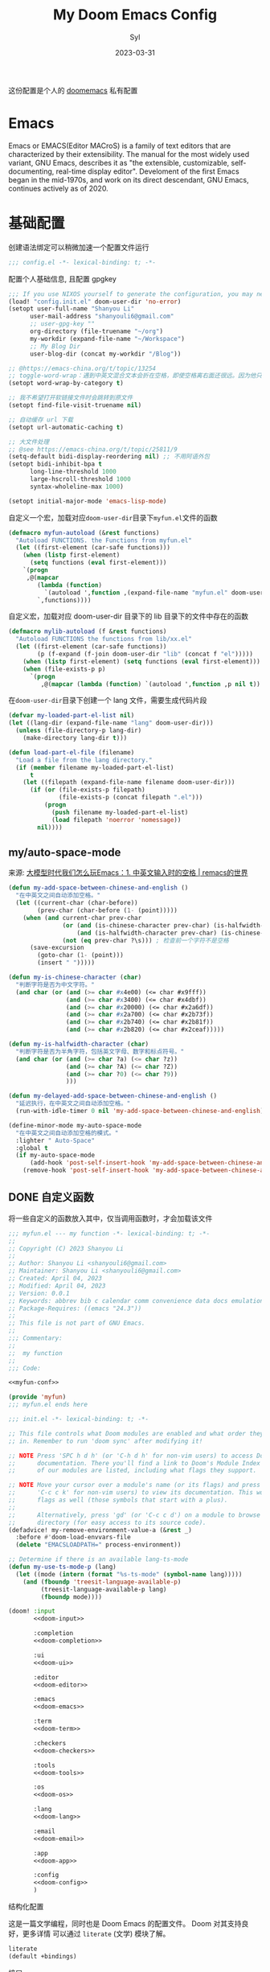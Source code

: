 #+title: My Doom Emacs Config
#+EMAIL: shanyouli6@gmail.com
#+DATE: 2023-03-31
#+AUTHOR: Syl
#+html_head: <link rel='shortcut icon' type='image/png' href='https://www.gnu.org/software/emacs/favicon.png'>
#+property: header-args:emacs-lisp :tangle yes :comments link
#+property: header-args+:elisp :exports code
#+property: header-args+:tangle "no" :results silent :eval no
#+options: coverpage:yes
#+startup: fold

这份配置是个人的 [[https://github.com/doomemacs/doomemacs/blob/develop/docs/getting_started.org][doomemacs]] 私有配置
* Emacs

Emacs or EMACS(Editor MACroS) is a family of text editors that are characterized by
their extensibility. The manual for the most widely used variant, GNU Emacs, describes
it as "the extensible, customizable, self-documenting, real-time display editor".
Develoment of the first Emacs began in the mid-1970s, and work on its direct
descendant, GNU Emacs, continues actively as of 2020.

* 基础配置
创建语法绑定可以稍微加速一个配置文件运行
#+begin_src emacs-lisp :comments no
;;; config.el -*- lexical-binding: t; -*-
#+end_src
配置个人基础信息, 且配置 gpgkey
#+begin_src emacs-lisp
;;; If you use NIXOS yourself to generate the configuration, you may need to load it.
(load! "config.init.el" doom-user-dir 'no-error)
(setopt user-full-name "Shanyou Li"
      user-mail-address "shanyouli6@gmail.com"
      ;; user-gpg-key ""
      org-directory (file-truename "~/org")
      my-workdir (expand-file-name "~/Workspace")
      ;; My Blog Dir
      user-blog-dir (concat my-workdir "/Blog"))

;; @https://emacs-china.org/t/topic/13254
;; toggle-word-wrap：遇到中英文混合文本会折在空格，即使空格离右面还很远。因为他只能折在空格和 tab 上
(setopt word-wrap-by-category t)

;; 我不希望打开软链接文件时会跳转到原文件
(setopt find-file-visit-truename nil)

;; 自动缓存 url 下载
(setopt url-automatic-caching t)

;; 大文件处理
;; @see https://emacs-china.org/t/topic/25811/9
(setq-default bidi-display-reordering nil) ;; 不用阿语外包
(setopt bidi-inhibit-bpa t
      long-line-threshold 1000
      large-hscroll-threshold 1000
      syntax-wholeline-max 1000)

(setopt initial-major-mode 'emacs-lisp-mode)
#+end_src
自定义一个宏，加载对应​~doom-user-dir~​目录下​~myfun.el~​文件的函数
#+begin_src emacs-lisp
(defmacro myfun-autoload (&rest functions)
  "Autoload FUNCTIONS. the Functions from myfun.el"
  (let ((first-element (car-safe functions)))
    (when (listp first-element)
      (setq functions (eval first-element)))
    `(progn
     ,@(mapcar
        (lambda (function)
          `(autoload ',function ,(expand-file-name "myfun.el" doom-user-dir) nil t))
        `,functions))))
#+end_src
自定义宏，加载对应 doom-user-dir 目录下的 lib 目录下的文件中存在的函数
#+begin_src emacs-lisp
(defmacro mylib-autoload (f &rest functions)
  "Autoload FUNCTIONS the functions from lib/xx.el"
  (let ((first-element (car-safe functions))
        (p (f-expand (f-join doom-user-dir "lib" (concat f "el")))))
    (when (listp first-element) (setq functions (eval first-element)))
    (when (file-exists-p p)
      `(progn
         ,@(mapcar (lambda (function) `(autoload ',function ,p nil t)) `,functions)))))
#+end_src

在​~doom-user-dir~​目录下创建一个 lang 文件，需要生成代码片段
#+begin_src emacs-lisp :tangle  yes :noweb-ref none
(defvar my-loaded-part-el-list nil)
(let ((lang-dir (expand-file-name "lang" doom-user-dir)))
  (unless (file-directory-p lang-dir)
    (make-directory lang-dir t)))

(defun load-part-el-file (filename)
  "Load a file from the lang directory."
  (if (member filename my-loaded-part-el-list)
      t
    (let ((filepath (expand-file-name filename doom-user-dir)))
      (if (or (file-exists-p filepath)
              (file-exists-p (concat filepath ".el")))
          (progn
            (push filename my-loaded-part-el-list)
            (load filepath 'noerror 'nomessage))
        nil))))
#+end_src
** my/auto-space-mode
来源: [[https://remacs.fun/posts/%E5%A4%A7%E6%A8%A1%E5%9E%8B%E6%97%B6%E4%BB%A3%E6%88%91%E4%BB%AC%E6%80%8E%E4%B9%88%E7%8E%A9emacs1.-%E4%B8%AD%E8%8B%B1%E6%96%87%E8%BE%93%E5%85%A5%E6%97%B6%E7%9A%84%E7%A9%BA%E6%A0%BC/][大模型时代我们怎么玩Emacs：1. 中英文输入时的空格 | remacs的世界]]
#+begin_src emacs-lisp :noweb no-export :tangle "lib/my-auto-space.el" :noweb-prefix no :noweb-ref nil
(defun my-add-space-between-chinese-and-english ()
  "在中英文之间自动添加空格。"
  (let ((current-char (char-before))
        (prev-char (char-before (1- (point)))))
    (when (and current-char prev-char
               (or (and (is-chinese-character prev-char) (is-halfwidth-character current-char))
                   (and (is-halfwidth-character prev-char) (is-chinese-character current-char)))
               (not (eq prev-char ?\s))) ; 检查前一个字符不是空格
      (save-excursion
        (goto-char (1- (point)))
        (insert " ")))))

(defun my-is-chinese-character (char)
  "判断字符是否为中文字符。"
  (and char (or (and (>= char #x4e00) (<= char #x9fff))
                (and (>= char #x3400) (<= char #x4dbf))
                (and (>= char #x20000) (<= char #x2a6df))
                (and (>= char #x2a700) (<= char #x2b73f))
                (and (>= char #x2b740) (<= char #x2b81f))
                (and (>= char #x2b820) (<= char #x2ceaf)))))

(defun my-is-halfwidth-character (char)
  "判断字符是否为半角字符，包括英文字母、数字和标点符号。"
  (and char (or (and (>= char ?a) (<= char ?z))
                (and (>= char ?A) (<= char ?Z))
                (and (>= char ?0) (<= char ?9))
                )))

(defun my-delayed-add-space-between-chinese-and-english ()
  "延迟执行，在中英文之间自动添加空格。"
  (run-with-idle-timer 0 nil 'my-add-space-between-chinese-and-english))

(define-minor-mode my-auto-space-mode
  "在中英文之间自动添加空格的模式。"
  :lighter " Auto-Space"
  :global t
  (if my-auto-space-mode
      (add-hook 'post-self-insert-hook 'my-add-space-between-chinese-and-english)
    (remove-hook 'post-self-insert-hook 'my-add-space-between-chinese-and-english)))
#+end_src

** DONE 自定义函数
CLOSED: [2023-04-04 Tue 14:55]
:properties:
:CUSTOM_ID: myfun
:header-args:emacs-lisp: :tangle no :noweb-ref myfun-conf
:end:
:intro:
将一些自定义的函数放入其中，仅当调用函数时，才会加载该文件

#+begin_src emacs-lisp :noweb no-export :tangle "myfun.el" :noweb-prefix no :noweb-ref nil
;;; myfun.el --- my function -*- lexical-binding: t; -*-
;;
;; Copyright (C) 2023 Shanyou Li
;;
;; Author: Shanyou Li <shanyouli6@gmail.com>
;; Maintainer: Shanyou Li <shanyouli6@gmail.com>
;; Created: April 04, 2023
;; Modified: April 04, 2023
;; Version: 0.0.1
;; Keywords: abbrev bib c calendar comm convenience data docs emulations extensions faces files frames games hardware help hypermedia i18n internal languages lisp local maint mail matching mouse multimedia news outlines processes terminals tex tools unix vc wp
;; Package-Requires: ((emacs "24.3"))
;;
;; This file is not part of GNU Emacs.
;;
;;; Commentary:
;;
;;  my function
;;
;;; Code:

<<myfun-conf>>

(provide 'myfun)
;;; myfun.el ends here
#+end_src
*** 简单的 indent 函数
参考[[https://emacs-china.org/t/elisp-use-package/23812/10][indent 配置]]
#+begin_src emacs-lisp
(defun indent-region-or-buffer()
  "To indent the buffer or region"
  (interactive)
  (save-excursion
    (if (region-active-p)
        (progn
          (indent-region (region-beginning) (region-end))
          (message "Indent selected region."))
      (indent-region (point-min) (point-max))
      (message "Indent buffer."))))

#+end_src
#+begin_src emacs-lisp :tangle "yes" :noweb-ref none
(myfun-autoload indent-region-or-buffer)
(map! "C-M-\\" :desc "indent" #'indent-region-or-buffer)
#+end_src
*** 记录光标位置
#+begin_src emacs-lisp
(defun remember-init ()
  "记住当前位置."
  (interactive)
  (point-to-register 8)
  (message "Have remember one position"))

(defun remember-jump ()
  "跳转到最后一次的位置."
  (interactive)
  (let ((tmp (point-marker)))
    (jump-to-register 8)
    (set-register 8 tmp))
  (message "Have back to remember position"))
#+end_src

*** 函数定义跳转
lsp-bridge-find-def 和 dumb-jump 的封装
#+begin_src emacs-lisp
(defun my/def-jump-go ()
  (interactive)
  (cond ((eq major-mode 'emacs-lisp-mode)
         (when-let ((symb (function-called-at-point)))
           (find-function symb)))
        ((bound-and-true-p lsp-bridge-mode)
         (lsp-bridge-find-def))
        ((require 'dumb-jump nil t)
         (dumb-jump-go))
        (t (message "Please Install dumb-jump"))))

(defun my/def-jump-back ()
  (interactive)
  (cond ((bound-and-true-p lsp-bridge-mode)
         (lsp-bridge-find-def-return))
        ((require 'dumb-jump nil t)
         (dumb-jump-back))
        (t (message "Please install dumb-jump package"))))

#+end_src
*** 设置 frame 大小
#+begin_src emacs-lisp
(defun init-default-frame (&optional frame wratio hratio)
  "设置 `frame'的大小"
  (interactive)
  (let ((x-width (or (alist-get 'width default-frame-alist)
                     (truncate (- (* (x-display-pixel-width)
                                     (or wratio 0.5)) 20))))
        (y-height (or (alist-get 'height default-frame-alist)
                      (truncate (* (x-display-pixel-height)
                                   (or hratio 0.5))))))
    (set-frame-size (or frame (selected-frame)) x-width y-height t)))
#+end_src

#+begin_src emacs-lisp :tangle "yes" :noweb-ref none
(myfun-autoload init-default-frame)
#+end_src
*** 插入日期
格式为​=%Y-%m-%d %G-%M-%S=​
#+begin_src emacs-lisp
;; :tangle "yes" :noweb-ref myfun-conf
(defun insert-datetime ()
  "Insert date at point."
    (interactive)
    (insert (format-time-string "%Y-%m-%d %H:%M:%S")))
#+end_src
使用方式
#+begin_src emacs-lisp :tangle "yes" :noweb-ref none
(myfun-autoload insert-datetime)
#+end_src

*** 系统默认工具打开文件
#+begin_src emacs-lisp
(defun open-in-external-app (&optional @fname)
  "Open the current file or dired marked files in external app.
When called in emacs lisp, if @fname is given, open that.
URL `http://xahlee.info/emacs/emacs/emacs_dired_open_file_in_ext_apps.html'
Version 2022-06-26  8:46:00"
  (interactive)
  (let* (($file-list (if @fname
                         (progn (list @fname))
                       (if (or
                            (string-equal major-mode "dired-mode")
                            (string-equal major-mode "dirvish-mode"))
                           (dired-get-marked-files)
                         (list (buffer-file-name)))))
         ($do-it-p (if (<= (length $file-list) 5)
                       t
                     (y-or-n-p "Open more than 5 files? "))))
    (when $do-it-p
      (cond ((string-equal system-type "windows-nt")
             (mapc (lambda ($fpath)
                     (shell-command (concat "PowserShell -Command \"Invoke-Item -LiteralPath\" " "'"
                                            (shell-quote-argument (expand-file-name $fpath)) "'")))
                   $file-list))
            ((string-equal system-type "darwin")
             (mapc (lambda ($fpath)
                     (shell-command (concat "open " (shell-quote-argument $fpath)))) $file-list))
            ((string-equal system-type "gnu/linux")
             (mapc (lambda ($fpath)
                     (let ((process-connection-type nil))
                       (start-process "" nil "xdg-open" $fpath))) $file-list))))))
#+end_src
#+begin_src emacs-lisp :tangle "yes" :noweb-ref none
(myfun-autoload open-in-external-app)
(map! :leader
  :desc "open in external app" "os" #'open-in-external-app)
#+end_src
*** 自动打开文件夹
#+begin_src emacs-lisp
(defun +find-file-in-project (project)
  "在一个 `project' 中打开文件"
  (unless (file-directory-p project)
    (make-directory project t))
  (doom-project-find-file project))

#+end_src
#+begin_src emacs-lisp :tangle "yes" :noweb-ref none
(myfun-autoload +find-file-in-project)
(map! :leader
  (:prefix-map ("d" . "my prjs")
  :desc "dotfile" "d" (cmd!
                       (+find-file-in-project (or (bound-and-true-p mydotfile)
                                                  (getenv "DOTFILES")
                                                  (expand-file-name "~/.dotfiles"))))
  :desc "org" "o" (cmd!
                   (+find-file-in-project (or (bound-and-true-p org-directory)
                                              "~/org")))
  :desc "draft" "t" (cmd! (+find-file-in-project "~/Workspace/Draft"))
  :desc "flashes" "f" (cmd! (+find-file-in-project "~/flashes"))))

#+end_src
*** 自动对齐
自动对齐等号的方法, 代码来源:[[https://github.com/manateelazycat/smart-align/blob/master/smart-align.el#L99][smart-align/smart-align.el]],相关讨论 [[https://emacs-china.org/t/topic/13464][[求助]如何使文字向中间或中间列对齐呢]]
#+begin_src emacs-lisp
(defun smart-align ()
  (interactive)
  (with-demoted-errors
      "Something wrong when align."
    (let ((align-start
           (save-excursion
             (backward-up-list)
             (point)
             ))
          (align-end
           (save-excursion
             (up-list)
             (point))))
      (align-regexp align-start align-end "\\(\\s-*\\)\\(=\\|:\\)" 1 1))))
#+end_src
#+begin_src emacs-lisp :tangle "yes" :noweb-ref none
(myfun-autoload smart-align)
#+end_src

*** Emacs-client
我使用​src_bash{emacs --fg-daemon="main"}​启动 emacs 服务，然后使用
​src_bash{emacsclient -s main -e '(+create-EmacsClient-frame)'}​
创建启动 frame
#+begin_src emacs-lisp
(defvar +emacs-client-frame-parameters
  `((name . "EmacsClient")
    (width . 90)
    (height . 26)
    (transient . t)
    ,@(when IS-MAC
        `((window-system . ns)
          (menu-bar-lines . 1)))
    ,@(when IS-LINUX
        `((window-system . ,(if (boundp 'pgtk-initialized) 'pgtk 'x))
          (display . ,(or (getenv "WAYLAND_DISPLAY")
                          (getenv "DISPLAY")
                          ":0"))))
 ;; ,(if IS-MAC '(menu-bar-lines . 1))
    )
  "TODO")

(defun +create-EmacsClient-frame (&optional fn)
  "创建一个名为 Emacslient 的 frame,如果该 frame 存在则聚焦到它"
  (interactive)
  (let* ((frame-title-format "")
         (preframe (cl-loop for frame in (frame-list)
                            if (string-prefix-p "EmacsClient" (frame-parameter frame 'name))
                            return frame))
         (frame (or preframe (make-frame +emacs-client-frame-parameters))))
    (select-frame-set-input-focus frame)
    (when frame
      (with-selected-frame frame
        (if fn
            (call-interactively fn)
          (with-current-buffer (switch-to-buffer "*scratch*")
            (text-scale-set 0.2)
            (when (eq major-mode 'fundamental-mode)
              (emacs-lisp-mode)))
          ;; (redisplay)
          )))))

#+end_src
#+begin_src emacs-lisp :tangle "yes" :noweb-ref none
(myfun-autoload +create-EmacsClient-frame)
#+end_src
*** tressit
emacs 内部的 tree-sitter, 判断是否可以使用 treesit
#+begin_src emacs-lisp
(defun my-treesit-available-p ()
  "Check whether tree-sitter is available. Native tree-sitter is introduced since 29."
  (and (fboundp 'treesit-available-p) (treesit-available-p)))

(defun my/load-treesit ()
  (interactive)
  (let ((fn (lambda (name) (when (treesit-language-available-p name)
                        (treesit-parser-create name)))))
    (pcase major-mode
      ('emacs-lisp-mode (funcall fn 'elisp))
      ('org-mode (funcall fn 'org))
      (_ (message "major There is no corresponding treesit")))))
#+end_src

#+begin_src emacs-lisp :tangle "yes" :noweb-ref none
(myfun-autoload my-treesit-available-p my/load-treesit)
#+end_src

*** EmacsClient 配置函数
设置 emacs-client-frame-parameter
#+begin_src emacs-lisp
;;;###autoload
(defvar my-emacs-client-frame-name "EmacsClient" "emacsclient frame default name")
;;;###autoload
(defvar my-emacs-client-frame nil "Store the generated EmacsClient frame")
;;;###autoload
(defvar +my-emacs-client-frame-parameters
  `((name . ,my-emacs-client-frame-name)
    ;; (transient . t)
    ,@(when IS-LINUX
        `((window-system . ,(if (boundp 'pgtk-initialized) 'pgtk 'x))
          (display . ,(or (getenv "WAYLAND_DISPLAY")
                          (getenv "DISPLAY")
                          ":0"))))
    ,(if IS-MAC '(menu-bar-lines . 1)))
  "TODO")
#+end_src
判断 rame 是否是 EmacsClient frame
#+begin_src emacs-lisp
(defun +my-emacs-client-frame-p (&optional frame)
  "Return t if the current frame is an Emacs-Client frame opened by
`+my-emacs-client-open-frame'."
  (and (string-prefix-p (alist-get 'name +my-emacs-client-frame-parameters)
                        (frame-parameter frame 'name))
       t
       ;; (frame-parameter frame 'transient)
       ))
;;;###autoload
(defun emacs-client-frame-is-live-p ()
    "Return t, if `my-emacs-client-frame' exists"
    (if (and my-emacs-client-frame (frame-live-p my-emacs-client-frame))
        t
      (setq my-emacs-client-frame
            (cl-find-if (lambda (frame)
                          (and (frame-live-p frame)
                               (+my-emacs-client-frame-p frame)))
                        (frame-list)))
      (and my-emacs-client-frame (frame-live-p my-emacs-client-frame))))
#+end_src
打开一个 emacs-client，只能打开一个 emacsClient frame
#+begin_src emacs-lisp
;;;###autoload
(defun +my-emacs-client-open-frame (&optional $file)
  (interactive)
  (let* ((frame-title-format "")
         (frame (if (emacs-client-frame-is-live-p)
                    my-emacs-client-frame
                  (make-frame +my-emacs-client-frame-parameters))))
    (if frame
        (progn
          (setq my-emacs-client-frame frame)
          (select-frame-set-input-focus frame)
          (when (and $file (file-exists-p $file))
              (with-selected-frame frame (find-file $file)))
          t)
      nil)))
#+end_src
自动更新 emacsClient frame 的 Title
#+begin_src emacs-lisp
;;;###autoload
(defun update-emacs-client-title ()
  (let* ((frame (selected-frame)))
    (when (string-prefix-p my-emacs-client-frame-name (frame-parameter frame 'name))
      (modify-frame-parameters
       frame
       (list (cons 'name
                   (concat my-emacs-client-frame-name " - " (buffer-name))))))))
#+end_src
autoload
#+begin_src emacs-lisp :tangle "yes" :noweb-ref none
(myfun-autoload update-emacs-client-title +my-emacs-client-open-frame emacs-client-frame-is-live-p)
(add-hook 'doom-first-file-hook
          (lambda ()
            (run-with-idle-timer
             1 nil
             (lambda ()
               (add-hook 'doom-switch-buffer-hook
                         #'update-emacs-client-title)))))
#+end_src

*** create fontset
#+begin_src emacs-lisp
(defmacro my-create-fontset-m (name ascii-font han-font &rest font-list)
  "Create fontset named NAME with given ASCII-FONT and HAN-FONT."
  `(let ((registry (concat "fontset-variable " ,name)))
     (create-fontset-from-fontset-spec
      (font-xlfd-name
       (font-spec :family ,ascii-font :registry registry)))
     (set-fontset-font registry 'han (font-spec :family ,han-font))
     (set-fontset-font registry 'cjk-misc (font-spec :family ,han-font))
     ,(if font-list
          `(progn
             ,@(mapcar
                (lambda (alist)
                  `(set-fontset-font registry (car-safe ,alist) (car-safe (cdr-safe ,alist))))
                font-list)))))
#+end_src
- autoload
#+begin_src emacs-lisp :tangle "yes" :noweb-ref none
(myfun-autoload my-create-fontset-m)
#+end_src
*** 大文件确认
- buffer-size > 100000 即为大文件
#+begin_src emacs-lisp
(defun too-long-file-p ()
  "Check whether the file is too long."
  (or (> (buffer-size) 100000)
      (and (fboundp 'buffer-line-statistics)
           (> (car (buffer-line-statistics)) 10000))))
#+end_src
- autoload
#+begin_src emacs-lisp :tangle "yes" :noweb-ref none
(myfun-autoload too-long-file-p)
#+end_src

*** 一些有用的交互函数
- 重新revert当期buffer
#+begin_src emacs-lisp
(defun my/revert-this-buffer ()
  "Revert the current buffer."
  (interactive)
  (unless (minibuffer-window-active-p (selected-window))
    (revert-buffer t t)
    (message "Reverted this buffer")))

(defun my/delete-this-file ()
  "Delete the current file, and kill the buffer."
  (interactive)
  (unless (buffer-file-name)
    (error "No file is currently being edited."))
  (when (yes-or-no-p (format "Really delete '%s'?"
                             (file-name-nondirectory buffer-file-name)))
    (delete-file (buffer-file-name))
    (kill-this-buffer)))

(defun my/rename-this-file (new-name)
  "Rename both current buffer and file it's visiting to NEW-NAME."
  (interactive "sNew name: ")
  (let ((name (buffer-name))
        (filename (buffer-file-name)))
    (unless filename
      (error "Buffer '%s' is not visiting a file!" name))
    (progn
      (when (file-exists-p filename)
        (rename-file filename new-name 1))
      (set-visited-file-name new-name)
      (rename-buffer new-name))))

(defun my/browse-this-file ()
  "Open the current file as a URL using `browse-url'."
  (interactive)
  (let ((file-name (buffer-file-name)))
    (if (and (fboundp 'tramp-tramp-file-p)
             (tramp-tramp-file-p file-name))
        (error "Cannot open tramp file")
      (browse-url (concat "file://" file-name)))))

(defun copy-file-name ()
  "Copy the current buffer file name to the clipboard."
  (interactive)
  (let ((filename (if (equal major-mode 'dired-mode)
                      default-directory
                    (buffer-file-name))))
    (if filename
        (progn
          (kill-new filename)
          (message "Copied '%s'" filename))
      (warn "Current buffer is not attached to a file!"))))
#+end_src

** 设置一些常用的默认值
#+begin_src emacs-lisp
(setq-default delete-by-moving-to-trash t ; 文件删除到回收站
              window-combination-resize t ; 从其它窗口获取新窗口大小
              x-stretch-cursor t) ; 光标拉伸到字形宽度

(setq! undo-limit 104857600         ; 重置撤销限制到 100 MiB
       auto-save-default t          ; 没有人喜欢丢失工作，我也是如此
       truncate-string-ellipsis "…" ; Unicode 省略号相比 ascii 更好
                                    ; 同时节省 /宝贵的/ 空间
       password-cache-expiry nil    ; 我能信任我的电脑 ... 或不能?
       ; scroll-preserve-screen-position 'always
                                    ; 不要让 `点' (光标) 跳来跳去
       scroll-margin 3              ; 适当保持一点点边距
       gc-cons-threshold 1073741824
       read-process-output-max 1048576)

;; (remove-hook 'text-mode-hook #'visual-line-mode) ;; 视觉上换行
;; (add-hook 'text-mode-hook #'auto-fill-mode)  ;; 自动换行，按照 fill-column 设置
(add-hook 'text-mode-hook #'toggle-word-wrap) ;; 自动视觉换行

(global-subword-mode 1)             ; 识别驼峰，而不是傻瓜前进
(global-unset-key (kbd "C-z"))      ; 关闭 "C-z" 最小化

(define-key! global-map "C-s" #'+default/search-buffer)

(map! (:leader (:desc "load a saved workspace" :g "wr" #'+workspace/load))) ;; workspace load keybind

(when IS-WINDOWS
  (setq-default buffer-file-coding-system 'utf-8-unix)
  (set-default-coding-systems 'utf-8-unix)
  (prefer-coding-system 'utf-8-unix)) ; 将 Windows 上的编码改为 UTF-8 Unix 换行

(custom-set-variables '(delete-selection-mode t) ; delete when you select region and modify
                      '(delete-by-moving-to-trash t) ; delete && move to trash
                      '(inhibit-compacting-font-caches t) ;; don't compact font caches during GC. 在 windows 上可能需要开启它
                      '(gc-cons-percentage 1))

(add-hook 'prog-mode-hook (lambda () (setq show-trailing-whitespace t))) ; 高亮结尾的空白符

(setq word-wrap-by-category t)  ; Chinese Wrap
(setq confirm-kill-emacs nil)   ; kill emacs, not prompt
(setq confirm-kill-processes nil) ; 退出后自动杀掉进程
#+end_src
定义一个自己的 key leader
#+begin_src emacs-lisp
(general-create-definer my/leader
  :states '(normal insert emacs visual)
  :keymaps 'override
  :prefix ","
  :non-normal-prefix "s-,")
(my/leader
  "t" '(:ignore t :which-key "toggle")
  "o" '(:ignore t :which-key "open")
  "f" '(:ignore t :which-key "file")
  "r" '(:ignore t :which-key "reload"))
#+end_src
默认下自定义界面所有修改都会加入到 =init.el= 上，常用的方法是放在 =costom.el= 上
#+begin_src emacs-lisp
(setq custom-file (expand-file-name "custom.el" doom-local-dir))
(when (file-exists-p custom-file)
  (load custom-file 'no-error 'no-message))
#+end_src
窗口交换的方法
#+begin_src emacs-lisp
(map! :map ctl-x-map
  "<left>" #'windmove-left
  "<down>" #'windmove-down
  "<up>" #'windmove-up
  "<right>" #'windmove-right)

(map! :map evil-window-map
  "SPC" #'rotate-layout
  "<left>" #'windmove-left
  "<down>" #'windmove-down
  "<up>" #'windmove-up
  "<right>" #'windmove-right
  ;; 交换窗口
  "C-<left>"   #'+evil/window-move-left
  "C-<down>"   #'+evil/window-move-down
  "C-<up>"     #'+evil/window-move-up
  "C-<right>"  #'+evil/window-move-right)
#+end_src
修复当在终端使用​src_bash{emacs -T title} 启动时，emacs 标题不变的问题,目前应该没有效果了
#+begin_src emacs-lisp
(add-hook! doom-after-init-modules
  (let ((title (assoc 'title default-frame-alist)))
    (delq! title default-frame-alist)))
#+end_src
为不同的 frame 设置不同的窗口大小，目前使用系统功能代替, 依赖​~myfun.el~​中的​=init-default-frame=​函数
#+begin_src emacs-lisp :tangle "no"
(add-hook 'after-make-frame-functions
          (lambda (frame)
            (pcase (frame-parameter nil 'name)
              ("scratch" (init-default-frame frame))
              ("org-protocol" (init-default-frame frame 0.618 0.618)))))
#+end_src
** 最近文件的管理
#+begin_src emacs-lisp
(setq recentf-max-saved-items 200
      recentf-exclude
      '("\\.?cache" ".cask" "url" "COMMIT_EDITMSG\\'" "bookmars"
        "\\.\\(?.gz\\|gif\\|svg\\|png\\|jpe?g\\|bmp\\|xpm\\)$"
        "\\.?ido\\.last$" "\\.revive$" "/G?TAGS$" "/.elfeed/"
        "^/tmp/" "^/var/folders/.+$" "^/nix/"
        (lambda (file)
          (or (file-directory-p file)
              (file-in-directory-p file (bound-and-true-p package-user-dir))
              (file-in-directory-p file (concat straight-base-dir "straight"))
              (file-in-directory-p file
                                   (file-name-directory (doom-session-file)))))))

(after! recentf
  (push (expand-file-name recentf-save-file) recentf-exclude))
#+end_src
** 自动保存文件
使用 ~auto-save-visited-mode~ ,相关讨论[[https://emacs-china.org/t/macos-save-silently-t/24086][关于在 macOS 上设置了 save-silently 为 t ，自动保存时仍然会显示消息的问题]]
#+begin_src emacs-lisp
(use-package! emacs
  :init
  (setq auto-save-visited-interval 2
        save-silently t
        auto-save-visited-predicate
        (lambda () (and (not (buffer-live-p (get-buffer " *vundo tree*")))
                   (not (string-suffix-p "gpg" (file-name-extension (buffer-name)) t))
                   (not (eq (buffer-base-buffer (get-buffer (concat "CAPTURE-" (buffer-name))))
                            (current-buffer)))
                   (or (not (boundp 'corfu--total)) (zerop corfu--total))
                   ;; Company is not active?
                   (or (not (boundp 'company-candidates))
                       (not company-candidates))
                   ;; rime 输入中文时，不自动保存
                   (or (not (featurep 'rime))
                       (and (bound-and-true-p rime--lib-loaded)
                            (string= "" (rime--build-candidate-content))))
                   ;; 不聚焦到 minibuffer 时
                   (not (active-minibuffer-window))
                   (or (not (boundp 'yas--active-snippets)) (not yas--active-snippets)))))
  :hook (doom-first-file . auto-save-visited-mode)
  :config
  ;; NOTE: macos 上设置 save-silently 为 t, 自动保存时还是会显示消息

  (when IS-MAC
    (setq inhibit-message-regexps '("^Saving" "^Wrote")
          set-message-functions '(inhibit-message))
    ;; (defadvice! +auto-save-visited-mode (fn &rest args)
    ;;   :after #'auto-save-visited-mode
    ;;   (if (bound-and-true-p auto-save-visited-mode)
    ;;     (setq inhitbit-message-regexps nil
    ;;           set-message-functions '(set-minibuffer-message))))
    )
  )
#+end_src
** 日历配置
#+begin_src emacs-lisp
(use-package! calendar
  :hook (calendar-today-visible . calendar-mark-today)
  :config
  ;; 不显示中国节目，用`cal-chinese-x' 插件显示
  (setq calendar-chinese-all-holidays-flag nil)
  ;; 显示节目
  (setq calendar-mark-holiday-flag t
        ;; 不显示 Emacs 日记，使用 org-mode 写日记
        calendar-mark-diary-entries-flag nil
        ;; 使用数字显示时区
        calendar-time-zone-style 'numberic
        ;; 日期显示方式为 year/month/day
        calendar-date-style 'iso
        ;; 中文天干地支
        calendar-chinese-celestial-stem ["甲" "乙" "丙" "丁" "戊" "己" "庚" "辛" "壬" "癸"]
        calendar-chinese-terrestrial-branch ["子" "丑" "寅" "卯" "辰" "巳" "午" "未" "申" "酉" "戌" "亥"]
        ;; 设置中文月份
        calendar-month-name-array ["一月" "二月" "三月" "四月" "五月" "六月" "七月" "八月" "九月" "十月" "十一月" "十二月"]
        ;; 设置星期标题显示
        calendar-day-name-array ["日" "一" "二" "三" "四" "五" "六"]
        ;; 周日作为一周第一天
        calendar-week-start-day 0))
#+end_src

** doom 配置
拉取 doom-emacs 仓库的分支
  - emacs-version: *29.0.60*
*** 模组
:properties:
:header-args:emacs-lisp: :tangle no
:end:

#+name: init.el
#+attr_html: :collapsed t
#+begin_src emacs-lisp :tangle "init.el" :noweb no-export :comments no
;;; init.el -*- lexical-binding: t; -*-

;; This file controls what Doom modules are enabled and what order they load
;; in. Remember to run 'doom sync' after modifying it!

;; NOTE Press 'SPC h d h' (or 'C-h d h' for non-vim users) to access Doom's
;;      documentation. There you'll find a link to Doom's Module Index where all
;;      of our modules are listed, including what flags they support.

;; NOTE Move your cursor over a module's name (or its flags) and press 'K' (or
;;      'C-c c k' for non-vim users) to view its documentation. This works on
;;      flags as well (those symbols that start with a plus).
;;
;;      Alternatively, press 'gd' (or 'C-c c d') on a module to browse its
;;      directory (for easy access to its source code).
(defadvice! my-remove-environment-value-a (&rest _)
  :before #'doom-load-envvars-file
  (delete "EMACSLOADPATH=" process-environment))

;; Determine if there is an available lang-ts-mode
(defun my-use-ts-mode-p (lang)
  (let ((mode (intern (format "%s-ts-mode" (symbol-name lang)))))
    (and (fboundp 'treesit-language-available-p)
         (treesit-language-available-p lang)
         (fboundp mode))))

(doom! :input
       <<doom-input>>

       :completion
       <<doom-completion>>

       :ui
       <<doom-ui>>

       :editor
       <<doom-editor>>

       :emacs
       <<doom-emacs>>

       :term
       <<doom-term>>

       :checkers
       <<doom-checkers>>

       :tools
       <<doom-tools>>

       :os
       <<doom-os>>

       :lang
       <<doom-lang>>

       :email
       <<doom-email>>

       :app
       <<doom-app>>

       :config
       <<doom-config>>
       )
#+end_src
**** 结构化配置
这是一篇文学编程，同时也是 Doom Emacs 的配置文件。 Doom 对其支持良好，更多详情
可以通过 ~literate~ (文学) 模块了解。

#+name: doom-config
#+begin_src emacs-lisp
literate
(default +bindings)
#+end_src
**** 接口
可以用来增强 emacs 功能的配置
- 输入法 ::
#+name: doom-input
#+begin_src emacs-lisp
;;chinese     ; 使用自己定义的配置
;;japanese
;;layout            ; auie,ctsrnm is the superior home row
#+end_src
- 补全 ::
  我使用 company + vertico
#+name: doom-completion
#+begin_src emacs-lisp
(company +childframe)
;;helm              ; the *other* search engine for love and life
;;ido               ; the other *other* search engine...
;;(ivy              ; a search engine for love and life
;; +icons           ; ... icons are nice
;; +prescient)      ; ... I know what I want(ed)
(vertico +icons)    ; the search engine of the future
#+end_src
- UI ::
  emacs 美化相关配置
  #+name: doom-ui
  #+begin_src emacs-lisp
;;deft              ; notational velocity for Emacs
doom              ; what makes DOOM look the way it does
doom-dashboard    ; a nifty splash screen for Emacs
;; doom-quit         ; DOOM quit-message prompts when you quit Emacs
(emoji +unicode +github)  ; 🙂
hl-todo           ; highlight TODO/FIXME/NOTE/DEPRECATED/HACK/REVIEW
;;hydra
indent-guides     ; highlighted indent columns
(ligatures +extra +pragmata-pro)         ; ligatures and symbols to make your code pretty again
;;minimap           ; show a map of the code on the side
modeline          ; snazzy, Atom-inspired modeline, plus API
;;nav-flash         ; blink cursor line after big motions
;;neotree           ; a project drawer, like NERDTree for vim
ophints           ; highlight the region an operation acts on
(popup +defaults)   ; tame sudden yet inevitable temporary windows
;;tabs              ; a tab bar for Emacs
;;treemacs          ; a project drawer, like neotree but cooler
;;unicode           ; extended unicode support for various languages
vc-gutter         ; vcs diff in the fringe
vi-tilde-fringe   ; fringe tildes to mark beyond EOB
window-select     ; visually switch windows
workspaces        ; tab emulation, persistence & separate workspaces
;;zen               ; distraction-free coding or writing
  #+end_src
- 文本编辑相关功能 :: *VI VI VI EDitor of the Beast*
  #+name: doom-editor
  #+begin_src emacs-lisp
(evil +everywhere); come to the dark side, we have cookies
file-templates    ; auto-snippets for empty files
fold              ; (nigh) universal code folding
format
;;(format +onsave)  ; automated prettiness
;;god               ; run Emacs commands without modifier keys
;;lispy             ; vim for lisp, for people who don't like vim
multiple-cursors  ; editing in many places at once
;;objed             ; text object editing for the innocent
;;parinfer          ; turn lisp into python, sort of
;;rotate-text       ; cycle region at point between text candidates
snippets          ; my elves. They type so I don't have to
;;word-wrap         ; soft wrapping with language-aware indent
  #+end_src
- Emacs 内置功能增强 ::
#+name: doom-emacs
 #+begin_src emacs-lisp
dired             ; making dired pretty [functional]
electric          ; smarter, keyword-based electric-indent
(ibuffer +icons)        ; interactive buffer management
undo             ; persistent, smarter undo for your inevitable mistakes
vc                ; version-control and Emacs, sitting in a tree
 #+end_src
- 终端功能 ::
  #+name: doom-term
#+begin_src emacs-lisp
;; eshell            ; the elisp shell that works everywhere
;;shell             ; simple shell REPL for Emacs
;;term              ; basic terminal emulator for Emacs
vterm             ; the best terminal emulation in Emacs
#+end_src
- 检测 :: 可以告诉我哪里不对，但我觉得我应该先好好背背单词或者看看 PEP8
  #+name: doom-checkers
 #+begin_src emacs-lisp
syntax              ; tasing you for every semicolon you forget
;; (:if (or (executable-find "hunspell")
;;          (executable-find "aspell")) spell) ; tasing you for misspelling mispelling
;;grammar           ; tasing grammar mistake every you make
  #+end_src
- 工具 :: workflow in Emacs!
#+name: doom-tools
#+begin_src emacs-lisp
;; tree-sitter
;;ansible
;;biblio            ; Writes a PhD for you (citation needed)
;;debugger          ; FIXME stepping through code, to help you add bugs
direnv
docker
;;editorconfig      ; let someone else argue about tabs vs spaces
;;ein               ; tame Jupyter notebooks with emacs
(eval +overlay)     ; run code, run (also, repls)
;;gist              ; interacting with github gists
lookup              ; navigate your code and its documentation
;; (lsp +eglot)               ; M-x vscode
magit             ; a git porcelain for Emacs
;;make              ; run make tasks from Emacs
pass              ; password manager for nerds
pdf               ; pdf enhancements
;;prodigy           ; FIXME managing external services & code builders
;;rgb               ; creating color strings
;;taskrunner        ; taskrunner for all your projects
;;terraform         ; infrastructure as code
;;tmux              ; an API for interacting with tmux
;;upload            ; map local to remote projects via ssh/ftp
#+end_src
- OS ::
#+name: doom-os
#+begin_src emacs-lisp
(:if IS-MAC macos)  ; improve compatibility with macOS
tty               ; improve the terminal Emacs experience
#+end_src
**** 编程语言支持
最爽的事情就是，我可以在 Emacs 中编写任何语言 (的 =Hello World=)
#+name: doom-lang
#+begin_src emacs-lisp  :noweb-ref none
(:unless (my-use-ts-mode-p 'lua) lua)
;;agda              ; types of types of types of types...
;;beancount         ; mind the GAAP
;;(cc +lsp)         ; C > C++ == 1
;;clojure           ; java with a lisp
;;common-lisp       ; if you've seen one lisp, you've seen them all
;;coq               ; proofs-as-programs
;;crystal           ; ruby at the speed of c
;;csharp            ; unity, .NET, and mono shenanigans
data              ; config/data formats
;;(dart +flutter)   ; paint ui and not much else
;;dhall
;;elixir            ; erlang done right
;;elm               ; care for a cup of TEA?
emacs-lisp        ; drown in parentheses
;;erlang            ; an elegant language for a more civilized age
;;ess               ; emacs speaks statistics
;;factor
;;faust             ; dsp, but you get to keep your soul
;;fortran           ; in FORTRAN, GOD is REAL (unless declared INTEGER)
;;fsharp            ; ML stands for Microsoft's Language
;;fstar             ; (dependent) types and (monadic) effects and Z3
;;gdscript          ; the language you waited for
;;(go +lsp)         ; the hipster dialect
;;(haskell +lsp)    ; a language that's lazier than I am
;;hy                ; readability of scheme w/ speed of python
;;idris             ; a language you can depend on
;; json              ; At least it ain't XML
;;(java +lsp)       ; the poster child for carpal tunnel syndrome
javascript        ; all(hope(abandon(ye(who(enter(here))))))
;;julia             ; a better, faster MATLAB
;;kotlin            ; a better, slicker Java(Script)
;;latex             ; writing papers in Emacs has never been so fun
;;lean              ; for folks with too much to prove
;;ledger            ; be audit you can be
markdown          ; writing docs for people to ignore
;;nim               ; python + lisp at the speed of c
nix               ; I hereby declare "nix geht mehr!"
;;ocaml             ; an objective camel
(org +hugo
     +roam2
     +dragndrop
     )           ;organize your plain life in plain text
;;php               ; perl's insecure younger brother
;;plantuml          ; diagrams for confusing people more
;;purescript        ; javascript, but functional
python              ; beautiful is better than ugly
;;qt                ; the 'cutest' gui framework ever
;;racket            ; a DSL for DSLs
;;raku              ; the artist formerly known as perl6
;;rest              ; Emacs as a REST client
;;rst               ; ReST in peace
;;(ruby +rails)     ; 1.step {|i| p "Ruby is #{i.even? ? 'love' : 'life'}"}
;; rust             ; Fe2O3.unwrap().unwrap().unwrap().unwrap()
;;scala             ; java, but good
;;(scheme +guile)   ; a fully conniving family of lisps
sh                ; she sells {ba,z,fi}sh shells on the C xor
;;sml
;;solidity          ; do you need a blockchain? No.
;;swift             ; who asked for emoji variables?
;;terra             ; Earth and Moon in alignment for performance.
web               ; the tubes
yaml              ; JSON, but readable
;;zig               ; C, but simpler
#+end_src
**** everything in Emacs
- 邮件 :: 我不会在 EMacs 中使用邮件🙃
#+name: doom-email
#+begin_src emacs-lisp
;;(mu4e +org +gmail)
;;notmuch
;;(wanderlust +gmail)
#+end_src
- app :: 可以在 emacs 中查看 RSS ， 上 irc
#+name: doom-app
#+begin_src emacs-lisp
;;calendar
;;emms
;;everywhere        ; *leave* Emacs!? You must be joking
;;irc               ; how neckbeards socialize
;; (rss +org)        ; emacs as an RSS reader
;;twitter           ; twitter client https://twitter.com/vnought
#+end_src
** 杂项
*** 开启中英文中自动添加空格
#+begin_src emacs-lisp
(autoload 'my-auto-space-mode (f-expand (f-join doom-user-dir "lib/my-auto-space.el")) nil t)
(mylib-autoload "my-auto-space" my-auto-space-mode)
(when (fboundp 'my-auto-space-mode)
  (add-hook 'after-init-hook #'my-auto-space-mode))
#+end_src
* 包
** 加载结构
:properties:
:header-args:emacs-lisp: :tangle no
:end:
doom 通过 =packages.el= 来安装包，非常简单，只需要 ~package!~ 就可以安装。
需要注意，不应该将该文件编译为字节码。
#+begin_src emacs-lisp :tangle "packages.el" :comments no
;; -*- no-byte-compile: t; -*-
;;; $DOOMDIR/packages.el
;;; Load NIXOS automatically generated configuration.
(load! "packages.init.el" doom-user-dir 'no-error)
;; (disable-packages! smartparens)
#+end_src

*警告*: 不要禁用 =~/.emacs.d/core/packages.el= 中列出的包。Doom 依赖这些，禁用它们
可能出现严重问题。
- 从官方的源 [[https://melpa.org/][MELPA]] / [[http://elpa.gnu.org/][GNU ELPA]] / [[https://emacsmirror.net/][emacsmirror]] 安装
  #+begin_src emacs-lisp
(package! some-package)
  #+end_src
- 关闭某些包
  #+begin_src emacs-lisp
(package! some-package :disable t)
  #+end_src
- 从 Git Repo 安装
  #+begin_src emacs-lisp
;; github
(package! github-package :recipe (:host github :repo "username/repo"))
;; gitlab
(package! gitlab-package :recipe (:host gitlab :repo "username/repo"))
;; other
(package! other-package :recipe (:host nil :repo "https://example.com/repo"))
  #+end_src
  如果 repo 仅中只有某个 / 某些文件是你需要的
  #+begin_src emacs-lisp
(package! some-package
  :recipe (:host github :repo "username/repo"
           :files ("some-file.el" "src/elisp/*.el")))
  #+end_src
  如果需要指定某个 =commit= 或某个 =branch=
  #+begin_src emacs-lisp
;; commit
(package! some-package :pin "abcdefghijk")
;; branch
(package! some-package :recipe (:branch "stable"))
  #+end_src
- 使用本地的 repo
  #+begin_src emacs-lisp
(package! some-package :recipe (:local-repo "/path/to/repo"))
  #+end_src
** 辅助宏
这些是 doom 添加的一些非常有用的宏
- ~load!~ 可以相对于本文件进行外部 ~.el~ 文件的加载
- ~use-package!~ 用于配置包
- ~add-load-path!~ 将指定目录添加到 ~load-path~ 中，可以让 Emacs 在使用
  ~require~ 和 ~use-package~ 时在 ~load-path~ 中进行查找
- ~map!~ 用于绑定新的快捷键
** UI
字体，等主题 ui 配置
*** 字体配置
Doom exposes five (optional) variables or controlling fonts in Doom.
+ ~doom-font~ : set default font, 我使用 "Cascadia Code", size 为 12 ，备选字体: Fantasque Sans Mono, size 为 13
+ ~doom-variable-pitch-font~: Set Serif font, 目前没有喜欢的
+ ~doom-big-font~: used for `doom-big-font-mode`; use this for presentations or streaming ， 这个模式一般不会使用，如果选择字体，我回选择 Fira Code
+ ~doom-unicode-font~: Fallback font for Unicode glyphs ， Unicode ，或者默认字体，目前很多人推荐 [[https://juliamono.netlify.app/][JuliaMono]]， 我应该会尝试
+ 中文字体: LXGW WenKai Mono 备选 "Adobe Heiti Std" 和系统自带的字体
+ 如果你想获得使用等高且等宽的字体，请使用 [[https://github.com/be5invis/Sarasa-Gothic][更纱黑体]] (如果该字体的高度能小一点，我一定会用它，也许后续我会自己调整它的高度)
  #+begin_src emacs-lisp
(defadvice! my/use-default-font-a (&rest _)
  "Set `doom-font'!"
  :before #'doom-init-fonts-h
  (cl-loop for font in '("PragmataPro Liga" "Cascadia Code" "Fantasque Sans Mono")
           when (doom-font-exists-p font)
           return (setq doom-font (font-spec :family font :size 13)))
  (unless doom-font
    (cl-loop for font in '("JetBrains Mono" "Fira Code" "Source Code Pro" "Menlo" "monospace")
             when (doom-font-exists-p font)
             return (setq doom-font (font-spec :family font :size 12))))
  (advice-remove #'doom-init-fonts-h #'my/use-default-font-a))

(defadvice! my/use-chinese-font-a (&rest _)
  "Set Chinese fonts"
  :after #'doom-init-fonts-h
  (cl-loop for font in '("LXGW WenKai Mono" "Adobe Heiti Std" "STXihei" "Microsoft Yahei"
                         "Hiragino Sans GB W6" "WenQuanYi Micro Hei Mono")
           when (doom-font-exists-p font)
           return (dolist (charset '(kana han cjk-misc bopomofo))
                    (set-fontset-font t charset font)))
  ;; org modern header 字体配置
  (when (doom-font-exists-p "Unifont")
    (set-fontset-font t '(#x262f . #x2637) "Unifont")
    (set-fontset-font t '(#x2460 . #x2468) "Unifont")))

;; ligatures
(when (modulep! :ui ligatures +extra)
  (plist-put! +ligatures-extra-symbols :pipe "‖")
  (add-hook 'after-setting-font-hook
            (lambda ()
              (when (and (display-graphic-p)
                         (string-equal (font-get doom-font :family) "Fantasque Sans Mono"))
                (set-fontset-font t '(#X03bb . #X03bb) "Fantasque Sans Mono") ;; :lambda
                (set-fontset-font t '(#X2022 . #X2022) "Fantasque Sans Mono")) ;; dot

              (cl-loop for font in '("STIX Two Math" "Latin Modern Math")
                       when (doom-font-exists-p font)
                       return (dolist (charset (list #X2218 ;; composition
                                                     #X21a6 ;; map
                                                     #X2205 ;; null
                                                     #X1d54b ;; true
                                                     #X1d53d ;; false
                                                     #X2124 ;; int
                                                     #X211d ;; float
                                                     #X1d54a ;; str
                                                     #X1d539 ;; bool
                                                     #X1d543 ;; list
                                                     #X22c3 ;; union
                                                     #X2229 ;; intersect
                                                     #X2216 ;; diff
                                                     #X2a02 ;; tuple
                                                     ))
                                ;; (set-fontset-font t (cons charset charset) font)
                                (set-fontset-font t `(,charset . ,charset) font))))))

(defun my-ligatures-init-buffer-h ()
  (when after-init-time
    (let ((in-mode-extras-p (+ligatures--enable-p +ligatures-extras-in-modes)))
      (when in-mode-extras-p
        (prependq! prettify-symbols-alist
                   (alist-get major-mode +ligatures-extra-alist)))
      (when (and in-mode-extras-p
                 prettify-symbols-alist)
        (when prettify-symbols-mode
          (prettify-symbols-mode -1))
        (prettify-symbols-mode +1)))))
(when (and (modulep! :ui ligatures)
           (not (modulep! :ui ligatures +extra)))
  (add-hook! 'doom-init-ui-hook :append
    (defun my-ligatures-init-h ()
      (add-hook 'after-change-major-mode-hook #'my-ligatures-init-buffer-h))))
  #+end_src
**** nerd-font
使用​~Sysmbola Nerd Font Mono~​显示 icon 图标字体
#+begin_src emacs-lisp :tangle "packages.el" :noweb-ref none
(package! nerd-icons
  :recipe (:host github
           :repo "rainstormstudio/nerd-icons.el"
           :files (:defaults "data")))
#+end_src
#+begin_src emacs-lisp
(use-package! nerd-icons
  :autoload (nerd-icons-mdicon nerd-icons-codicon)
  :init
  (defadvice! +my-set-ligatures-a (&rest _)
    :before #'set-ligatures!
    (appendq! +ligatures-extra-symbols
              (list :arrow_left (nerd-icons-mdicon "nf-md-arrow_left")
                    :arrow_right (nerd-icons-mdicon "nf-md-arrow_right")
                    :arrow_lr (nerd-icons-mdicon "nf-md-arrow_left_right")
                    :elispsis (nerd-icons-mdicon "nf-md-dots_horizontal")
                    :properties (nerd-icons-codicon "nf-cod-symbol_property")
                    :end (nerd-icons-mdicon "nf-md-arrow_collapse_right")
                    :crypt (nerd-icons-mdicon "nf-md-key")
                    :idcard (nerd-icons-mdicon "nf-md-id_card")))
    (advice-remove #'set-ligatures! '+my-set-ligatures-a))
  ;; (add-hook 'after-setting-font-hook #'nerd-icons-set-font) ;为对应字符绑定字体
  ;; (defadvice! my/use-nerd-font-a (&rest _)
  ;;   "Set Chinese fonts"
  ;;   :after #'doom-init-fonts-h
  ;;   ;; org modern header 字体配置
  ;;   )
  :custom
  (nerd-icons-font-family "Symbols Nerd Font Mono")
  :config
  (when (and (display-graphic-p)
             (not (doom-font-exists-p nerd-icons-font-family)))
    (nerd-icons-install-fonts t)))
(map! :leader  :desc "nerd" "in" #'nerd-icons-insert)
#+end_src
*** 主题和 modeline
***** 主题的基本配置
目前使用主要有 doom-theme ， modus-themes 和 catppuccin-theme
#+begin_src emacs-lisp :tangle "packages.el"
(package! ef-themes :built-in 'prefer)
#+end_src
#+begin_src emacs-lisp
(setq doom-theme nil) ;; 使用 autodark 自动切换主题
(setq modus-themes-italic-constructs t
      modus-themes-bold-constructs t
      modus-themes-subtle-line-numbers t
      modus-themes-mode-line '(borderless padded)
      ;; modus-themes-hl-line '(nil)
      modus-themes-org-blocks 'gray-background)
;; This determines the style of line numbers in effect. If set to `nil', line
;; numbers are disabled. For relative line numbers, set this to `relative'.
(setq display-line-numbers-type t)
;;@see https://emacs-china.org/t/topic/451/4?u=ldbeth
(define-fringe-bitmap 'right-curly-arrow [#b01110000
                                          #b01110000
                                          #b00000000
                                          #b01110000
                                          #b01110000
                                          #b00000000
                                          #b01110000
                                          #b01110000])

(define-fringe-bitmap 'left-curly-arrow [#b00001110
                                         #b00001110
                                         #b00000000
                                         #b00001110
                                         #b00001110
                                         #b00000000
                                         #b00001110
                                         #b00001110])
#+end_src
- [[https://github.com/redguardtoo/emacs.d/blob/182b37a488f3e091b0f5754f79e92421b1be6482/lisp/init-theme.el#L81][自动随机切换主题]]
#+begin_src emacs-lisp
(setq my-light-themes '(doom-solarized-light
                        doom-ayu-light
                        doom-gruvbox-light
                        doom-one-light
                        doom-nord-light
                        modus-operandi
                        doom-tomorrow-day
                        ef-cyprus
                        ef-day
                        ef-deuteranopia-light
                        ef-duo-light
                        ef-elea-light
                        ef-frost
                        ef-kassio
                        ef-light
                        ef-maris-light
                        ef-melissa-light
                        ef-spring
                        ef-summer
                        ef-trio-light
                        ef-tritanopia-light
                        ))

(setq my-dark-themes '(doom-one
                       modus-vivendi
                       doom-solarized-dark
                       doom-gruvbox
                       doom-dracula
                       doom-monokai-pro
                       doom-nord
                       doom-ayu-dark
                       doom-tomorrow-night
                       ef-autumn
                       ef-bio
                       ef-cherie
                       ef-dark
                       ef-deuteranopia-dark
                       ef-duo-dark
                       ef-elea-dark
                       ef-maris-dark
                       ef-melissa-dark
                       ef-night
                       ef-symbiosis
                       ef-trio-dark
                       ef-tritanopia-dark
                       ef-winter
                       ))

(defun my--random-theme-f (themes &optional ctheme)
  (let ((theme (nth (random (length themes)) themes)))
    (if (not ctheme)
        theme
      (while (equal ctheme theme)
        (setq theme (nth (random (length themes)) themes)))
      theme)))

(defun my--pickup-random-color-theme (themes)
  "Pickup random color theme from THEMES."
  (let* ((ctheme (or (car custom-enabled-themes) doom-theme))
         (available-themes (mapcar 'symbol-name themes))
         (theme (my--random-theme-f available-themes ctheme)))
    (if (modulep! :completion vertico)
        (consult-theme (intern theme))
      (disable-theme (car custom-enabled-themes))
      (load-theme (intern theme) t t))
    (message "Color theme [%s] loaded." theme)))

(defun my/random-theme ()
  (interactive)
  (let* ((ctheme (or (car custom-enabled-themes) doom-theme))
         (themes (cond ((memq ctheme my-light-themes) my-light-themes)
                       ((memq ctheme my-dark-themes) my-dark-themes)
                       (t (custom-available-themes)))))
    (my--pickup-random-color-theme themes)))
(map! (:leader (:desc "load theme" "h t" #'my/random-theme))) ;; workspace load keybind
#+end_src

#+RESULTS:
#+begin_results
my/random-theme
#+end_results

****** 自动切换主题
******* auto-dark
Macos 上借助系统自带的进行主题切换
#+begin_src emacs-lisp :tangle (if (eq system-type 'darwin) "packages.el" "no")
(package! auto-dark :recipe (:type git :host github :repo "emacsmirror/auto-dark"))
#+end_src
#+begin_src emacs-lisp :tangle (if (eq system-type 'darwin) "yes" "no")
(use-package! auto-dark
  :init
  (defadvice! my/doom-init-theme-a (fn &rest args)
    "Using circadoam config"
    :around #'doom-init-theme-h
    (require 'ef-themes)
    (if (display-graphic-p)
        (progn
         (auto-dark-mode +1)
         (setq doom-theme (car custom-enabled-themes)))
      (setq doom-theme (my--random-theme-f my-light-themes))
      (apply fn args)))
  :config
  (setq auto-dark-dark-theme (my--random-theme-f my-dark-themes)
        auto-dark-light-theme  (my--random-theme-f my-light-themes)))
#+end_src

******* 使用经纬度切换
#+begin_src emacs-lisp :tangle (if (eq system-type 'darwin) "no" "packages.el")
(package! circadian)
#+end_src

#+begin_src emacs-lisp :tangle (if (eq system-type 'darwin) "no" "packages.el")
(use-package! circadoam
  :commands (circadian-setup)
  :unless IS-MAC
  :init
  (setq calendar-longitude 114.03
        calendar-latitude 30.58)
  (setq circadian-themes `((:sunrise . ,(my--random-theme-f my-light-themes))
                           (:sunset  . ,(my--random-theme-f my-dark-themes))))

  (defadvice! my/doom-init-theme-a (&rest _)
    "Using circadoam config"
    :around #'doom-init-theme-h
    (require 'ef-themes)
    (circadian-setup)
    (setq doom-theme (car custom-enabled-themes))))
#+end_src

***** modeline and tab
目前使用 [[https://github.com/manateelazycat/awesome-tray][awesome-tray]], 备用 [[https://github.com/seagle0128/doom-modeline][doom-modeline]]
****** modeline 配置
+ awesome-tray
#+begin_src emacs-lisp :tangle "packages.el"
(package! awesome-tray :recipe (:host github :repo "manateelazycat/awesome-tray"))
(package! solaire-mode :disable t)
#+end_src
#+begin_src emacs-lisp
(use-package! awesome-tray
  :commands (awesome-tray-mode awesome-tray-enable awesome-tray-disable)
  :init
  (setq awesome-tray-date-format "%H:%M")
  (setq awesome-tray-active-modules
        '("word-count" "location" "belong" "file-path" "mode-name" "battery" "date" "evil"))
  (add-hook 'doom-after-init-hook #'awesome-tray-mode 100)
  (setq awesome-tray-info-padding-right 2)
  (add-hook! 'doom-load-theme-hook :depth 100
    (when (bound-and-true-p awesome-tray-mode)
      (awesome-tray-enable)
      (when-let ((ctheme (car custom-enabled-themes)))
        (let* ((str-ctheme (symbol-name ctheme))
               (idx (string-match "-" str-ctheme))
               (str-prefix (if idx (substring str-ctheme 0 idx) "")))
          (pcase str-prefix
            ("doom"
             (set-face-attribute 'header-line nil
                                 :foreground (doom-color 'fg)
                                 :background (doom-color 'bg)
                                 :distant-foreground (doom-color 'bg)
                                 :inherit 'unspecified))
            ("modus"
             (set-face-attribute 'header-line nil
                                 :foreground (modus-themes-with-colors fg-main)
                                 :background (modus-themes-with-colors bg-main)
                                 :distant-foreground (modus-themes-with-colors fg-alt)))
            ("ef"
             (set-face-attribute 'header-line nil
                                 :foreground (ef-themes-with-colors fg-main)
                                 :background (ef-themes-with-colors bg-main)
                                 :distant-foreground (ef-themes-with-colors fg-alt)))
            (_ nil))))
      (set-face-attribute 'mode-line nil :height 0.1)))
  (map! :leader :desc "modeline" "tm" #'awesome-tray-mode)
  :config
  (defadvice! +awesome-tray-enable-a (fn &rest args)
    :around #'awesome-tray-enable
    (when (bound-and-true-p doom-modeline-mode) (doom-modeline-mode -1))
    (apply fn args)
    (set-face-attribute 'header-line nil :inherit 'unspecified))

  (defadvice! +awesome-tray-disable-a (&rest _)
    :after #'awesome-tray-disable
    (when (fboundp 'doom-modeline-mode) (doom-modeline-mode)))

  (advice-add 'awesome-tray-module-mode-name-info :filter-return
              (lambda (mode-name)
                (let ((change-mode-alist '((emacs-lisp . "")
                                           (org . "")
                                           (nix . "󱄅")
                                           (python . "")
                                           (python-ts . "")
                                           (lua . "󰢱")
                                           (lua-ts . "󰢱")
                                           ("bash-ts" . "󱆃")
                                           ("sh" . "󱆃"))))
                  (or (alist-get (intern mode-name) change-mode-alist)
                      mode-name)))
              ))
#+end_src
+ modeline
  使用 doom-modeline 的一些配置
  #+begin_src emacs-lisp
(after! doom-modeline
  (remove-function after-focus-change-function #'doom-modeline-focus-change)
  ;; NOTE: 修复使用 awesome-tray 时，由于 (require 'doom-modeline-core) 而引起的 BUG
  (defadvice! +my-doom-modeline-mode-a (fn &rest arg)
    :around #'doom-modeline-mode
    (if doom-modeline-mode
        (progn
          (remove-function after-focus-change-function #'doom-modeline-focus-change)
          (apply fn arg))
      (unless (bound-and-true-p awesome-tray-mode)
        (add-function :around after-focus-change-function #'doom-modeline-focus-change)
        (apply fn arg))))
  (custom-set-variables '(doom-modeline-buffer-file-name-style 'relative-to-project)
                        '(doom-modeline-major-mode-icon t)
                        '(doom-modeline-modal-icon nil)))
  #+end_src
****** sort-tab 配置
:PROPERTIES:
:ID: 2fcbd9b0-f219-4043-8955-b65f343c0a77
:END:
使用 sort-tab 时，请不要随意更改字体，如果要更改字体请新关闭 sort-tab
#+begin_src emacs-lisp :tangle "packages.el"
(package! sort-tab :recipe (:host github :repo "shanyouli/sort-tab"))
#+end_src
#+begin_src emacs-lisp
;; @see https://github.com/manateelazycat/sort-tab/issues/13
(use-package! sort-tab
  ;; :disabled t
  :hook (doom-first-buffer . sort-tab-mode)
  :init
  (setq sort-tab-show-index-number t)
  (setq sort-tab-buffer-name " *sort-tab*")
  :config
  (map! :nvie "s-1" #'sort-tab-select-visible-tab
        :nvie "s-2" #'sort-tab-select-visible-tab
        :nvie "s-3" #'sort-tab-select-visible-tab
        :nvie "s-4" #'sort-tab-select-visible-tab
        :nvie "s-5" #'sort-tab-select-visible-tab
        :nvie "s-6" #'sort-tab-select-visible-tab
        :nvie "s-7" #'sort-tab-select-visible-tab
        :nvie "s-8" #'sort-tab-select-visible-tab
        :nvie "s-9" #'sort-tab-select-visible-tab
    (:unless (modulep! :term vterm)
     :nvie "s-0" #'sort-tab-select-visible-tab)
    :leader
    :desc "close all tabs" "qt" #'sort-tab-close-all-tabs
    :desc "close current tab" "qc" #'sort-tab-close-current-tab
    :desc "tab" "tt" #'sort-tab-mode
    :localleader
    :map global-map
    (:prefix-map ("q" . "close")
     :desc "Close other tabs" "o" #'my-sort-tab-close-all-tabs-without-current-tab))
  (defun my-sort-tab-close-all-tabs-without-current-tab ()
    (interactive)
    (let ((visible-buffers sort-tab-visible-buffers))
      (setq sort-tab-visible-buffers nil)
      (dolist (buf visible-buffers)
        (unless (eq buf (window-buffer))
          (kill-buffer buf)))))
  (defadvice! +delete-other-windows (fn &optional window interactive)
    :around #'delete-other-windows
    (with-current-buffer (window-buffer (selected-window))
      ;; (selected-window)
      (if (and (bound-and-true-p sort-tab-mode)
               (fboundp '+popup-window-p) (+popup-window-p))
          (message "Please don't perform this function in this window, because will remove the `sort-tab-window'")
        (funcall-interactively fn window interactive))))

  (defadvice! sort-tab-buffer-need-hide-p-a (fn buf)
    :around #'sort-tab-buffer-need-hide-p
    (let ((bname (buffer-name buf)))
      (cond ((string-prefix-p "dir-data" bname) t)
            ((string-prefix-p "✅" bname) t)
            ((string-prefix-p "⛔️" bname) t)
            ((string-prefix-p "► Doom" bname) t)
            (t (funcall fn buf))))))
#+end_src
*** 杂项
#+begin_src emacs-lisp
(setq doom-fallback-buffer-name "► Doom"
      +doom-dashboard-name "► Doom")

;; 当不使用 daemon 启动 EMACS 时，我喜欢窗口展示缓冲区的名字，然后是项目文件夹 (如果可用)。
(when (daemonp)
  (setq! frame-title-format
         '("%b – Doom Emacs"
           (:eval
            (let ((project-name (projectile-project-name)))
              (unless (string= "-" project-name)
                (format "  -  [%s]" project-name)))))))
#+end_src

*** 默认 ~scratch~ buffer 不显示信息
#+begin_src emacs-lisp
(setq-default initial-scratch-message nil)
#+end_src
*** 允许 CLI 运行 org-babel 程序
在 Org 中有时会写一点代码，[[https://orgmode.org/worg/org-contrib/babel][Org-Babel]] 就是各个语言在 Org-mode 中的巴别塔。大家都
可以通过它来直接运行。

但是在配置文件也会有一些代码，如果在 CLI 中执行 =doom sync= 之类的操作，大量的
代码块输出会直接污染输出。这不能忍！

好在 DOOM 提供了每次运行 CLI 前读取 =$DOOMDIR/cli.el= 的特性，我们可以不再手动
确认是否运行某个代码块 (~org-confirm-babel-evaluate~)，并且用
~org-babel-execute-src-block~ 来沉默这些代码块，避免污染输出。

#+begin_src emacs-lisp :tangle cli.el :comments no
;;; cli.el -*- lexical-binding: t; -*-
(setq! org-confirm-babel-evaluate nil)
(advice-add 'org-babel-execute-src-block
            :around #'(lambda (orig-fn &rest args)
                        (quiet! (apply orig-fn args))))
#+end_src
*** dashboard
Dashboard 是打开 Emacs 的主页，在这里添加一些常用命令是很舒服的。
#+begin_src emacs-lisp
(map! :map +doom-dashboard-mode-map
      :desc "org agenda" "a" #'org-agenda
      :desc "find file" "f" #'find-file
      :desc "recent session" "R" #'doom/quickload-session
      :desc "recent files" "r" #'counsel-recentf
      :desc "config dir" "C" #'doom/open-private-config
      :desc "open config.org" "c" (cmd! (find-file (expand-file-name "config.org" doom-private-dir)))
      ;; :desc "open dotfile" "." (cmd! (doom-project-find-file "~/.config/"))
      :desc "notes (roam)" "n" #'org-roam-node-find
      :desc "switch buffer" "b" #'+vertico/switch-workspace-buffer
      ;; :desc "switch buffers (all)" "B" #'consult-buffer
      :desc "ibuffer" "i" #'ibuffer
      :desc "open project" "p" #'counsel-projectile-switch-project
      ;; :desc "set theme" "t" #'consult-theme
      :desc "quit" "q" #'save-buffers-kill-terminal
      :desc "documentation" "H" #'doom/help
      :desc "show keybindings" "h" (cmd! (which-key-show-major-mode)))
#+end_src
*** eros
emacs 使用 C-x C-e 执行代码时，内联效果
#+begin_src emacs-lisp
(setq eros-eval-result-prefix "==>") ; default =>
#+end_src
*** rainbow-mode
显示 "#232323" 对应的色彩
#+begin_src emacs-lisp :tangle "packages.el"
(package! rainbow-mode :built-in 'prefer)
#+end_src
只在 prog-mode  中开启, 参考: [[https://github.com/seagle0128/.emacs.d/blob/master/lisp/init-highlight.el][.emacs.d/lisp/init-highlight.el at master · seagle0128/.emacs.d]]
#+begin_src emacs-lisp
(use-package! rainbow-mode
  :hook (( prog-mode helpful-mode) . rainbow-mode)
  :config
  (with-no-warnings
    ;; HACK: Use overlay instead of text properties to override `hl-line' faces.
    ;; @see https://emacs.stackexchange.com/questions/36420
    (defun my-rainbow-colorize-match (color &optional match)
      (let* ((match (or match 0))
             (ov (make-overlay (match-beginning match) (match-end match))))
        (overlay-put ov 'ovrainbow t)
        (overlay-put ov 'face `((:foreground ,(if (> 0.5 (rainbow-x-color-luminance color))
                                                  "white" "black"))
                                (:background ,color)))))
    (advice-add #'rainbow-colorize-match :override #'my-rainbow-colorize-match)

    (defun my-rainbow-clear-overlays ()
      "Clear all rainbow overlays."
      (remove-overlays (point-min) (point-max) 'ovrainbow t))
    (advice-add #'rainbow-turn-off :after #'my-rainbow-clear-overlays)))
#+end_src
*** 高亮关键字
#+begin_src emacs-lisp :tangle "packages.el"
(package! symbol-overlay)
#+end_src
#+begin_src emacs-lisp
;; Highlight symbols
(use-package! symbol-overlay
  :diminish
  :custom-face
  (symbol-overlay-default-face ((t (:inherit region :background unspecified :foreground unspecified))))
  (symbol-overlay-face-1 ((t (:inherit nerd-icons-blue :background unspecified :foreground unspecified :inverse-video t))))
  (symbol-overlay-face-2 ((t (:inherit nerd-icons-pink :background unspecified :foreground unspecified :inverse-video t))))
  (symbol-overlay-face-3 ((t (:inherit nerd-icons-yellow :background unspecified :foreground unspecified :inverse-video t))))
  (symbol-overlay-face-4 ((t (:inherit nerd-icons-purple :background unspecified :foreground unspecified :inverse-video t))))
  (symbol-overlay-face-5 ((t (:inherit nerd-icons-red :background unspecified :foreground unspecified :inverse-video t))))
  (symbol-overlay-face-6 ((t (:inherit nerd-icons-orange :background unspecified :foreground unspecified :inverse-video t))))
  (symbol-overlay-face-7 ((t (:inherit nerd-icons-green :background unspecified :foreground unspecified :inverse-video t))))
  (symbol-overlay-face-8 ((t (:inherit nerd-icons-cyan :background unspecified :foreground unspecified :inverse-video t))))
  ;; :bind (("M-i" . symbol-overlay-put)
  ;;        ("M-n" . symbol-overlay-jump-next)
  ;;        ("M-p" . symbol-overlay-jump-prev)
  ;;        ("M-N" . symbol-overlay-switch-forward)
  ;;        ("M-P" . symbol-overlay-switch-backward)
  ;;        ("M-C" . symbol-overlay-remove-all)
  ;;        ([M-f3] . symbol-overlay-remove-all))
  :hook (((prog-mode yaml-mode) . symbol-overlay-mode)
         (iedit-mode            . turn-off-symbol-overlay)
         (iedit-mode-end        . turn-on-symbol-overlay))
  :init (setq symbol-overlay-idle-time 0.1)
  :config
  (with-no-warnings
    ;; Disable symbol highlighting while selecting
    (defun turn-off-symbol-overlay (&rest _)
      "Turn off symbol highlighting."
      (interactive)
      (symbol-overlay-mode -1))
    (advice-add #'set-mark :after #'turn-off-symbol-overlay)

    (defun turn-on-symbol-overlay (&rest _)
      "Turn on symbol highlighting."
      (interactive)
      (when (derived-mode-p 'prog-mode 'yaml-mode)
        (symbol-overlay-mode 1)))
    (advice-add #'deactivate-mark :after #'turn-on-symbol-overlay)))
#+end_src
*** olivetti
一个文本居中工具
#+begin_src emacs-lisp :tangle "packages.el"
(package! olivetti :recipe (:host github :repo "rnkn/olivetti"))
#+end_src
#+begin_src emacs-lisp
(use-package! olivetti
  :commands (olivetti-mode olivetti-set-width)
  :autoload (+olivetti-mode-with-file)
  :init
  (add-hook! 'Info-mode-hook
    (olivetti-mode +1)
    (olivetti-set-width 100))
  :config
  (defun +olivetti-mode-with-file ()
    (when-let ((fname (buffer-file-name)))
      (unless (string-prefix-p "README" (upcase (file-name-base fname)))
        (olivetti-mode +1)
        (olivetti-set-width 100)))))
#+end_src
*** 换行
[[https://codeberg.org/joostkremers/visual-fill-column][visual-fill-column]] [[https://ruib.in/posts/enable-line-wrapping-for-org-mode/][为 Org Mode 开启自动换行 - 没事瞎扯]]
#+begin_src emacs-lisp :tangle "packages.el"
(package! visual-fill-column)
#+end_src
#+begin_src emacs-lisp
(use-package! visual-fill-column
  :init
  ;; (setq-hook! 'text-mode-hook fill-column 90)
  :hook (org-mode . visual-fill-column-mode)
  :config
  ;; (add-hook 'visual-fill-column-mode-hook #'toggle-truncate-lines)
  (define-key! evil-motion-state-map
    "j" 'evil-next-visual-line
    "k" #'evil-previous-visual-line))
#+end_src

** 工具
*** common
#+begin_src emacs-lisp :tangle "packages.el"
(package! psearch :recipe (:host github :repo "twlz0ne/psearch.el"
                           :files ( "psearch.el" )))
#+end_src
*** Input
**** Emacs-rime
我用 [[https://github.com/DogLooksGood/emacs-rime][emacs-rime]] 作为 emacs 的输入法
see@ https://emacs-china.org/t/os-smart-input-source/13436/726
see@ https://emacs-china.org/t/native-os-sis/14089
#+begin_src emacs-lisp :tangle "packages.el"
(package! rime :ignore IS-WINDOWS :built-in 'prefer)
#+end_src
#+begin_src emacs-lisp
(use-package! rime
  :commands (my-toggle-input-method +rime-convert-string-at-point)
  :autoload (rime--load-dynamic-module)
  :bind (:map rime-mode-map ("C-`" . 'rime-send-keybinding))
  :init
  (setq default-input-method "rime"
        rime-show-candidate 'posframe)
  (setq rime-posframe-properties
        (list :font "Unifont-18" :internal-border-with 3))
  (map! "C-\\" #'my-toggle-input-method
        "s-." #'+rime-convert-string-at-point)

  (when (daemonp) (add-hook 'after-init-hook #'rime--load-dynamic-module))

  :config
  (defun my-rime-init-f ()
    (unless (boundp rime--lib-loaded)
      (unless (file-exists-p rime--module-path)
        (rime-compile-module))
      (rime--load-dynamic-module)))
  (define-key! rime-active-mode-map
    "RET" (cmd! (rime--return)
                (when current-input-method (deactivate-input-method)))
    ;; "<return>" (cmd! (rime--return)
    ;;                  (when current-input-method (deactivate-input-method)))
    "C-j" #'rime-inline-ascii)
  ;;; fix posfrmae 吃字现象
  (defun +rime--posframe-display-content-a (args)
    "给 `rime--posframe-display-content' 传入的字符串加一个全角空
  格，以解决 `posframe' 偶尔吃字的问题。"
    (cl-destructuring-bind (content) args
       (let ((newresult (if (string-blank-p content)
                           content
                         (concat content "　"))))
        (list newresult))))

  (if (fboundp 'rime--posframe-display-content)
      (advice-add 'rime--posframe-display-content
                  :filter-args
                  #'+rime--posframe-display-content-a)
    (error "Function `rime--posframe-display-content' is not available."))

  (defadvice! +rime--load-dynamic-module-a (fn &rest args)
    :around #'rime--load-dynamic-module
    (if (active-minibuffer-window)
        (with-temp-message ""
          (let ((inhibit-message t))
            (apply fn args)))
      (apply fn args))
    (add-hook! kill-emacs-hook #'rime-lib-finalize))

  (defun my-toggle-input-method ()
    "避免误触开启输入法."
    (interactive)
    (cond ((and (boundp 'evil-mode) evil-mode)
           ;; evil-mode
           (cond ((or (eq evil-state 'insert) (eq evil-state 'emacs))
                  (toggle-input-method))
                 ((active-minibuffer-window)
                  (toggle-input-method))
                 (t nil))
           (unless (active-minibuffer-window)
             (cond
              (current-input-method
               ;; evil-escape and pyim may conflict
               ;; @see https://github.com/redguardtoo/emacs.d/issues/629
               (evil-escape-mode -1)
               (message "IME on!"))
              (t
               (evil-escape-mode 1)
               (message "IME off!")))))
          (t (toggle-input-method))))

  (defun +rime-force-enable ()
    "强制`rime'使用中文输入状态。如果当前不是`rime'输入法，则新激活`rime',如果当前是`evil'的非编辑状态
则转变为 `evil-insert-state'"
    (interactive)
    (let ((input-method "rime"))
      (unless (string= current-input-method input-method)
        (activate-input-method input-method))
      (when (rime-predicate-evil-mode-p)
        (if (= (+ 1 (point)) (line-end-position))
            (evil-append 1)
          (evil-insert 1))
        (rime-force-enable))))

  (defun +rime-convert-string-at-point (&optional return-cregexp)
    "如果光标前的第一个字符是空格，则仅激活`rime',否则将光标前的字符串转换为中文"
    (interactive "P")
    (+rime-force-enable)
    (unless (or (looking-back "\\s-" 1))
      (let ((string (if mark-active
                        (buffer-substring-no-properties
                         (region-beginning) (region-end))
                      (buffer-substring-no-properties
                       (point) (max (line-beginning-position) (- (point) 80)))))
            code
            length)
        (cond ((string-match "\\([a-z'-]+\\|[[:punct:]]\\) *$" string)
               (setq code (replace-regexp-in-string
                           "^[-']" ""
                           (match-string 0 string)))
               (setq length (length code))
               (setq code (replace-regexp-in-string " +" "" code))
               (if mark-active
                   (delete-region (region-beginning) (region-end))
                 (when (> length 0)
                   (delete-char (- 0 length))))
               (when (> length 0)
                 (setq unread-command-events
                       (append (listify-key-sequence code)
                               unread-command-events))))
              (t (message "`+rime-convert-string-at-point' did nothing.")))))))
(after! evil
  ;; 激活时
  (defvar ime-cursor-insert '(bar "DarkOrange")
    "Default cursor color if using an input method.")
  (defvar ime-cursor-visual '(hollow "DarkOrange")
    "Default cursor color if using an input method.")
  (defvar ime-cursor-normal '(box "DarkOrange")
    "Default cursor color if using an input method.")
  ;; 不激活时, #x6495ED
  (defvar default-cursor-insert '(bar "CornflowerBlue")
    "Default text cursor color.")
  (defvar default-cursor-visual '(hollow "CornflowerBlue")
    "Default text cursor color.")
  (defvar default-cursor-normal '(box "CornflowerBlue")
    "Default text cursor color.")
  ;; 定义函数
  (defun input-method-change-cursor-activate()
    "Set cursor to show that input-method is activated."
    (interactive)
    (setq evil-normal-state-cursor ime-cursor-normal)
    (setq evil-visual-state-cursor ime-cursor-visual)
    (setq evil-insert-state-cursor ime-cursor-insert)
    (evil-refresh-cursor))
  (defun input-method-change-cursor-deactivate()
    "Set cursor to show that input-method is deactivated."
    (interactive)
    (setq evil-normal-state-cursor default-cursor-normal)
    (setq evil-visual-state-cursor default-cursor-visual)
    (setq evil-insert-state-cursor default-cursor-insert)
    (evil-refresh-cursor))
  ;;(defun input-method-change-cursor-auto()
  ;;    "Auto set cursor to show whether input-method is activated or not."
  ;;    (interactive)
  ;;  (if rime-mode (input-method-change-cursor-activate) (input-method-change-cursor-deactivate)))
  ;; Hook
  ;;(add-hook 'post-command-hook #'input-method-change-cursor-auto)
  (add-hook 'input-method-activate-hook #'input-method-change-cursor-activate)
  (add-hook 'input-method-deactivate-hook #'input-method-change-cursor-deactivate)
  (add-hook 'evil-insert-state-entry-hook (lambda () (when current-input-method (deactivate-input-method))))
  (add-hook 'evil-insert-state-exit-hook #'input-method-change-cursor-deactivate))
#+end_src

**** Dired
#+begin_src emacs-lisp :tangle "packages.el"
(unpin! dirvish)
(package! dirvish)
#+end_src
#+begin_src emacs-lisp
(after! dired
  (use-package! dired-async
    :commands (dired-async-do-rename
               dired-async-do-symlink
               dired-async-do-copy
               dired-async-do-hardlink))

  (define-key! dired-mode-map
    "RET" #'dired-find-alternate-file
    "<backspace>" #'dired-up-directory
    "C" #'dired-async-do-copy
    "H" #'dired-async-do-hardlink
    "R" #'dired-async-do-rename
    "S" #'dired-async-do-symlink))

(use-package! dirvish
  :defer t
  :after-call dired-noselect dired dired-jump
  :init (after! dired (dirvish-override-dired-mode))
  :config
  (setq dirvish-use-mode-line nil
        dirvish-use-header-line nil
        dirvish-cache-dir (concat doom-cache-dir "dirvish/")
        dirvish-hide-details nil)
  (set-popup-rule! "^ ?\\*Dirvish.*" :ignore t)
  (map! :map dirvish-mode-map
          :n  "?"   #'dirvish-dispatch
          :n  "q"   #'dirvish-quit
          :ng "a"   #'dirvish-quick-access
          :ng "f"   #'dirvish-file-info-menu
          :ng "y"   #'dirvish-yank-menu
          :ng "s"   #'dirvish-quicksort
          :ng "TAB" #'dirvish-subtree-toggle
          :ng "M-t" #'dirvish-layout-toggle
          :ng "M-b" #'dirvish-history-go-backward
          :ng "M-f" #'dirvish-history-go-forward
          :ng "M-n" #'dirvish-narrow
          :ng "M-m" #'dirvish-mark-menu
          :ng "M-s" #'dirvish-setup-menu
          :ng "M-e" #'dirvish-emerge-menu
          :map dired-mode-map
          "C-c C-r" #'dirvish-rsync)
   (setq dirvish-attributes '(file-size collapse nerd-icons)) ; git-msg
   (when (modulep! :ui vc-gutter)
     (push 'vc-state dirvish-attributes))
   (when (featurep 'diredfl)
     (add-hook 'dirvish-directory-view-mode-hook #'diredfl-mode)))
#+end_src
更好的使用 emacs 编辑文件名
#+begin_src emacs-lisp
(use-package! wdired
  :commands  (wdired-change-to-wdired-mode)
  :config
  (defadvice! my--wdired-exit-a (&rest _)
    :after  #'wdired-exit
    (dired-hide-details-mode -1))

  (defadvice! my*wdired-change-to-wdired-mode-a (&rest _)
    :after #'wdired-finish-edit
    (dired-hide-details-mode 1))

  (defadvice! my*wdired-change-to-wdired-mode-a (&rest _)
    :before #'wdired-change-to-wdired-mode
    (dired-hide-details-mode 1)))
#+end_src
**** avy
让 avy 支持拼音搜索
#+begin_src emacs-lisp :tangle "packages.el"
(package! ace-pinyin)
#+end_src
#+begin_src emacs-lisp
(use-package! ace-pinyin
  :after avy
  :init (setq ace-pinyin-use-avy t)
  :config (ace-pinyin-global-mode 1))
#+end_src
*** Completion
代码补全
**** company
#+begin_src emacs-lisp
(after! company
  (setq! company-idle-delay 0.15
         company-minimum-prefix-length 2
         comapny-show-numbers t)
  (custom-set-variables '(company-show-numbers t)))
  ;; 在某些 mode 中我不使用 company-mode 补全，使用 lsp-bridge 进行补全
(defun dont-use-company-mode (mode)
  "Do not use the company as the `mode' after completion"
  (if (and (bound-and-true-p company-global-modes) (equal (car company-global-modes) 'not))
      (add-to-list 'company-global-modes mode t)
    (setq company-global-modes `(not ,mode erc-mode circe-mode message-mode help-mode gud-mode vterm-mode))))

#+end_src

**** Vertico
***** 中文拼音搜索
#+begin_src emacs-lisp :tangle "packages.el"
(package! pinyinlib)
#+end_src
+ [[https://emacs-china.org/t/consult-advice-lambda/23130/5][consult 构建正则的函数不再在外部接收参数后，如何使用 advice 处理其在内部 lambda 接收的参数]]
#+begin_src emacs-lisp
(use-package! pinyinlib :autoload pinyinlib-build-regexp-string)
(when (modulep! :completion vertico)
  (after! vertico (setq vertico-count 12))
  (after! orderless
   (defun completion--regex-pinyin (str)
     (orderless-regexp (pinyinlib-build-regexp-string str)))
   (add-to-list 'orderless-matching-styles 'completion--regex-pinyin))
  (after! consult
   (defcustom my-consult-py-prefix ?:
     "The prefix character when using consult to search Pinyin."
     :group 'consult
     :type 'character)

   (defadvice! +my--consult-py-regexp-compiler-a (input type ignore-case)
    "Compile the INPUT string to a list of regular expressions.

The function should return a pair, the list of regular expressions and a
highlight function. The highlight function should take a single
argument, the string to highlight given the INPUT. TYPE is the desired
type of regular expression, which can be `basic', `extended', `emacs' or
`pcre'. If IGNORE-CASE is non-nil return a highlight function which
matches case insensitively."
    :override #'consult--default-regexp-compiler
    (setq input
          (consult--split-escaped
           (if (char-equal my-consult-py-prefix (string-to-char input))
               ;; Detect the first entered character. If it matches
               ;; `my-consult-py-prefix', convert the subsequent
               ;; characters into Pinyin regexp.
               (pinyinlib-build-regexp-string (substring input 1))
             input)))
    (cons
     (mapcar (lambda (x) (consult--convert-regexp x type)) input)
     (when-let (regexps
                (seq-filter #'consult--valid-regexp-p input))
       (apply-partially #'consult--highlight-regexps regexps ignore-case))))))
#+end_src

***** 大文件搜索
consult-line 在文件过大时，很慢，使用 consult-rg 进行搜索, 参考
- [[https://emacs-china.org/t/emacs-rg-buffer/8347/17][emacs-china swiper-grep-or-line]]
- [[https://github.com/minad/consult/wiki#consult-ripgrep-or-line-counsel-grep-or-swiper-equivalent][consult-wiki]]
- [[https://github.com/minad/consult/issues/407#issuecomment-1868143867][consult-ripgrep-single-file]]
#+begin_src emacs-lisp
(use-package! consult
  :when (modulep! :completion vertico)
  :commands (my/consult-ripgrep-current-file)
  :init
  (defadvice! +my-default/search-buffer-a (fn)
    :around #'+default/search-buffer
    (interactive)
    (if (too-long-file-p)
        (my/consult-ripgrep-current-file)
        (call-interactively fn)))
  :config
  (defun my/consult-ripgrep-current-file ()
    "Caall `consult-ripgrep' for the current buffer (a single file)."
    (interactive)
    (let ((consult-project-function (lambda (x) nil)))
      (consult-ripgrep (list (shell-quote-argument buffer-file-name))))))
#+end_src

**** lsp-bridge
lsp 补全工具用来在一些场合取代 company， 一个最快的 lsp 服务工具
#+begin_src emacs-lisp :tangle "packages.el"
(package! lsp-bridge
  :recipe (:host github :repo "manateelazycat/lsp-bridge"
           :files ("*.el" "*.py" "core" "langserver" "resources" "multiserver")
           :build (:not compile native-compile)))
(package! acm
  :recipe (:host github :repo "manateelazycat/lsp-bridge" :files ("acm/*" "acm/icons")
           :build (:not compile native-compile)))
#+end_src

#+begin_src emacs-lisp
(use-package! lsp-bridge
  ;; :hook (doom-first-buffer . enable-lsp-bridge-for-modes)
  ;; :init (require 'acm) ;; Fix acm-silent is a void function error
  :defer t
  :config
  ;; (setq lsp-bridge-enable-log nil)
  ;; (setq lsp-bridge-enable-diagnostics nil)
  ;; (setq acm-enable-dabbrev nil)
  (setq lsp-bridge-disable-backup nil)
  (setq lsp-bridge-enable-auto-import t)
  (setq lsp-bridge-completion-stop-commands
        '(corfu-complete
          corfu-insert
          undo-tree-undo
          undo-tree-redo
          save-buffer
          evil-normal-state))
  (set-lookup-handlers! 'lsp-bridge-mode
    :definition #'lsp-bridge-find-def
    :references #'lsp-bridge-find-references
    :documentation #'lsp-bridge-lookup-documentation
    :implementations #'lsp-bridge-find-impl)
  ;; Above setter will override elisp's definition handler
  (set-lookup-handlers! '(emacs-lisp-mode lisp-interaction-mode helpful-mode)
    :definition    #'+emacs-lisp-lookup-definition
    :documentation #'+emacs-lisp-lookup-documentation)
  ;; lsp-bridge-ref-mode 有自己的配置方法，使用 emacs
  (after! evil (evil-set-initial-state 'lsp-bridge-ref-mode 'emacs))
  ;; (defadvice! ++javascript-init-lsp-or-tide-maybe-h ()
  ;;   :override #'+javascript-init-lsp-or-tide-maybe-h
  ;;   nil)
  (pushnew! lsp-bridge-single-lang-server-mode-list '(lua-ts-mode . "sumneko"))
  (set-popup-rule! "^\\*lsp-bridge-ref\\*" :size 0.25 :vslot -4 :select t :quit t :ttl 0)
)

(use-package! acm
  :defer t
  :config
  (setq acm-enable-quick-access t
        acm-backend-yas-match-by-trigger-keyword t
        acm-enable-tabnine nil
        acm-enable-codeium t)
  (defun my/acm-toggle-tabnine ()
    (interactive)
    (setq acm-enable-tabnine (not acm-enable-tabnine))
    (when (and acm-enable-tabnine (bound-and-true-p lsp-bridge-mode))
      (lsp-bridge-restart-process))))
#+end_src
*** term 工具
**** vterm
#+begin_quote
As good as terminal emulation gets in Emacs
#+end_quote
有限使用系统工具安装在使用 nix 包管理器时
#+begin_src emacs-lisp :tangle "packages.el"
(package! vterm :built-in 'prefer)
#+end_src
VTerm 的安装相对麻烦一些，需要编译一些依赖。当然对于 Unix 用户，用系统库更加方便！
#+begin_src emacs-lisp

(use-package! vterm
  :commands (my/vterm-toggle)
  :init
  (setq! vterm-module-cmake-args "-DUSE_SYSTEM_LIBVTERM=yes")
  (map! :nvie "s-0" #'my/vterm-toggle)
  :config
  (map! :map vterm-mode-map "C-\\" 'toggle-input-method)
  ;; Finally, add update-pwd to the list of commands that Emacs is allowed to execute from vterm
  (add-to-list 'vterm-eval-cmds '("update-pwd" (lambda (path) (setq default-directory path))))

  (defvar my--vterm-last-buffer nil)

  (defun my/vterm-toggle ()
    (interactive)
    (let* ((cbuffer (current-buffer))
           (vtermb "*vterm*"))
      (if (and my--vterm-last-buffer
               (string= (buffer-name cbuffer) vtermb))
          (switch-to-buffer my--vterm-last-buffer)
        (setq my--vterm-last-buffer cbuffer)
        (if (get-buffer vtermb)
            (switch-to-buffer vtermb)
          (call-interactively #'+vterm/here))))))
#+end_src
**** Eshell
使用 emacs 怎么不可以使用下 emacs 自带的 eshell 呢？😏
#+begin_src emacs-lisp :tangle "packages.el"
(package! aweshell :recipe (:type git :host github :repo "manateelazycat/aweshell"))
#+end_src
#+begin_src emacs-lisp
(use-package! aweshell
  :init
  (setq aweshell-use-exec-path-from-shell nil)
  (map! :leader
    (:prefix-map ("o" . "open")
     :desc "Toggle Eshell popup" "e" #'aweshell-dedicated-toggle
     :desc "Toggle Eshell" "E" #'aweshell-toggle))
  :commands (aweshell-dedicated-toggle aweshell-toggle)
  :config
  (use-package! em-alias
    :config
    (eshell/alias "unzip" "atool --extract --explain $1")))
#+end_src
*** TODO 截图工具
*** TODO gif 工具

*** 阅读工具
**** DONE Ebook 管理工具
CLOSED: [2023-05-24 Wed 12:24]
:LOGBOOK:
- State "DONE"       from "TODO"       [2023-05-24 Wed 12:24]
:END:
使用 calibredb，依赖 calibre
#+begin_src emacs-lisp :tangle "packages.el"
(package! calibredb)
#+end_src
#+begin_src emacs-lisp
(use-package! calibredb
  :config
  (setq calibredb-root-dir "~/Documents/mybook"
        calibredb-db-dir (expand-file-name "metadata.db" calibredb-root-dir)
        calibredb-library-alist '(("~/Documents/mybook")
                                  ("~/Documents/netbooks")
                                  ("~/Documents/archiveRead"))
        sql-sqlite-program "sqlite3")
  (when IS-MAC
    (setq calibredb-program "/Applications/calibre.app/Contents/MacOS/calibredb")))
#+end_src
**** DONE epub 阅读工具
CLOSED: [2023-05-24 Wed 13:13]
:LOGBOOK:
- State "DONE"       from "TODO"       [2023-05-24 Wed 13:13]
:END:
nov
#+begin_src emacs-lisp :tangle "packages.el"
(package! nov)
#+end_src
#+begin_src emacs-lisp
(use-package! nov
  :mode ("\\.epub\\'" . nov-mode)
  :hook (nov-mode . my-nov-setup)
  :config
  (map! :map nov-mode-map
    "J" #'nov-next-document
    "K" #'nov-previous-document)
  (defun my-nov-setup ()
    "Setup `nov-mode' for better reading experience."
    (visual-line-mode 1)
    (centaur-read-mode)
    ;; (face-remap-add-relative 'variable-pitch :family "Times New Roman" :height 1.5)
    )
  (define-minor-mode centaur-read-mode
    "Minor Mode for better reading experience."
    :init-value nil
    :group centaur
    (if centaur-read-mode
        (progn
          (and (fboundp 'olivetti-mode) (olivetti-mode 1))
          (and (fboundp 'mixed-pitch-mode) (mixed-pitch-mode 1))
          (text-scale-set +1))
      (progn
        (and (fboundp 'olivetti-mode) (olivetti-mode -1))
        (and (fboundp 'mixed-pitch-mode) (mixed-pitch-mode -1))
        (text-scale-set 0))))

  (with-no-warnings
    ;; WORKAROUND: errors while opening `nov' files with Unicode characters
    ;; @see https://github.com/wasamasa/nov.el/issues/63
    (defun my-nov-content-unique-identifier (content)
      "Return the the unique identifier for CONTENT."
      (let* ((name (nov-content-unique-identifier-name content))
             (selector (format "package>metadata>identifier[id='%s']"
                               (regexp-quote name)))
             (id (car (esxml-node-children (esxml-query selector content)))))
        (and id (intern id))))
    (advice-add #'nov-content-unique-identifier :override #'my-nov-content-unique-identifier)))
#+end_src

**** eww 浏览器
#+begin_src emacs-lisp :tangle "packages.el"
(package! link-hint)
(package! shr)
#+end_src
#+begin_src emacs-lisp
(use-package eww
  :commands eww eww-follow-link
  :hook (eww-mode . visual-line-mode)
  :init
  (map! :map eww-mode-map
    "o" #'eww-browse-with-external-browser
    "D" #'eww-forward-url
    "S" #'eww-back-url
    "f" #'link-hint-open-link
    "TAB" #'shr-next-link
    "<backtab>" #'shr-previous-link
    "j" #'scroll-up-line
    "k" #'scroll-down-line)
  :config
  (setq eww-download-directory (expand-file-name "~/Downloads"))
  (setq eww-form-checkbox-symbol "☐")
  (setq eww-form-checkbox-selected-symbol "☑"))
(use-package! shr
  :defer t
  :custom
  (shr-inhibit-images t)                ; 不显示图片
  (shr-image-animate nil)               ; 不显示 gif
  )
#+end_src
**** pdf tools
在 emacs 中查看 pdf 的工具
#+begin_src emacs-lisp :tangle "packages.el"
(package! pdf-tools :built-in 'prefer)
(package! saveplace-pdf-view :built-in 'prefer)
#+end_src
#+begin_src emacs-lisp
(after! pdf-tools
  (setq-default pdf-view-display-size 'fit-width)
  (add-hook! 'pdf-view-mode-hook #'pdf-view-midnight-minor-mode))
#+end_src
*** Emojify
#+begin_comment
来自 =:ui emoji= 模块
#+end_comment

设置一个你喜欢的 emoji 字符集，当然你只能从三个字符集中做选择，但你可以选择不同
版本
  + [[https://www.joypixels.com/][emojione]]
    * emojione-v2
    * emojione-v2-22
    * emojione-v2.2.6
    * emojione-v2.2.6-22
  + [[https://twemoji.twitter.com/][twemoji]]
    * twemoji-v2
    * twemoji-v2-22
  + [[https://openmoji.org/][openmoji]]
    * openmoji-v13-0

#+begin_src emacs-lisp
(setq emojify-emoji-set "twemoji-v2")
#+end_src
OOTB 的 emoji 模块！麻烦的一点是设置的有些默认字符，可能会显示为 emoji。
直接从 emoji 表中删除它们 (除了有点暴力)
#+begin_src emacs-lisp
(defvar emojify-disabled-emojis
  '(;; Org
    "◼" "☑" "☸" "⚙" "⏩" "⏪" ":end:" "↔"
    ;; Org Heading
    "✙" "♱" "♰" "☥" "✞" "✟" "✝" "†"
    "☯" "☰" "☱" "☲" "☳" "☴" "☵" "☶" "☷"
    "☿" "♀" "♁" "♂" "♃" "♄" "♅" "♆" "♇" "☽" "☾"
    "♈" "♉" "♊" "♋" "♌" "♍" "♎" "♏" "♐" "♑" "♒" "♓"
    "♔" "♕" "♖" "♗" "♘" "♙"
    "♚" "♛" "♜" "♝" "♞" "♟"
    ;; Org Agenda
    "⚡" "↑" "↓" "☕" "❓"
    ;; I just want to see this as text
    "©" "™")
  "Characters that should never be affected by `emojify-mode'.")

(defadvice! emojify-delete-from-data ()
  "Ensure `emojify-disabled-emojis' don't appear in `emojify-emojis'."
  :after #'emojify-set-emoji-data
  (dolist (emoji emojify-disabled-emojis)
    (remhash emoji emojify-emojis)))
#+end_src
*** hl todo
~hl-todo~ 允许你设置一些关键字，这些关键字将高亮并且便于查找。往往用于代码注释中
强调某些内容。
#+begin_src emacs-lisp
(custom-set-variables
 '(hl-todo-keyword-faces '(("NOTE" font-lock-builtin-face bold) ;; needs discussion or further investigation.
                           ("REVIEW" font-lock-keyword-face bold) ;; review was conducted.
                           ("HACK" font-lock-variable-name-face bold) ;; workaround a known problem.
                           ("DEPRECATED" region bold) ;; why it was deprecated and to suggest an alternative.
                           ("XXX+" font-lock-constant-face bold) ;; warn other programmers of problematic or misguiding code.
                           ("TODO" font-lock-function-name-face bold) ;; tasks/features to be done.
                           ("FIXME" font-lock-warning-face bold) ;; problematic or ugly code needing refactoring or cleanup.
                           ("KLUDGE" font-lock-preprocessor-face bold )
                           ("BUG" error bold) ;; a known bug that should be corrected.
                           )))
#+end_src
*** edit
**** Puni
通用、可定制的语法删除
#+begin_src emacs-lisp :tangle "packages.el" :noweb-ref none
(package! puni :recipe (:host github :repo "AmaiKinono/puni") :built-in 'prefer)
#+end_src
#+begin_src emacs-lisp
(defadvice! +my-global-smartparens-mode-a ()
  :override #'smartparens-global-mode nil)

(use-package! elec-pair
  :hook (after-init . electric-pair-mode)
  ;; :init (setq electric-pair-inhibit-predicate 'electric-pair-conservative-inhibit)
  :config
  (defun my-normal-word-before-point-p (position n fn)
    "A normal word exists before POSITION.
N characters before current point is checked.
FN checks these characters belong to normal word characters."
    (save-excursion
      (goto-char position)
      ;; sample N characters before POSITION
      (let* ((rlt t)
             (i 0))
        (while (and (< i n) rlt)
          (let* ((c (char-before (- (point) i))))
            (when (not (and c (funcall fn c)))
              (setq rlt nil)))
          (setq i (1+ i)))
        rlt)))
  (defun my-electric-pair-inhibit (char)
    "Customize electric pair when input CHAR."
    (let* (rlt
           (quote-chars '(34 39))
           (word-fn (lambda (c)
                      (or (and (<= ?a c) (<= c ?z))
                          (and (<= ?A c) (<= c ?Z))
                          (and (<= ?0 c) (<= c ?9))))))
      (cond
       ((and (memq major-mode '(minibuffer-inactive-mode))
             (not (string-match "^Eval:" (buffer-string))))
        (setq rlt t))

       ;; Don't insert extra single/double quotes at the end of word
       ;; Also @see https://github.com/redguardtoo/emacs.d/issues/892#issuecomment-740259242
       ((and (memq (char-before (point)) quote-chars)
             (my-normal-word-before-point-p (1- (point)) 4 word-fn))
        (setq rlt t))

       (t
        (setq rlt (electric-pair-default-inhibit char))))

      rlt))
  ;; {{ @see https://debbugs.gnu.org/cgi/bugreport.cgi?bug=55340
  ;; `new-line-indent` disables `electric-indent-mode'
  (defun my-electric-pair-open-newline-between-pairs-psif-hack (orig-func &rest args)
    (ignore orig-func args)
    (when (and (if (functionp electric-pair-open-newline-between-pairs)
                   (funcall electric-pair-open-newline-between-pairs)
                 electric-pair-open-newline-between-pairs)
               (eq last-command-event ?\n)
               (< (1+ (point-min)) (point) (point-max))
               (eq (save-excursion
                     (skip-chars-backward "\t\s")
                     (char-before (1- (point))))
                   (matching-paren (char-after))))
      (save-excursion (newline-and-indent 1))))
  (advice-add 'electric-pair-open-newline-between-pairs-psif
              :around
              #'my-electric-pair-open-newline-between-pairs-psif-hack)
  ;; }}
  (setq electric-pair-inhibit-predicate 'my-electric-pair-inhibit))

(use-package! puni
  :hook (prog-mode . puni-mode)
  :init
  (map! :nv "v" (general-predicate-dispatch 'puni-expand-region
                  (or (evil-normal-state-p)
                      (eq (evil-visual-type) 'line))
                  'evil-visual-char)
        :nv "C-v" (general-predicate-dispatch 'puni-contract-region
                    (eq puni--region-history nil) 'evil-visual-block))
  :config
  (defun my/puni-backspace ()
    "If the cursor is preceded by a blank character that is not a newline and is
not the selection area, the `backward-delete-char-untabify' will be called,
otherwise `puni-backward-delete-char' is used"
    (interactive)
    (if (and (not (use-region-p)) (looking-back "[ \f\t\v]"))
        (let ((backward-delete-char-untabify-method 'hungry))
          (call-interactively #'backward-delete-char-untabify))
      (puni-backward-delete-char)))

  (defun my/backward-block ()
    (unless (bobp)
      (let ((word-beg (save-excursion (when (forward-word -1) (point)))))
        (puni--backward-same-syntax word-beg))))

  (defun my/forward-block ()
    "Go forward a block.
Return the point if success.

A block is a continuous region with the same syntax, which
contains no more than 1 word.  See the implementation for
details."
    (unless (eobp)
      ;; A word may actually end at a position where the syntax on both sides are
      ;; "word", e.g., when subword-mode is enabled.
      (let ((word-end (save-excursion (when (forward-word) (point)))))
        (puni--forward-same-syntax word-end))))
  (defun my/bob-error ()
    "Signal an error if point is at the beginning of buffer."
    (when (bobp) (signal 'beginning-of-buffer nil)))

  (defun my/eob-error ()
    "Signal an error if point is and the end of buffer."
    (when (eobp) (signal 'end-of-buffer nil)))

  (defun my/backwrd-word ()
    (interactive)
    (my/bob-error)
    (when (eq (puni--syntax-char-after (- (point) 2)) ?w)
      (backward-char))
    (my/backward-block))

  (defun my/forward-word ()
    "A finer version of `forward-word'.
If there's *only one* non-word char between point and next word,
move after it.  Then jump forward by a block.  A block is a
continuous region with the same syntax, like a word, a bunch of
whitespaces/punctuations, etc.

This doesn't fly over most punctuations, while `forward-word'
does."
    (interactive)
    (my/eob-error)
    (when (eq (puni--syntax-char-after (1+ (point))) ?w)
      (forward-char))
    (my/forward-block))

  (defun my/forward-delete-word ()
    "Delete word forward while keeping expressions balanced."
    (interactive)
    (if (use-region-p)
        (puni-delete-active-region)
      (puni-soft-delete-by-move #'my/forward-word nil nil nil 'jump-and-reverse-delete)))

  (defun my/backward-delete-word ()
    "Delete word backward while keeping expressions balanced."
    (if (use-region-p)
        (puni-delete-active-region)
      (puni-soft-delete-by-move #'my/backward-word nil nil nil 'jump-and-reverse-delete)))

  (defun my/kill-line ()
    "Kill a line forward while keeping expressions balanced.
If nothing can be deleted, kill backward.  If still nothing can be
deleted, kill the pairs around point."
    (interactive)
    (let ((bounds (puni-bounds-of-list-around-point)))
      (if (eq (car bounds) (cdr bounds))
          (when-let ((sexp-bounds (puni-bounds-of-sexp-around-point)))
            (puni-delete-region (car sexp-bounds) (cdr sexp-bounds) 'kill))
        (if (eq (point) (cdr bounds))
            (puni-backward-kill-line)
          (puni-kill-line)))))

  (setcdr puni-mode-map nil)
  (map! :map puni-mode-map
    "<DEL>" #'my/puni-backspace
    "C-d" #'puni-forward-delete-char
    "M-d" #'my/forward-delete-word
    "M-DEL" 'my/backward-delete-word
    "C-k" 'my/kill-line
    "C-u" 'puni-backward-kill-line
    "C-DEL" 'puni-force-delete
    "C-M-f" 'puni-forward-sexp
    "C-M-b" 'puni-backward-sexp
    "C-M-a" 'puni-beginning-of-sexp
    "C-M-e" 'puni-end-of-sexp))
#+end_src
**** separedit
#+begin_quote
separedit.el: 在单独的缓冲区编辑注释、docstring 或其中的代码块
#+end_quote

#+begin_src emacs-lisp :tangle "packages.el" :noweb-ref none
(package! separedit :recipe (:host github :repo "twlz0ne/separedit.el"))
#+end_src
更多用法参考:
[[https://emacs-china.org/t/separedit-el-docstring/11196/7][separedit.el: 在单独
的缓冲区编辑注释、docstring 或其中的代码块]]
#+begin_src emacs-lisp
(use-package! separedit
  :init
  (my/leader ";" '(separedit :wk "comment"))
  :config
  (set-popup-rule! "\\*edit-indirect " :side 'bottom :size .5 :select t :quit nil)
  (custom-set-variables '(separedit-default-mode 'org-mode)))
#+end_src
**** 中文结巴分词
#+begin_quote
基于 结巴分词 的 Emacs 中文分词 工具，实现了以中文词语为单位的移动和编辑。支持 Linux、Cygwin、Windows 和 Android/Termux 平台。目前 Windows 平台支持是通过调用 Cygwin 进程实 现的。
#+end_quote
+ 安装
#+begin_src bash :tangle "no"
[[ ! -d $HOME/Repos ]] && mkdir -p $HOME/Repos
git clone --depth 1 https://github.com/kanglmf/emacs-chinese-word-segmentation $HOME/Repos/emacs-chinese-word-segmentation
pushd $HOME/Repos/emacs-chinese-word-segmentation
# using g++
make
# using clang++
env CXX=clang++ make
popd
#+end_src
#+begin_src emacs-lisp :tangle (if (file-directory-p (concat (getenv "HOME") "/Repos/emacs-chinese-word-segmentation")) "yes" "no")
(setq my-cns-path (concat (getenv "HOME") "/Repos/emacs-chinese-word-segmentation"))
(use-package! cns
  :load-path my-cns-path
  :unless IS-MAC
  :init
  (setq cns-prog (concat my-cns-path "/cnws")
        cns-dict-directory (concat my-cns-path "/cppjieba/dict")
        cns-recent-segmentation-limit 20 ; 分词限制
        cns-debug nil) ; debug 模式
)
#+end_src
***** macos
#+begin_src emacs-lisp :tangle "packages.el" :noweb-ref none
(package! emt
  :disable (not IS-MAC)
  :recipe (:host github :repo "roife/emt" :files ("*.el" "module/*" "module")))
#+end_src
#+begin_src emacs-lisp
(use-package! emt
  :when IS-MAC
  :commands (emt-mode)
  ;; :hook (doom-first-file . emt-mode)
  :config
  (setq emt-lib-path (concat user-emacs-directory "modules/libEMT.dylib")))
#+end_src
**** 自动删除空白
#+begin_src emacs-lisp :tangle "packages.el" :noweb-ref none
(package! ws-butler :recipe (:host github :repo "lewang/ws-butler"))
#+end_src
#+begin_src emacs-lisp
(use-package! ws-butler
  :hook (doom-first-file . ws-butler-global-mode))
#+end_src
**** file-temple
#+begin_src emacs-lisp
(when (modulep! :editor file-templates)
  (defer-until! (boundp '+file-templates-alist)
    (setq +file-templates-alist
          (cl-remove-if (lambda (elt) (equal '(nix-mode) elt)) +file-templates-alist))))
#+end_src

**** 记录光标位置
[[https://emacs-china.org/t/topic/24533/9][请问如何记录光标位置 - Emacs-general - Emacs China]]
#+begin_src emacs-lisp :tangle "yes" :noweb-ref none
(myfun-autoload remember-jump remember-init)
(map! "C->"  #'remember-init
      "C-<" #'remember-jump)
#+end_src
**** 在 Unicode 与英文之间插入空格
#+begin_src emacs-lisp :tangle "packages.el"
(package! wraplish
  :recipe (:host github :repo "manateelazycat/wraplish"
           :files ("*.el" "*.py")
           :build (:not compile native-compile)))
#+end_src
#+begin_src emacs-lisp
(use-package! wraplish
  :commands (wraplish-mode)
  :init
  (my/leader "t s" '(wraplish-mode :wk "auto insert space"))
  (unless (daemonp)
    (dolist (hook '(org-mode-hook gfw-mode-hook markdown-mode-hook))
      (add-hook hook #'wraplish-mode)))
  :config
  (when (boundp 'lsp-bridge-python-command)
    (setq wraplish-python-command lsp-bridge-python-command)))
#+end_src

**** [[https://github.com/ncaq/auto-sudoedit/tree/master][ncaq/auto-sudoedit]]
允许 sudo 编辑文件, 排除目标路径以 =/nix= 开头的路径
#+begin_src emacs-lisp :tangle "packages.el"
(package! auto-sudoedit)
#+end_src
#+begin_src emacs-lisp
(use-package! auto-sudoedit
  :hook (doom-first-file . auto-sudoedit-mode)
  :config
  (defvar my--user-login-name-v nil "user-login-name")
  (defadvice! +my/auto-sudoedit-current-user (path)
    :override #'auto-sudoedit-current-user
    (if (tramp-tramp-file-p path)
        ;; We can't just go by the user in the tramp filename, because it may have been omitted
        (tramp-get-remote-uid (tramp-dissect-file-name path) 'string)
      (if IS-MAC
          (if-let (result (bound-and-true-p my--user-login-name-v))
              result
            (setq my--user-login-name-v (replace-regexp-in-string "[ \t\n]+$" "" (shell-command-to-string "id -un"))
                  result my--user-login-name-v)
            result)
        (user-login-name))))
  ;; 以/nix/store 开头的文件不进入`auto-sudoedit-mode‘模式
  (defadvice! +auto-sudoedit-current-path-a (fn &rest args)
    :around #'auto-sudoedit-current-path
    (let ((current-path (apply fn args)))
      (if (and current-path (string-prefix-p "/nix/" (file-truename current-path)))
          nil
        current-path))))
#+end_src
*** disable mouse
不用鼠标操作 emacs
#+begin_src emacs-lisp :tangle "packages.el"
(package! disable-mouse)
#+end_src
#+begin_src emacs-lisp
(use-package! disable-mouse
  :hook (doom-first-buffer . global-disable-mouse-mode)
  :config
  (after! evil
    (mapc #'disable-mouse-in-keymap
        (list evil-motion-state-map
              evil-normal-state-map
              evil-visual-state-map
              evil-insert-state-map))))
#+end_src
*** noflet
用来，当我退出 emacs 时，不会提示有一些子命令正在运行, 参考来源 [[https://github.com/manateelazycat/lazycat-emacs/blob/8087ff9be53e94f1c82d5d58002667db9529262a/site-lisp/config/init-generic.el#L135][manateelazycat/init-generic.el]]
#+begin_src emacs-lisp :tangle "packages.el"
(package! noflet :built-in 'prefer)
#+end_src
#+begin_src emacs-lisp
(use-package! noflet
  :autoload noflet
  :init
  (defadvice! +no-query-kill-emacs-a (orign &rest args)
    :around #'no-query-kill-emacs
    (noflet ((process-list ())) (apply orign args)))
  (setq kill-buffer-query-functions
        (remq 'process-kill-buffer-query-function kill-buffer-query-functions)))
#+end_src
*** chatgpt
**** mind-wave
一个 chatgpt 的实现,用法创建一个 ~.chat~ 文件，在该文件中执行 ~mind-wave-chat-ask~ 提问，执行​~mind-wave-chat-continue~​继续提问，​~mind-wave-chat-generate-title~ 生成新的标题， 目前作为备选应用尝试, 更多用法详见[[https://emacs-china.org/t/mind-wave-chatgpt-api-emacs-ai/23881][mind-wave -- 基于 ChatGPT API 的 Emacs AI 插件]], 使用第三方 api 存在问题
#+begin_src emacs-lisp :tangle "packages.el"
(package! mind-wave
  :recipe (:host github :repo "manateelazycat/mind-wave"
           :files ("*.el" "*.py")))
#+end_src
#+begin_src emacs-lisp
(use-package! mind-wave
  :commands (mind-wave-chat-ask)
  :mode ("\\.chat\\'" . mind-wave-chat-mode)
  :config
  (setq mind-wave-auto-change-title nil))
#+end_src

**** chatpgt-shell
#+begin_src emacs-lisp :tangle "packages.el"
(package! chatgpt-shell)
#+end_src
#+begin_src emacs-lisp
(use-package!
 chatgpt-shell
 :commands (my/chatgpt-shell my/chatgpt-shell-switch)
 :init
 (map!
  :leader
  (:desc
   "chatgpt" "oc" #'my/chatgpt-shell
   :desc "chatgpt switch" "oC" #'my/chatgpt-shell-switch))
 :config
 (defun my/chatgpt-shell-switch ()
   "Start a ChatGPT shell interactive command. base-url is
`chatanywhere.com.cn' or `https://openkey.cloud'"
   (interactive)
   (if (string= chatgpt-shell-api-url-base "https://api.chatanywhere.com.cn")
       (setq
        chatgpt-shell-openai-key
        (lambda () (nth 0 (process-lines "gopass" "show" "www/faucet")))
        chatgpt-shell-api-url-base "https://openkey.cloud"
        chatgpt-shell-model-version "gpt-3.5-turbo-16k")
     (setq
      chatgpt-shell-openai-key
      (lambda () (nth 0 (process-lines "gopass" "show" "app/chatanywhere")))
      chatgpt-shell-api-url-base "https://api.chatanywhere.com.cn"
      chatgpt-shell-model-version "gpt-3.5-turbo-0613"))
   (dolist (buffer (buffer-list))
     (with-current-buffer buffer
       (when (string-equal (prin1-to-string major-mode) "chatgpt-shell-mode")
         (kill-buffer buffer))))
   (chatgpt-shell))

 (defun my/chatgpt-shell ()
   "Start a ChatGPT shell interactive command. base-url is `chatanywhere.com.cn'"
   (interactive)
   (when (string= chatgpt-shell-api-url-base "https://api.openai.com")
     (setq chatgpt-shell-openai-key
      (lambda () (nth 0 (process-lines "gopass" "show" "app/chatanywhere")))
      chatgpt-shell-api-url-base "https://api.chatanywhere.com.cn"
      chatgpt-shell-model-version "gpt-3.5-turbo-0613"))
   (chatgpt-shell)))
#+end_src
*** easy-hugo
=hugo=​的 emacs 管理工具
#+begin_src emacs-lisp :tangle (if (executable-find "hugo") "packages.el" "no") :noweb-ref none
(package! easy-hugo)
#+end_src
#+begin_src emacs-lisp :tangle (if (executable-find "hugo") "yes" "no") :noweb-ref none
(use-package! easy-hugo
  :init (map! :leader (:desc "easy-hugo" "oh" #'easy-hugo))
  :custom
  (easy-hugo-default-ext ".org")
  (easy-hugo-url "https://shanyouli.github.io")
  (easy-hugo-basedir user-blog-dir)
  (easy-hugo-postdir "content/posts")
  :config
  (after! evil (evil-set-initial-state 'easy-hugo-mode 'emacs)))
#+end_src
*** dwim-shell-command
一个更好的在 emacs 中执行 shell 命令的工具
#+begin_src emacs-lisp :tangle "packages.el"
(package! dwim-shell-command :recipe (:host github :repo "xenodium/dwim-shell-command"))
#+end_src
#+begin_src emacs-lisp
(use-package! proced :autoload (proced-process-attributes))
(use-package! dwim-shell-command
  :commands (dwim-shell-command
             my/dwim-shell-commands-unzip
             my/dwim-shell-commands-zip
             my/dwim-shell-command-kill-process)
  :init
  (map! "M-!" #'dwim-shell-command)
  :config
  (defun my/dwim-shell-commands-unzip ()
    "Unzip all marked archives (of any kind) using `atool'."
    (interactive)
    (dwim-shell-command-on-marked-files
     "Unzip" "atool --extract --explain '<<f>>'"
     :utils "atool"))

  (defun my/dwim-shell-commands-zip (file)
    "zip all marked archives (of any kind) to `file' using `atools'"
    (interactive (if-let ((dir (bound-and-true-p dired-directory)))
                     (progn
                       (setq dir (concat (file-name-base  (directory-file-name dir)) ".tar.gz"))
                       (list (read-string (format "Archive Name(%s):" dir) nil nil dir)))
                   (list  (read-string (format "Archive Name: " )))))
    (dwim-shell-command-on-marked-files
     "zip" (format "atool -F .tar.xz --add %s '<<*>>'" file)
     :utils "atool"))

  (defun my/dwim-shell-command-kill-process ()
    "Select and kill process."
    (interactive)
    (let* ((pid-width 5)
            (comm-width 25)
           (user-width 10)
           (processes (proced-process-attributes))
           (candidates
            (mapcar (lambda (attributes)
                      (let* ((process (cdr attributes))
                             (pid (format (format "%%%ds" pid-width) (map-elt process 'pid)))
                             (user (format (format "%%-%ds" user-width)
                                           (truncate-string-to-width
                                            (map-elt process 'user) user-width nil nil t)))
                             (comm (format (format "%%-%ds" comm-width)
                                           (truncate-string-to-width
                                            (map-elt process 'comm) comm-width nil nil t)))
                             (args-width (- (window-width) (+ pid-width user-width comm-width 3)))
                             (args (map-elt process 'args)))
                        (cons (if args
                                  (format "%s %s %s %s" pid user comm (truncate-string-to-width args args-width nil nil t))
                                (format "%s %s %s" pid user comm))
                              process)))
                    processes))
           (selection (map-elt candidates
                               (completing-read "kill process: "
                                                (seq-sort
                                                 (lambda (p1 p2)
                                                   (string-lessp (nth 2 (split-string (string-trim (car p1))))
                                                                 (nth 2 (split-string (string-trim (car p2))))))
                                                 candidates) nil t)))
           (prompt-title (format "%s %s %s"
                                 (map-elt selection 'pid)
                                 (map-elt selection 'user)
                                 (map-elt selection 'comm))))
      (when (y-or-n-p (format "Kill? %s" prompt-title))
        (dwim-shell-command-on-marked-files
         (format "Kill %s" prompt-title)
         (format "kill -9 %d" (map-elt selection 'pid))
         :utils "kill"
         :error-autofocus t
         :silent-success t)))))
#+end_src
*** 格式化工具
doom 有自己的格式化模块，但我习惯使用[[https://github.com/purcell/emacs-reformatter][reformatter]]
#+begin_src emacs-lisp :tangle "packages.el"
(package! reformatter)
#+end_src
使用方法
#+begin_src emacs-lisp :tangle "no"
(reformatter-define python-format :program "black" :args '("-"))
#+end_src
#+begin_src emacs-lisp
(after! reformatter
  (set-popup-rule! "^\\*.*format errors\\*" :size 0.25 :vslot -4 :select t :quit t :ttl 0))
#+end_src
*** evil
emacs 中模拟 vim 按键风格的神器
**** evil-pinyin
使用 pinyin 首字母进行搜索，用法使用冒号：开启
#+begin_src emacs-lisp :tangle "packages.el" :noweb-ref none
;;(package! evil-pinyin)
#+end_src
之前在安装过程中出现问题，不再使用。
#+begin_src emacs-lisp :tangle "no"
;;(use-package! evil-pinyin
;;  :after evil
;;  :config
;;  (global-evil-pinyin-mode +1))
#+end_src
**** evil-escape
Use JK as a shortcut button for <ESC>
#+begin_src emacs-lisp
(setq evil-escape-delay 0.2)
#+end_src
*** 中文日历增强
使用[[https://github.com/xwl/cal-china-x][cal-china-x]]加强日历配置
#+begin_src emacs-lisp :tangle "packages.el" :noweb-ref none
(package! cal-china-x)
#+end_src
时间解析增加中文拼音
#+begin_src emacs-lisp
(use-package! parse-time
  :defer t
  :config
  (setq parse-time-months
        (append '(("yiy" . 1) ("ery" . 2) ("sany" . 3)
                  ("siy" . 4) ("wuy" . 5) ("liuy" . 6)
                  ("qiy" . 7) ("bay" . 8) ("jiuy" . 9)
                  ("shiy" . 10) ("shiyiy" . 11) ("shiery" . 12)
                  ("yiyue" . 1) ("eryue" . 2) ("sanyue" . 3)
                  ("siyue" . 4) ("wuyue" . 5) ("liuyue" . 6)
                  ("qiyue" . 7) ("bayue" . 8) ("jiuyue" . 9)
                  ("shiyue" . 10) ("shiyiyue" . 11) ("shieryue" . 12))
                parse-time-months))

  (setq parse-time-weekdays
        (append '(("zri" . 0) ("zqi" . 0)
                  ("zyi" . 1) ("zer" . 2) ("zsan" . 3)
                  ("zsi" . 4) ("zwu" . 5) ("zliu" . 6)
                  ("zr" . 0) ("zq" . 0)
                  ("zy" . 1) ("ze" . 2) ("zs" . 3)
                  ("zsi" . 4) ("zw" . 5) ("zl" . 6))
                parse-time-weekdays)))
#+end_src
中文节日设置
#+begin_src emacs-lisp
(use-package! cal-china-x
  :commands cal-china-x-setup
  :hook (after-init . cal-china-x-setup)
  :config
  ;; 重要节日设置
  (setq cal-china-x-important-holidays cal-china-x-chinese-holidays)
  ;; 所有节日设置
  (setq cal-china-x-general-holidays
        '(;;公历节日
          (holiday-fixed 1 1 "元旦")
          (holiday-fixed 2 14 "情人节")
          (holiday-fixed 3 8 "妇女节")
          (holiday-fixed 3 14 "白色情人节")
          (holiday-fixed 4 1 "愚人节")
          (holiday-fixed 5 1 "劳动节")
          (holiday-fixed 5 4 "青年节")
          (holiday-float 5 0 2 "母亲节")
          (holiday-fixed 6 1 "儿童节")
          (holiday-float 6 0 3 "父亲节")
          (holiday-fixed 9 10 "教师节")
          (holiday-fixed 10 1 "国庆节")
          (holiday-fixed 10 2 "国庆节")
          (holiday-fixed 10 3 "国庆节")
          (holiday-fixed 10 24 "程序员节")
          (holiday-fixed 11 11 "双 11 购物节")
          (holiday-fixed 12 25 "圣诞节")
          ;; 农历节日
          (holiday-lunar 12 30 "春节" 0)
          (holiday-lunar 1 1 "春节" 0)
          (holiday-lunar 1 2 "春节" 0)
          (holiday-lunar 1 15 "元宵节" 0)
          (holiday-solar-term "清明" "清明节")
          (holiday-solar-term "小寒" "小寒")
          (holiday-solar-term "大寒" "大寒")
          (holiday-solar-term "立春" "立春")
          (holiday-solar-term "雨水" "雨水")
          (holiday-solar-term "惊蛰" "惊蛰")
          (holiday-solar-term "春分" "春分")
          (holiday-solar-term "谷雨" "谷雨")
          (holiday-solar-term "立夏" "立夏")
          (holiday-solar-term "小满" "小满")
          (holiday-solar-term "芒种" "芒种")
          (holiday-solar-term "夏至" "夏至")
          (holiday-solar-term "小暑" "小暑")
          (holiday-solar-term "大暑" "大暑")
          (holiday-solar-term "立秋" "立秋")
          (holiday-solar-term "处暑" "处暑")
          (holiday-solar-term "白露" "白露")
          (holiday-solar-term "秋分" "秋分")
          (holiday-solar-term "寒露" "寒露")
          (holiday-solar-term "霜降" "霜降")
          (holiday-solar-term "立冬" "立冬")
          (holiday-solar-term "小雪" "小雪")
          (holiday-solar-term "大雪" "大雪")
          (holiday-solar-term "冬至" "冬至")
          (holiday-lunar 5 5 "端午节" 0)
          (holiday-lunar 8 15 "中秋节" 0)
          (holiday-lunar 7 7 "七夕情人节" 0)
          (holiday-lunar 12 8 "腊八节" 0)
          (holiday-lunar 9 9 "重阳节" 0)))
  ;; 设置日历的节日，通用节日已经包含了所有节日
  (setq calendar-holidays (append cal-china-x-general-holidays)))
#+end_src
*** 字典
**** insert-translated-name
一个很好用的中文翻译为英文插件
#+begin_src emacs-lisp :tangle "packages.el"
(package! insert-translated-name
  :recipe (:type git
           :host github
           :repo "shanyouli/insert-translated-name"
           :build (:not compile native-compile)))
#+end_src
#+begin_src emacs-lisp
(use-package! insert-translated-name
  :commands (insert-translated-name-insert-with-line
             insert-translated-name-insert-with-underline
             insert-translated-name-insert-with-camel
             insert-translated-name-insert
             insert-translated-name-insert-original-translation)
  :config
  (setq insert-translated-name-translate-engine "deeplx")
  (setq insert-translated-name-deeplx-url "https://api.deeplx.org/translate")
  (defun my/change-insert-translate-engine ()
    (interactive)
    (cond ((string-equal insert-translated-name-translate-engine "deeplx")
           (setq insert-translated-name-translate-engine "trans"))
          ((string-equal insert-translated-name-translate-engine "trans")
           (setq insert-translated-name-translate-engine "deeplx"))
          ))
  (defvar insert--evil-last-status-is-edit-p nil "缓存当前的 evil state 是否为编辑模式")

  (defadvice! +insert-translated-name-active (fn &rest args)
    "在调用之前 load rime,防止提示无法激活 rime 输入法"
    :before #'insert-translated-name-active
    (when (fboundp 'evil-mode)
      (setq insert--evil-last-status-is-edit-p (or (evil-insert-state-p)
                                                   (evil-emacs-state-p)))
      (unless insert--evil-last-status-is-edit-p (evil-insert-state)))
    (if (and (not (featurep 'rime))
             (string= "rime" default-input-method))
        (require 'rime nil t)))

  (defadvice! +insert-translated-name-inactive (fn &rest args)
    :after
    (when (fboundp 'evil-mode)
      (unless insert--evil-last-status-is-edit-p
        (evil-change-to-previous-state)))))
#+end_src
**** immersive-translate
[[https://github.com/Elilif/emacs-immersive-translate/blob/main/README_CN.org][emacs-immersive-translate]]是受 immersive-translate/immersive-translate 的启发，在 Emacs 中实现了类似的功能。
#+begin_src emacs-lisp :tangle "packages.el"
(package! immersive-translate)
#+end_src
#+begin_src emacs-lisp
(use-package! immersive-translate
  :init
  (setq immersive-translate-backend 'trans))
#+end_src
**** youdao-dictionary
有道翻译工具
#+begin_src emacs-lisp :tangle "packages.el"
(package! posframe :built-in 'prefer)
(package! fanyi)
#+end_src
#+begin_src emacs-lisp
(use-package! fanyi
  :commands (fanyi-dwin fanyi-dwin2 fanyi-from-history)
  :custom (fanyi-providers '(fanyi-haici-provider fanyi-youdao-thesaurus-provider fanyi-etymon-provider fanyi-longman-provider)))

(map! (:prefix-map ("C-c d" . "define")
       :desc "fanyi-dwin" "f" #'fanyi-dwin
       :desc "fanyi postfram" "d" #'fanyi-dwin2
       :desc "fanyi histoyr" "h" #'fanyi-from-history))
#+end_src
**** sdcv
使用​~sdcv~​命令进行查询
1. sdcv 命令安装
#+begin_src bash :tangle "no"
brew install sdcv
#+end_src
2. 插件安装
#+begin_src emacs-lisp :tangle "packages.el"
(package! sdcv :recipe (:type git :host github :repo "manateelazycat/sdcv"))
#+end_src
3. 配置
#+begin_src emacs-lisp :tangle (if (executable-find "sdcv") "yes" "no")
(use-package! sdcv
  :commands (my/sdcv-point)
  :init
  :config
  (setq sdcv-program "sdcv")
  ;; (setq sdcv-only-data-dir nil)
  (setq sdcv-dictionary-data-dir
        (or (getenv "STARDICT_DATA_DIR")
            (expand-file-name "startdict"
                              (or (getenv "XDG_DATA_HOME")
                                  "~/.local/share"))))
  (setq sdcv-dictionary-simple-list ; setup dictionary list for simple search
        '("懒虫简明英汉词典"
          "懒虫简明汉英词典"))
  (setq sdcv-dictionary-complete-list ; setup dictionary list for complete search
        '("懒虫简明英汉词典"
          "懒虫简明汉英词典"
          "新世纪汉英科技大词典"
          "牛津现代英汉双解词典"
          "quick_eng-zh_CN"))
  (defun my/sdcv-point ()
    (interactive)
    (if (display-graphic-p)
        (call-interactively #'sdcv-search-pointer+)
      (call-interactively #'sdcv-search-pointer))))

(my/leader :states '(normal visual)
  "s" '(:ignore t :which-key "search")
  "s s" '(my/sdcv-point :wk "sdcv"))
#+end_src
**** 按键配置
#+begin_src emacs-lisp
(map! :leader
      :desc "zh2en" "it" #'insert-translated-name-insert
      (:prefix-map ("iT" . "ZH-EN")
       :desc "underline" "u" #'insert-translated-name-insert-with-underline
       :desc "line" "l" #'insert-translated-name-insert-with-line
       :desc "camel" "c" #'insert-translated-name-insert-with-camel
       :desc "origin" "o" #'insert-translated-name-insert-original-translation)
      (:prefix-map ("v" . "visual")
       :desc "fanyi whole buffer" "f"  #'english-teacher-follow-mode
       :desc "youdao" "y" #'my/youdao-dictionary-point
       (:when (executable-find "sdcv")
        :desc "sdcv" "s" #'my/sdcv-point)))
#+end_src
*** pass
#+begin_src emacs-lisp
(use-package! pass
  :config
  (setq password-store-executable "gopass"))
#+end_src
*** 音乐播放
bongo 一个基于 mpv 或 afplayer 的播放工具
#+begin_src emacs-lisp :tangle (if (executable-find "mpd") "packages.el" "no") :nonweb-ref none
(package! bongo)
#+end_src
#+begin_src emacs-lisp :tangle (if (executable-find "mpd") "yes" "no")
(use-package! bongo
  :init (setq bongo-mode-line-indicator-mode nil)
  :config
  (with-eval-after-load 'dired
    (with-no-warnings
      (defun bongo-add-dired-files ()
        "Add marked files to the Bongo library."
        (interactive)
        (bongo-buffer)
        (let (file (files nil))
          (dired-map-over-marks
           (setq file (dired-get-filename)
                 files (append files (list file)))
           nil t)
          (with-bongo-library-buffer
           (mapc 'bongo-insert-file files)))
        (bongo-switch-buffers)))))
#+end_src
mpd
#+begin_src emacs-lisp :tangle (if (executable-find "mpd") "packages.el" "no") :nonweb-ref none
(package! mingus)
(package! simple-mpc)
#+end_src
#+begin_src emacs-lisp :tangle (if (executable-find "mpd") "yes" "no")

;; Music Player Daemon
;; Built-in mpc client
(use-package! mpc
  :ensure nil
  :init
  (defun restart-mpd
      (interactive)
    (call-process "pkill" nil nil nil "mpd")
    (call-process "mpd")))

;; MPD Interface
;; mingus

(use-package! simple-mpc
  :custom-face
  (simple-mpc-main-name ((t (:inherit font-lock-string-face :bold t :height 1.3))))
  (simple-mpc-main-headers ((t (:inherit font-lock-keyword-face :bold t :height 1.1))))
  (simple-mpc-current-track-face ((t (:inherit font-lock-keyword-face))))
  :init (setq simple-mpc-playlist-format
              "[%time% ][[%title%[ - %artist%[ (%album%)]]]|[%file%]]")
  :config
  (with-no-warnings
    (defun simple-mpc-play ()
      "Start playing the song."
      (interactive)
      (simple-mpc-call-mpc nil "play"))

    (defun simple-mpc-stop ()
      "Stop the playback."
      (interactive)
      (simple-mpc-call-mpc nil "stop"))

    (defun simple-mpc-update ()
      "Update database."
      (interactive)
      (message "Updating music DB...")
      (simple-mpc-call-mpc nil "update")
      (message "Updating music DB...done"))

    ;; Enhance UI
    (defun simple-mpc+ (&optional _ignore-auto _noconfirm)
      "Start simple-mpc.

IGNORE-AUTO and NOCONFIRM are passed by `revert-buffer'."
      (interactive)
      (let ((buf (get-buffer-create simple-mpc-main-buffer-name)))
        (with-current-buffer buf
          (read-only-mode -1)
          (erase-buffer)
          (insert (propertize "🔊 Simple MPC\n"
                              'face 'simple-mpc-main-name)

                  (propertize "\n  ⚙ Controls\n" 'face 'simple-mpc-main-headers)
                  "\t [t]oggle\n"
                  "\t [n]ext track\n"
                  "\t [p]revious track\n"
                  "\t seek [f]orward\n"
                  "\t seek [b]ackward\n"
                  "\t increase [V]olume\n"
                  "\t decrease [v]olume\n"
                  "\t toggle [r]epeat mode\n"

                  (propertize "\n  🔈 Playlist\n" 'face 'simple-mpc-main-headers)
                  "\t Start [P]laying\n"
                  "\t St[O]p playing\n"
                  "\t view [c]urrent playlist\n"
                  "\t [C]lear current playlist\n"
                  "\t [S]huffle playlist\n"
                  "\t [l]oad playlist\n"
                  "\t [u]pdate database\n"
                  "\t [s]earch database\n"

                  (propertize "\n 🛠 Misc\n" 'face 'simple-mpc-main-headers)
                  "\t [q]uit")
          (simple-mpc-mode) ; start major mode
          (switch-to-buffer buf))))

    (define-advice simple-mpc-format-as-table (:around (fn &rest args) plus)
      "Prettify playlist."
      (propertize (apply fn args) 'face 'font-lock-constant-face))

    ;; Display current song in mode-line
    (defvar simple-mpc-current nil)
    (add-to-list 'global-mode-string '("" (:eval simple-mpc-current)))

    (defun simple-mpc-current ()
      "Get current song information."
      (setq simple-mpc-current
            (when (derived-mode-p 'simple-mpc-mode)
              (let ((strs (simple-mpc-call-mpc-strings nil)))
                (when (length> strs 2)
                  (when-let* ((title (nth 0 strs))
                              (info (nth 1 strs))
                              (info-strs (split-string info))
                              (state (nth 0 info-strs))
                              (time (nth 2 info-strs)))
                    (concat
                     (when (icons-displayable-p)
                       (pcase state
                         ("[playing]"
                          (concat
                           " "
                           (nerd-icons-mdicon "nf-md-play_circle_outline" :face font-lock-comment-face)))
                         ("[paused]"
                          (concat
                           " "
                           (nerd-icons-mdicon "nf-md-pause_circle_outline" :face font-lock-comment-face)))
                         (_ "")))
                     (propertize (format " %s [%s] " title time)
                                 'face '(:inherit 'font-lock-comment-face :height 0.9))))))))
      (force-mode-line-update))

    (defvar simple-mpc--timer nil)
    (defun simple-mpc-start-timer ()
      "Start simple-mpc timer to refresh current song."
      (setq simple-mpc--timer (run-with-timer 1 1 #'simple-mpc-current)))
    (defun simple-mpc-stop-timer ()
      "Stop simple-mpc timer."
      (when (timerp simple-mpc--timer)
        (cancel-timer simple-mpc--timer)))
    (simple-mpc-start-timer)))
#+end_src
*** atomic-chrome
在浏览器中使用 emacs 作为输入工具, 需要在客户端上安装对应插件如 [[https://github.com/fregante/GhostText][GhostText]]
[[https://emacs-china.org/t/topic/2523][实用：请教怎样用 emacs 来编辑论坛的帖子 - Emacs-general - Emacs China]]
#+begin_src emacs-lisp :tangle "packages.el"
(package! atomic-chrome)
#+end_src
#+begin_src emacs-lisp
(use-package! atomic-chrome
  :hook (emacs-startup . atomic-chrome-start-server)
  :init (setq atomic-chrome-buffer-frame-width 88
              atomic-chrome-buffer-frame-height 26
              atomic-chrome-buffer-open-style 'frame)
  :config
  (when (fboundp 'gfm-mode)
    (setq atomic-chrome-url-major-mode-alist
          '(("github\\.com" . gfm-mode)
            ("gitlab\\.com" . gfm-mode)))))
#+end_src

** 窗口管理
#+begin_src emacs-lisp
(after! ace-window
  (set-face-attribute
   'aw-leading-char-face nil
   ;; :foreground "deep sky blue"
   :weight 'bold
   :height 3.0)
  (when (boundp 'sort-tab-buffer-name)
    (pushnew! aw-ignored-buffers sort-tab-buffer-name))
  (set-face-attribute
   'aw-mode-line-face nil
   ;; :foreground "lawn green"
   :inherit 'mode-line-buffer-id)
  (add-hook! 'doom-load-theme-hook
    (set-face-attribute
     'aw-leading-char-face nil
     ;; :foreground "deep sky blue"
     :weight 'bold
     :height 3.0)
    (set-face-attribute
     'aw-mode-line-face nil
     ;; :foreground "lawn green"
     :inherit 'mode-line-buffer-id
      )))
;; https://emacs-china.org/t/psearch-patch/23593
(add-hook! emacs-startup-hook
  (when (fboundp 'doom/delete-frame-with-prompt)
    (psearch-patch doom/delete-frame-with-prompt
      (psearch-replace '`(when ,_ ,body) '`,body))))
#+end_src
* 编程语言配置
** 公共配置
- 发现函数的定义
#+begin_src emacs-lisp :tangle "yes"
(myfun-autoload my/def-jump-go my/def-jump-back)
(define-key! lsp-bridge-mode-map [remap evil-jump-to-tag] 'my/def-jump-go)
#+end_src
- treesit 相关配置
#+begin_src emacs-lisp
(use-package! treesit
  :init
  (setq treesit-font-lock-level 4)
  (setq treesit-language-source-alist
        '((org . ("https://github.com/milisims/tree-sitter-org")))))
#+end_src
- 关闭 pin flycheck
#+begin_src emacs-lisp :tangle "packages.el" :noweb-ref none
(unpin! flycheck)
#+end_src
- yasnippet 支持 -ts-mode
#+begin_src emacs-lisp
(use-package! yasnippet
  :defer t
  :config
  (advice-add 'yas--modes-to-activate :around
              (defun yas--get-snippet-tables@tree-sitter (orig-fn &optional mode)
                (funcall orig-fn
                         (or (car (rassq (or mode major-mode) major-mode-remap-alist))
                             mode)))))
#+end_src

*** grip
- 描述: markdown-mode, org-mode 预览配置
- 安装
#+begin_src bash :tangle "no" :noweb-prefix no :noweb-ref nil
pip install grip
#+end_src
- 安装
#+begin_src emacs-lisp :tangle "packages.el"
(package! grip-mode)
#+end_src
- 配置
#+begin_src emacs-lisp
(use-package! grip-mode
  :defer t
  :init
  (map! :map (markdown-mode-map org-mode-map)
    :localleader
    :desc "grip-mode" "v" #'grip-mode)
  :config
  (setq grip-preview-use-webkit (featurep 'xwidget-internal)) ; 如果emacs支持xwidget则，使用xwidget预览
  ;; (setq grip-preview-use-webit t) ; Use embedded webkit to previe
  (set-popup-rule! (regexp-quote "*xwidget") :side 'right :size .50 :select nil :quit t))
#+end_src
** 纯文本
*** 无行号边距
我不介意左侧没有任何边距的 buffer，但是一旦剥离行号，buffer 就会感觉有点不对劲。

#+begin_src emacs-lisp :tangle "yes"
(defvar +text-mode-left-margin-width 1
  "The `left-margin-width' to be used in `text-mode' buffers.")

(defun +setup-text-mode-left-margin ()
  (when (and (derived-mode-p 'text-mode)
             (eq (current-buffer) ; Check current buffer is active.
                 (window-buffer (frame-selected-window))))
    (setq left-margin-width (if display-line-numbers
                                0 +text-mode-left-margin-width))
    (set-window-buffer (get-buffer-window (current-buffer))
                       (current-buffer))))
#+end_src

现在我们只需要将它连接到所有可能表明条件发生变化或需要重新应用设置的事件。

#+begin_src emacs-lisp
;; (add-hook 'window-configuration-change-hook #'+setup-text-mode-left-margin)
;; (add-hook 'display-line-numbers-mode-hook #'+setup-text-mode-left-margin)
;; (add-hook 'text-mode-hook #'+setup-text-mode-left-margin)
#+end_src

Doom 有一个小问题，因为 ~doom/toggle-line-numbers~ 不运行 ~display-line-numbers-mode-hook~​，所以需要一些设置。

#+begin_src emacs-lisp
(defadvice! +doom/toggle-line-numbers--call-hook-a ()
  :after #'doom/toggle-line-numbers
  (run-hooks 'display-line-numbers-mode-hook))
#+end_src

最后，我想我真的很喜欢这个，我会继续在文本模式下删除行号。

#+begin_src emacs-lisp
(remove-hook 'text-mode-hook #'display-line-numbers-mode)
#+end_src

*** ANSI 色彩
Emacs 可以显示 ANSI 颜色代码。然而，在 Emacs 28 之前，如果不修改缓冲区是不可能做到这
一点的，所以让我们以此为基础设置这个块。
#+begin_src emacs-lisp
(after! text-mode
  (when (>= emacs-major-version 28)
    (add-hook! 'text-mode-hook
      (unless (derived-mode-p 'org-mode)
        ;; Apply ANSI color codes
        (with-silent-modifications
          (ansi-color-apply-on-region (point-min) (point-max) t))))))
#+end_src
** Org Mode
:properties:
:CUSTOM_ID: org
:header-args:emacs-lisp: :tangle no :noweb-ref org-conf
:end:
:intro:
Org Mode 无疑是 Emacs 的杀手级应用，其扩展能力以及 Emacs 的契合，让它吊打一众
标记语言和富文本格式。当然 LaTeX 除外。
| 格式      | 细粒度控制 | 上手易用性 | 语法 a 简单 | 编辑器支持 | 集成度 | 易于参考 | 多功能性 |
|-----------+------------+------------+-------------+------------+--------+----------+----------|
| Word      |          2 |          4 |           4 |          2 |      3 |        2 |        2 |
| LaTeX     |          4 |          1 |           1 |          3 |      2 |        4 |        3 |
| Org Mode  |          4 |          2 |         3.5 |          1 |      4 |        4 |        4 |
| Markdown  |          1 |          3 |           3 |          4 |      3 |        3 |        1 |
| MD+Pandoc |        2.5 |        2.5 |         2.5 |          3 |      3 |        3 |        2 |

在 =.org= 文件可以包含代码块 (不支持 noweb 模板)，这些代码块可以与专用源代码文件纠缠
在一起，并通过各种 (可扩展的) 方法编译成文档 (报告、文档、演示文稿等)。这些源块甚至可以
创建要包含在文档中的图像或其他内容，或者生成源代码。
因为这部分初始化时相当费时，我们需要将其放在 src_elisp{(after! ...)} 中。
#+begin_src emacs-lisp :tangle "packages.el" :noweb-ref none
(package! emacsql-sqlite-builtin :built-in 'prefer)
(package! ox-gfm)
;; (package! org :built-in 'prefer)
#+end_src
#+begin_src emacs-lisp :noweb no-export :tangle yes :noweb-prefix no :noweb-ref nil
(after! org
  <<org-conf>>)
#+end_src
*** Git diffs
Protesilaos 写了一篇 [[https://protesilaos.com/codelog/2021-01-26-git-diff-hunk-elisp-org/][非常有用的文章]]，他在其中解释了如何将 git diff 块标题更改为
比大块上方的直接行更有用的东西 --- 就像父标题一样。

这可以通过首先在 =~/.config/git/attributes= 中为 git 添加新的差异模式来实现。
#+begin_example
,*.org   diff=org
#+end_example


然后为它添加一个正则表达式到 =~/.config/git/config= 。
#+begin_example
[diff "org"]
  xfuncname = "^(\\*+ +.*)$"
#+end_example
*** 基本配置
#+begin_src emacs-lisp
(setq! org-use-property-inheritance t         ; it's convenient to have properties inherited
       ;; org-export-in-background t             ; run export processes in external emacs process
       org-catch-invisible-edits 'smart       ; try not to accidently do weird stuff in invisible regions
       org-export-with-sub-superscripts '{}   ; don't treat lone _ / ^ as sub/superscripts, require _{} / ^{}
       org-hide-emphasis-markers t            ; 自动隐藏 ~a~, ++,__,==,**
       org-special-ctrl-a/e t)

(setq org-hugo-base-dir user-blog-dir)
(setq o-hugo-auto-set-lastmod t)
;; 设置归档位置
(setq org-archive-location "%s_archive::datetree/")

;; 远程图片查看
(setq org-display-remote-inline-images 'cache)

;; ox 时，不 eval 代码块
(setq org-export-babel-evaluate nil)

;; auto last_modified timestrap
(add-hook 'org-mode-hook
          (lambda ()
            (setq-local time-stamp-active t
                        time-stamp-line-limit 18
                        time-stamp-start "^#\\+LAST_MODIFIED:\s+[ \t]*"
                        time-stamp-end "$"
                        time-stamp-format "\[%Y-%m-%d %a %H:%M:%S\]")
            (add-hook 'before-save-hook 'time-stamp nil 'local)))

;; FIXME: https://github.com/doomemacs/doomemacs/issues/6741
;; org-roam-capture show Warn Zombie snippet
(set-file-template! 'org-mode :ignore t)
#+end_src
我不喜欢编写​=org-mode=​时，自动化换行
#+begin_src emacs-lisp
(setq-hook! 'org-mode-hook truncate-lines nil
            fill-column 100
            ;; visual-fill-column-center-text t

            ;; disable <> auto pairing in electric-pair-mode for org-mode
            electric-pair-inhibit-predicate
            `(lambda (c) (if (char-equal c ?<) t (,electric-pair-inhibit-predicate c))))
#+end_src
停止自动 tangle-on-save
#+begin_src emacs-lisp
(when (modulep! :config literate)
  (remove-hook 'org-mode-hook #'+literate-enable-recompile-h))

#+end_src
设置打开 org links 的程序
#+begin_src emacs-lisp
(defun my-func/open-and-play-gif-image (file &optional link)
  "Open and play GIF image `FILE' in Emacs buffer.
Optional for Org-mode file: `LINK'."
  (let ((gif-image (create-image file))
        (tmp-buf (get-buffer-create "*Org-mode GIF image animation*")))
    (switch-to-buffer tmp-buf)
    (erase-buffer)
    (insert-image gif-image)
    (image-animate gif-image nil t)
    (local-set-key (kbd "q") 'bury-buffer)))

(setq org-file-apps '(("\\.png\\'" . default)
                      (auto-mode   . emacs)
                      (directory . emacs)
                      ("\\.mm\\'" . default)
                      ("\\.x?html?\\'" . default)
                      ("\\.pdf\\'" . emacs)
                      ("\\.md\\'" . emacs)
                      ("\\.gif\\'" . my-func/open-and-play-gif-image)
                      ("\\.xlsx?\\'" . default)
                      ("\\.svg\\'" . default)
                      ("\\.pptx?\\'" . default)
                      ("\\.docx?\\'" . default)))
#+end_src
使用 utf8 显示
#+begin_src emacs-lisp
(setq org-pretty-entities t)
#+end_src
允许字母列表
#+begin_src emacs-lisp
(setq org-list-allow-alphabetical t
      org-list-demote-modify-bullet '(("-" . "+")
                                       ("+" . "1.")
                                       ("1." . "a.")))
#+end_src
编辑时检查是否在折叠的不可见区域
#+begin_src emacs-lisp
(setq org-fold-catch-invisible-edits 'smart)
#+end_src
设置图片的最大宽度，1080，t, nil
#+begin_src emacs-lisp
(setq org-image-actual-width '(500))
#+end_src
插入新的标题是在当前位置还是在标题行后
#+begin_src emacs-lisp
(setq org-insert-heading-respect-content nil)
#+end_src
org imenu 最大深度
#+begin_src emacs-lisp
(setq org-imenu-depth 3)
#+end_src
复制粘贴标题
#+begin_src emacs-lisp
(setq org-clone-delete-id t ; 复制粘贴标题行时删除 org-id
      org-yank-adjusted-subtrees t) ; 粘贴时调整标题行
#+end_src
org link 快捷方法
#+begin_src emacs-lisp
(pushnew! org-link-abbrev-alist
          '("doubanmovie" . "https://movie.douban.com/subject/%s")
          '("qidian" . "https://book.qidian.com/info/%s/"))
#+end_src
org treesit
#+begin_src emacs-lisp
;; (when (and (fboundp 'treesit-language-available-p) (treesit-language-available-p 'org))
;;   (add-hook! org-mode (treesit-parser-create 'org)))
;;
(my/leader :keymap 'org-mode-map
  "ft" '(my/load-treesit :wk "treesit"))
#+end_src
**** 零宽空格
偶尔在用 Org 是你希望将两个分开的块放在一起，这点有点烦人。比如将加​*重*​一个单词
的一部分，或者说在内联源码块之前放一些符号。有一个可以解决的方法 --- 零宽空格。
由于这是 Emacs，我们可以为 org-mode 做一个很小的改动将其添加到快捷键上 🙂。
#+begin_src emacs-lisp
;; (map! :map org-mode-map
;;       :leader
;;       :desc "zero-width-space" "SPC" (cmd! (insert "\u200B")))
(define-key! org-mode-map "S-SPC" (cmd! (insert "\u200B")))
#+end_src
我不希望零宽字符被导出
#+begin_src emacs-lisp
(defun +org-export-remove-zero-width-space (text _backend _info)
  "Remove zero width spaces from TEXT."
  (unless (org-export-derived-backend-p 'org)
    (replace-regexp-in-string "\u200B" "" text)))

(require 'ox-gfm nil t) ; org to gfm
(after! ox
  (add-to-list 'org-export-filter-final-output-functions #'+org-export-remove-zero-width-space t))
#+end_src
**** 生成目录
需求不大，但有需要时
#+begin_src emacs-lisp :noweb-ref none :tangle yes
(use-package! toc-org
  :defer t
  :after (:any org markdown)
  :config
  (toc-org-mode 1)
  (add-hook! '(org-mode-hook markdown-mode-hook) #'toc-org-mode)
  (define-key! org-mode-map "C-c C-i" #'toc-org-insert-toc)
  (define-key! markdown-mode-map "C-c M-t" #'toc-org-insert-toc))
#+end_src
=toc-org=​会清空带有​~TOC~​标签的 heading，并生成目录。
**** TODO 加密块
目前还不太了解，后续添加
=org-crypt= 可以用 =GPG= 加密 Org Mode 的某些 heading，当然是带有 ~crypt~ 标签的。
现在来设置一下。
#+begin_src emacs-lisp :noweb-ref none :tangle no
(use-package! org-crypt
  :defer t
  :after org
  :custom
  (org-crypt-key user-gpg-key)
  (org-tags-exclude-from-inheritance '("crypt")) ;; avoid repeated encryption
  :config
  (org-crypt-use-before-save-magic) ;; encrypt when writing back to the hard disk
  (map! :map org-mode-map
        :localleader
        :desc "org-encrypt" "C" nil
        :desc "encrypt current" "C e" #'org-encrypt-entry
        :desc "encrypt all" "C E" #'org-encrypt-entries
        :desc "decrypt current" "C d" #'org-decrypt-entry
        :desc "decrypt all" "C D" #'org-decrypt-entries))
#+end_src

如果想用其他密钥加密，可以设置 ~cryptkey~ 属性。
#+begin_example
,* Totally secret :crypt:
:properties:
:cryptkey: 0x0123456789012345678901234567890123456789
:end:
#+end_example
**** TODO 从 Pandoc 导入
有时我不得不使用 Org-mode 文件，但幸运的是，Pandoc 提供了处理非 Org-mode 文件的
方法。
#+begin_src emacs-lisp :tangle packages.el :comments no :noweb-ref none
(package! org-pandoc-import :recipe
  (:host github :repo "tecosaur/org-pandoc-import" :files ("*.el" "filters" "preprocessors")))
#+end_src

#+begin_src emacs-lisp :tangle no :noweb-ref none
(use-package! org-pandoc-import
  :after org)
#+end_src

**** TODO 标题结构
说起标题行，我注意到了一个非常棒的包，它可以浏览并管理标题结构。
#+begin_src emacs-lisp :tangle packages.el :comments no :noweb-ref none
(package! org-ol-tree :recipe (:host github :repo "Townk/org-ol-tree"))
#+end_src

#+begin_src emacs-lisp :tangle no :noweb-ref none
(use-package! org-ol-tree
  :defer t
  :after org
  :commands org-ol-tree
  :config
  ;; (setq org-ol-tree-ui-icon-set
  ;;       (if (and (display-graphic-p)
  ;;                (fboundp 'all-the-icons-material))
  ;;           'all-the-icons
  ;;         'unicode))
  ;; (org-ol-tree-ui--update-icon-set)
  (map! :map org-mode-map
        :localleader
        :desc "Outline" "O" #'org-ol-tree))
#+end_src

**** agenda
org todo 相关配置
#+begin_src emacs-lisp
;; (setq org-todo-keywords
;;       '((sequence
;;          "TODO(t)" ; A task that needs doing & is ready to do
;;          "WIP(i)" ; 正在做的事
;;          "HOLD(h)" ; This is paused/on hold because of me
;;          "WAIT(w)" ; 等待
;;          "PROJ(p)"  ; A project, which usually contains other tasks
;;          "LOOP(l)"  ; A recurring task
;;          "IDEA(i)"  ; An unconfirmed and unapproved task or notion
;;          "|"
;;          "DONE(d)" ; 完成
;;          "KILL(k)") ; 终止任务，TASK was cancelled，
;;         (sequence ; 代码相关
;;          "REPORT(r)"
;;          "BUG(b)"
;;          "KNOWNCAUSE(k)"
;;          "|"
;;          "FIXED(f)")
;;         ))
(setq org-todo-keywords
      '((sequence "TODO(t)" "HOLD(h!)" "WIP(i!)" "WAIT(w!)" "|" "DONE(d!)" "CANCELLED(c@/!)")
        (sequence "REPORT(r)" "BUG(b)" "KNOWNCAUSE(k)" "|" "FIXED(f!)")))

;; TODO 关键词的样式设置,可以使用 org-modern 管理
;; (setq org-todo-keyword-faces
;;       '(("TODO"       :foreground "#7c7c75" :weight bold)
;;         ("HOLD"       :foreground "#feb24c" :weight bold)
;;         ("WIP"        :foreground "#0098dd" :weight bold)
;;         ("WAIT"       :foreground "#9f7efe" :weight bold)
;;         ("DONE"       :foreground "#50a14f" :weight bold)
;;         ("CANCELLED"  :foreground "#ff6480" :weight bold)
;;         ("REPORT"     :foreground "magenta" :weight bold)
;;         ("BUG"        :foreground "red"     :weight bold)
;;         ("KNOWNCAUSE" :foreground "yellow"  :weight bold)
;;         ("FIXED"      :foreground "green"   :weight bold)))

;; 标签行状态变化时标签同步发生变化
;; Moving  task to CANCELLED adds a CANCELLED tag
;; Moving a task to WAIT adds a WAIT tag
;; Moving a task to HOLD adds WAIT and HOLD tag
;; moving a task to a done state removes WAIT adn HOLD tags
;; moving a task to TODO removes WAIT, CANCELLED, and HOLD tags
;; moving a task to DONE removes WAIT, CANCELLED< and HOLD tags
(setq org-todo-state-tags-triggers
      (quote (("CANCELLED" ("CANCELLED" . t))
              ("WAIT" ("WAIT" . t))
              ("HOLD" ("WAIT" ("HOLD" . t)))
              (done ("WAIT") ("HOLD"))
              ("TODO" ("WAIT") ("CANCELLED") ("HOLD"))
              ("DONE" ("WAIT") ("CANCELLED") ("HOLD")))))

;; 专家模式选择标题栏
(setq org-use-fast-todo-selection 'expert)
;; 父子状态有依赖
(setq org-enforce-todo-dependencies t)
;; 标题栏和任务复选框有依赖
(setq org-enforce-todo-checkbox-dependencies t)

;; 标题行全局属性设置
(setq org-global-properties
      '(("EFFORT_ALL" . "0:15 0:30 0:45 1:00 2:00 3:00 4:00 5:00 6:00 7:00 8:00")
        ("APPT_WARNTIME_ALL" . "0 5 10 15 20 25 30 45 60")
        ("RISK_ALL" . "Low Medium High")
        ("STYLE_ALL" . "habit")))

;; Org columns 的默认格式
(setq org-columns-default-format
      "%25ITEM %TODO %SCHEDULED %DEADLINE %3PRIORITY %TAGS %CLOCKSUM %EFFORT{:}")

;; 当状态从 DONE 改成其他状态时，移除 CLOSED: [timestamp]
(setq org-closed-keep-when-no-todo t)

(setq org-log-done 'time ; DONE 时，加上时间戳
      org-log-repeat 'time ; 重复执行时加上时间戳
      org-log-reschedule 'note ; Schedule 修改时加上一条记录
      org-log-redeadline 'note ; Deadline 修改时加上一条记录
      org-log-into-drawer t ; 以抽屉的方式记录
      ;;紧接着标题行或者计划/截止时间戳后加上记录抽屉
      org-log-state-notes-insert-after-drawers nil)

;; reflie 使用缓存
(setq org-refile-use-cache t)
;; refile 的目的地，这里设置为 agenda 文件的所有标题
(setq org-refile-targets '((org-agenda-files . (:maxlevel . 9))))
;; 文件名加入到路径中
(setq org-refile-use-outline-path 'file)
;; 是否按步骤 refile
(setq org-outline-path-complete-in-steps nil)
;; 允许创建新的标题行，但需要确认
(setq org-refile-allow-creating-parent-nodes 'copnfirm)
;; 标签默认位置, 77 列右对齐
;; (setq org-tags-column -77)
;; 自动对齐
(setq org-auto-align-tags t
      org-use-tag-inheritance nil ; 标签不继承
      org-agenda-use-tag-inheritance nil ; 在日程视图的标签不继承
      org-use-fast-tag-selection t ; 标签快速选择
      org-fast-tag-selection-single-key t ; 标签选择不需要回车
      org-track-ordered-property-with-tag t ;定义有序属性标题行也加上 OREDERD 标签
      )

;; 始终存在的标签
(setq org-tag-persistent-alist
      '(("read" . ?r)
        ("mail" . ?m)
        ("emacs" . ?e)
        ("study" . ?s)
        ("work" . ?w)))

;; 定义好的标签
(setq org-tag-alist '((:startgroup)
                      ("crypt" . ?c)
                      ("linux" . ?l)
                      ("apple" . ?a)
                      ("noexport" . ?n)
                      ("ignore" . ?i)
                      ("TOC" . ?t)
                      (:endgroup)))
#+end_src
#+begin_src emacs-lisp :tangle yes :noweb-ref none
(defvar org-agenda-dir (concat org-directory "/" "agenda"))
(defvar org-agenda-todo-file (expand-file-name "todo.org" org-agenda-dir))
(defvar org-agenda-project-file (expand-file-name "project.org" org-agenda-dir))
(after! org-agenda
  ;;urgancy|soon|as soon as possible|at some point|eventually
  ;;
  (setq! org-agenda-files `(,org-agenda-todo-file
                            ,org-agenda-project-file)
         org-agenda-skip-scheduled-if-done t
         org-agenda-skip-deadline-if-done t
         org-agenda-include-deadlines t
         org-agenda-block-separator nil
         org-agenda-tags-column 100 ;; from testing this seems to be a good value
         org-agenda-compact-blocks t))
#+end_src

**** org-capture
org-capture 模块设置
#+begin_src emacs-lisp :noweb-ref none :tangle yes
(after! org-capture
  (setq! org-capture-dir (expand-file-name "capture" org-directory)
         org-capture-snippet-file (expand-file-name "snippets.org" org-capture-dir)
         org-capture-book-file (expand-file-name "books.org" org-capture-dir)
         org-capture-movie-file (expand-file-name "movie.org" org-capture-dir)
         org-capture-note-file (expand-file-name "notes.org" org-capture-dir)
         ;; 这个应该会被删除，之后使用 org-roam 取代
         org-capture-blog-file (expand-file-name "blog.org" org-capture-dir)
         ;; 保存书签，
         org-capture-bookmark-file (expand-file-name "bookmark.org" org-capture-dir))
  (defun my--find-month-daily-tree ()
    (let* ((path (list
                  "Personal"
                  (format-time-string "%Y年")
                  (format-time-string "%m月")
                  (format-time-string "%Y年%m月%d日")))
           (level 1)
           end)
      (unless (derived-mode-p 'org-mode)
        (error "Target buffer \"%s\" should be in Org mode" (current-buffer)))
      (goto-char (point-min))             ;移动到 buffer 的开始位置
      ;; 先定位表示年份的 headline，再定位表示月份的 headline
      (dolist (heading path)
        (let ((re (format org-complex-heading-regexp-format
                          (regexp-quote heading)))
              (cnt 0))
          (if (re-search-forward re end t)
              (goto-char (point-at-bol))  ;如果找到了 headline 就移动到对应的位置
            (progn                        ;否则就新建一个 headline
              (or (bolp) (insert "\n"))
              (if (/= (point) (point-min)) (org-end-of-subtree t t))
              (insert (make-string level ?*) " " heading "\n"))))
        (setq level (1+ level))
        (setq end (save-excursion (org-end-of-subtree t t))))
      (org-end-of-subtree)))
  (setq org-capture-templates
        `(("j" "Journal" entry (file+datetree ,(concat org-directory "/journal.org"))
           "* %U - %^{heading}\n  %?")
          ("c" "Comment")
          ("cb" "Book" entry (file+weektree ,org-capture-book-file)
           "* %^{book} :book:%\\1:\n%?" :empty-lines 1)
          ("cm" "Movie" entry (file+weektree ,org-capture-movie-file)
           "* %^{movie} :movie:%\\1:\n%?" :empty-lines 1)
          ("g" "GTD")
          ("gt" "Todo" entry (file+headline ,org-agenda-todo-file "TODOS")
           "* TODO [#%^{priority|B|A|C|D|E}] %^{task} \n SCHEDULED: %^T DEADLINE: %^T\n:properties:\n:end:\n%?")
          ("gd" "Daily" entry (file+olp ,org-agenda-todo-file "Habit" "Daily")
           "* TODO [#%^{priority|C|A|B|D|E}] %^{task}\n :properties:\n:end:\n SCHEDULED:  %<<%Y-%m-%d %a %H:%M ++1d>>\n%?"
           :empty-lines 1)
          ("gw" "Weekly" entry (file+olp ,org-agenda-todo-file "Habit" "Weekly")
           "* TODO [#%^{priority|B|A|C|D|E}] %^{task}\n:properties:\n:end:\n SCHEDULED: %<<%Y-%m-%d %a %H:%M ++1w>>\n%?"
           :empty-lines 1)
          ("gm" "Monthly" entry (file+olp ,org-agenda-todo-file "Habit" "Monthly")
           "* TODO [#%^{priority|C|A|B|D|E}] %^{task}\n:properties:\n:end:\n SCHEDULED: %<<%Y-%m-%d %a %H:%M ++1m>>\n%?"
           :empty-lines 1)
          ("t" "Todo" plain (file+function ,org-agenda-todo-file my--find-month-daily-tree)
           "***** TODO [#%^{priority|B|A|C|D|E}] %^{task} \n SCHEDULED: %<<%Y-%m-%d %a %H:%M>> DEADLINE: %<<%Y-%m-%d %a 23:59>>\n:properties:\n:end:\n%?"
           :empty-lines 1)
          ;; org-bookmark
          ("pn" "Protocol Bookmarks" entry (file+headline ,org-capture-bookmark-file "Bookmark")
           "* %U - %:annotation  \n %:initial \n" :immediate-finish t :kill-buffer t)
          ))
  )
#+end_src

**** org-protocol
配置 org-protocol
#+begin_src emacs-lisp
(use-package org-protocol
  :config
  (add-to-list 'org-protocol-protocol-alist
               '("org-find-file" :protocol "find-file" :function org-protocol-find-file :kill-client nil))

  (defun org-protocol-find-file-fix-wsl-path (path)
    "If inside WSL, change Windows-style paths to WSL-style paths."
    (if (not (string-match-p "-[Mm]icrosoft" operating-system-release))
        path
      (save-match-data
        (if (/= 0 (string-match "^\\([a-zA-Z]\\):\\(/.*\\)" path))
            path
          (let ((volume (match-string-no-properties 1 path))
                (abspath (match-string-no-properties 2 path)))
            (format "/mnt/%s%s" (downcase volume) abspath))))))

  (defun org-protocol-find-file (fname)
    "Process org-protocol://find-file?path= style URL."
    (let* ((parsed (org-protocol-parse-parameters fname nil '(:path :anchor)))
           (f (plist-get parsed :path))
           (anchor (plist-get parsed :anchor))
           (anchor-re (and anchor (concat "\\(-\\|\\*\\) " (regexp-quote anchor)))))
      (find-file (org-protocol-find-file-fix-wsl-path f))
      (raise-frame)
      (select-frame-set-input-focus (selected-frame))
      (unhighlight-regexp t)
      (highlight-regexp anchor-re)
      (when anchor
        (or (re-search-forward anchor-re nil t 1)
            (re-search-backward anchor-re nil t 1))))))
#+end_src

**** org-src
设置代码块的默认参数
#+begin_src emacs-lisp
(use-package! org-src
  :init
  (setq org-babel-default-header-args
        '((:eval . "never-export")
          (:session . "none")
          (:results . "replace")
          (:exports . "both")
          (:cache . "no")
          (:noweb . "no")
          (:hlines . "no")
          (:wrap . "results")
          (:tangle . "no")))
  :config
  ;; ==================================
  ;; 如果出现代码运行结果为乱码，可以参考：
  ;; https://github.com/nnicandro/emacs-jupyter/issues/366
  ;; ==================================
  (defun display-ansi-colors ()
    (ansi-color-apply-on-region (point-min) (point-max)))
  (add-hook 'org-babel-after-execute-hook #'display-ansi-colors)

  ;; ==============================================
  ;; 通过 overlay 在代码块里显示行号，s-l 显示，任意键关闭
  ;; ==============================================
  (defvar number-line-overlays '()
    "List of overlays for line numbers.")

  (defun show-line-number-in-src-block ()
    (interactive)
    (save-excursion
      (let* ((src-block (org-element-context))
             (nlines (- (length
                         (s-split
                          "\n"
                          (org-element-property :value src-block)))
                        1)))
        (goto-char (org-element-property :begin src-block))
        (re-search-forward (regexp-quote (org-element-property :value src-block)))
        (goto-char (match-beginning 0))

        (cl-loop for i from 1 to nlines
                 do
                 (beginning-of-line)
                 (let (ov)
                   (setq ov (make-overlay (point) (point)))
                   (overlay-put ov 'before-string (format "%3s | " (number-to-string i)))
                   (add-to-list 'number-line-overlays ov))
                 (next-line))))

    ;; now read a char to clear them
    (read-key "Press a key to clear numbers.")
    (mapc 'delete-overlay number-line-overlays)
    (setq number-line-overlays '()))

  ;; =================================================
  ;; 执行结果后，如果结果所在的文件夹不存在将自动创建
  ;; =================================================
  (defun check-directory-exists-before-src-execution (orig-fun
                                                      &optional arg
                                                      info
                                                      params)
    (when (and (assq ':file (cadr (cdr (org-babel-get-src-block-info))))
               (member (car (org-babel-get-src-block-info)) '("mermaid" "ditaa" "dot" "lilypond" "plantuml" "gnuplot" "d2")))
      (let ((foldername (file-name-directory (alist-get :file (nth 2 (org-babel-get-src-block-info))))))
        (if (not (file-exists-p foldername))
            (mkdir foldername)))))
  (advice-add 'org-babel-execute-src-block :before #'check-directory-exists-before-src-execution)

  ;; =================================================
  ;; 自动给结果的图片加上相关属性
  ;; =================================================
  (setq original-image-width-before-del "400") ; 设置图片的默认宽度为 400
  (setq original-caption-before-del "")        ; 设置默认的图示文本为空

  (defun insert-attr-decls ()
    "insert string before babel execution results"
    (insert (concat "\n#+CAPTION:"
                    original-caption-before-del
                    "\n#+ATTR_ORG: :width "
                    original-image-width-before-del
                    "\n#+ATTR_LATEX: :width "
                    (if (>= (/ (string-to-number original-image-width-before-del) 800.0) 1)
                        "1.0"
                      (number-to-string (/ (string-to-number original-image-width-before-del) 800.0)))
                    "\\linewidth :float nil"
                    "\n#+ATTR_HTML: :width "
                    original-image-width-before-del
                    )))

  (defun insert-attr-decls-at (s)
    "insert string right after specific string"
    (let ((case-fold-search t))
      (if (search-forward s nil t)
          (progn
            ;; (search-backward s nil t)
            (insert-attr-decls)))))

  (defun insert-attr-decls-at-results (orig-fun
                                       &optional arg
                                       info
                                       param)
    "insert extra image attributes after babel execution"
    (interactive)
    (progn
      (when (member (car (org-babel-get-src-block-info)) '("mermaid" "ditaa" "dot" "lilypond" "plantuml" "gnuplot" "d2"))
        (setq original-image-width-before-del (number-to-string (if-let* ((babel-width (alist-get :width (nth 2 (org-babel-get-src-block-info))))) babel-width (string-to-number original-image-width-before-del))))
        (save-excursion
          ;; `#+begin_results' for :wrap results, `#+RESULTS:' for non :wrap results
          (insert-attr-decls-at "#+begin_results")))
      (org-redisplay-inline-images)))
  (advice-add 'org-babel-execute-src-block :after #'insert-attr-decls-at-results)

  ;; 再次执行时需要将旧的图片相关参数行删除，并从中头参数中获得宽度参数，参考
  ;; https://emacs.stackexchange.com/questions/57710/how-to-set-image-size-in-result-of-src-block-in-org-mode
  (defun get-attributes-from-src-block-result (&rest args)
    "get information via last babel execution"
    (let ((location (org-babel-where-is-src-block-result))
          ;; 主要获取的是图示文字和宽度信息，下面这个正则就是为了捕获这两个信息
          (attr-regexp "[:blank:]*#\\+\\(ATTR_ORG: :width \\([0-9]\\{3\\}\\)\\|CAPTION:\\(.*\\)\\)"))
      (setq original-caption-before-del "") ; 重置为空
      (when location
        (save-excursion
          (goto-char location)
          (when (looking-at (concat org-babel-result-regexp ".*$"))
            (next-line 2)               ; 因为有个 begin_result 的抽屉，所以往下 2 行
            ;; 通过正则表达式来捕获需要的信息
            (while (looking-at attr-regexp)
              (when (match-string 2)
                (setq original-image-width-before-del (match-string 2)))
              (when (match-string 3)
                (setq original-caption-before-del (match-string 3)))
              (next-line)               ; 因为设置了:wrap，所以这里不需要删除这一行
              )
            )))))
  (advice-add 'org-babel-execute-src-block :before #'get-attributes-from-src-block-result))
#+end_src

*** 美化配置
**** org 美化的基本配置
设置合适的标题大小和每一级的行高
#+begin_src emacs-lisp
(custom-set-faces! '(org-document-title :height 1.75 :weight bold)
  '(org-level-1 :height 1.25 :weight bold)
  '(org-level-2 :height 1.2 :weight bold)
  '(org-level-3 :height 1.15 :weight bold)
  '(org-level-4 :height 1.1 :weight bold)
  '(org-level-5 :height 1.05 :weight bold)
  '(org-level-6 :height 1.025 :weight bold)
  '(org-level-7 :height 1.0 :weight bold)
  '(org-level-8 :height 1.0 :weight bold))

(setq org-priority-faces '((?A . error)
                           (?B . warning)
                           (?C . success)))
#+end_src
代码块使用上下边线包裹
#+begin_src emacs-lisp
(custom-set-faces! '(org-block-begin-line :underline t :background unspecified)
  '(org-block-end-line :overline t :underline nil :background unspecified))
#+end_src
提升 latex 预览的图片清晰度
#+begin_src emacs-lisp
(plist-put! org-format-latex-options :scale 1.8)
#+end_src
设置标题行之间总是空格;列表之间根据情况自动加空格
#+begin_src emacs-lisp
(setq! org-blank-before-new-entry '((heading . t) (plain-list-item . auto)))
#+end_src
设置
org 自带的 todo,done,引用块美化
#+begin_src emacs-lisp
(setq org-fontify-todo-headline t
      org-fontify-done-headline t
      org-fontify-quote-and-verse-blocks t)
#+end_src
隐藏宏标记
#+begin_src emacs-lisp
(setq org-hide-macro-markers t)
#+end_src
高亮 latex 语法
#+begin_src emacs-lisp
(setq org-highlight-latex-and-related '(native script entities))
#+end_src
默认使用 overview 的模式展示标题行
#+begin_src emacs-lisp
(setq org-startup-folded 'overview)
#+end_src
**** org-modern
使 =org-mode= buffer 尽可能漂亮是很重要的，Minad 的 =org-modern= 在这方面大有帮
助。
#+begin_src emacs-lisp :noweb-ref none :tangle packages.el
(package! org-modern)
#+end_src
#+begin_src emacs-lisp :tangle yes :noweb-ref none
(use-package! org-modern
  :hook ((org-mode . org-modern-mode) (org-agenda-finalize . org-modern-agenda))
  :config
  (setq org-modern-block-fringe t
        org-modern-star '("☯" "☰" "☱" "☲" "☳" "☴" "☵" "☶" "☷"))
  (if (modulep! :completion vertico +icons)
      (setq org-modern-checkbox '((88 . "") (45 . "")  (32 . "")))
    (setq org-modern-checkbox
          '((?X . #("▢✓" 0 2 (composition ((2)))))
            (?- . #("▢-" 0 2 (composition ((2)))))
            (?\s . #("▢" 0 1 (composition ((1))))))))
  ;; org-modern-table 存在无法对齐的情况, 我是用其他包管理
  ;; @see https://github.com/minad/org-modern/issues/5
  (setq org-modern-table nil)
  ;; (setq org-modern-table-horizontal 0.3
  ;;       org-modern-table-vertical 2)

  ;; tag 边框宽度，还可以设置为 `auto' 即自动计算
  (setq org-modern-label-border 'auto)
  (setq org-modern-list (if (doom-font-exists-p "PragmataPro Liga")
                            '((43 . "➤")
                              (45 . "♫")
                              (42 . "•"))
                          '((43 . "➤")
                            (45 . "–")
                            (42 . "•")))
        org-modern-todo-faces '(("TODO" :inverse-video t :inherit org-todo)
                                ("PROJ" :inverse-video t :inherit +org-todo-project)
                                ("STRT" :inverse-video t :inherit +org-todo-active)
                                ("[-]"  :inverse-video t :inherit +org-todo-active)
                                ("HOLD" :inverse-video t :inherit +org-todo-onhold)
                                ("WAIT" :inverse-video t :inherit +org-todo-onhold)
                                ("[?]"  :inverse-video t :inherit +org-todo-onhold)
                                ("KILL" :inverse-video t :inherit +org-todo-cancel)
                                ("NO"   :inverse-video t :inherit +org-todo-cancel))
        org-modern-footnote (cons nil (cadr org-script-display))
        org-modern-progress nil
        org-modern-priority nil
        org-modern-horizontal-rule (make-string 36 ?─)
        ;; 使用 org-modern 自带的取代 org-tag 和 org-agenda-tags
        org-tags-column 0
        org-agenda-tags-column 0)

  (setq org-modern-keyword '((t . t)))
  (when (fboundp 'nerd-icons-mdicon)
    (setq org-modern-keyword
          `((t . t)
            ("title" . ,(nerd-icons-mdicon "nf-md-format_title"))
            ("email" . ,(nerd-icons-mdicon "nf-md-email"))
            ("date" . ,(nerd-icons-octicon "nf-oct-calendar"))
            ("author" . ,(nerd-icons-mdicon "nf-md-account"))
            ("subtitle" . ,(nerd-icons-mdicon "nf-md-subtitles"))
            ("property" . ,(nerd-icons-codicon "nf-cod-symbol_property"))
            ("options" . ,(nerd-icons-codicon "nf-cod-settings"))
            ("startup" . ,(nerd-icons-mdicon "nf-md-power"))
            ("macro" . ,(nerd-icons-faicon "nf-fa-maxcdn"))
            ("bind" . ,(nerd-icons-mdicon "nf-md-link"))
            ("include" . ,(nerd-icons-mdicon "nf-md-code_braces"))
            ("setupfile" . ,(nerd-icons-mdicon "nf-md-hammer_wrench"))
            ("name" . ,(nerd-icons-mdicon "nf-md-alpha_n_box_outline"))
            ("result" . ,(nerd-icons-mdicon "nf-md-alpha_r_box_outline"))
            ("attr_latex" . ,(nerd-icons-mdicon "nf-md-alpha_l_circle_outline"))
            ("attr_org" . ,(nerd-icons-mdicon "nf-md-alpha_o_circle_outline"))
            ("attr_html" . ,(nerd-icons-mdicon "nf-md-alpha_h_circle_outline"))
            ("html_head" . ,(nerd-icons-faicon "nf-fa-header"))
            ("header" . ,(nerd-icons-mdicon "nf-md-format_header_increase"))
            ("caption" . ,(nerd-icons-mdicon "nf-md-closed_caption"))
            ("RESULTS" . ,(nerd-icons-mdicon "nf-md-read")))))
  (custom-set-faces! '(org-modern-statistics :inherit org-checkbox-statistics-todo)))
#+end_src
由于 =org-modern= 的标签面取代了 Org 的标签面，我们需要调整拼写检查面忽略列表。
#+begin_src emacs-lisp :tangle yes :noweb-ref none
(after! spell-fu
  (cl-pushnew 'org-modern-tag (alist-get 'org-mode +spell-excluded-faces-alist)))
#+end_src
**** 强调标记
虽然 ~org-hide-emphasis-markers~ 非常好，但有时它会使边界处的编辑变得更加繁琐。
我们可以使用 =org-appear= 包在不牺牲视觉便利的情况下改善这种情况。

#+begin_src emacs-lisp :tangle "packages.el" :noweb-ref none
(package! org-appear :recipe (:type git :host github :repo "awth13/org-appear"))
#+end_src

#+begin_src emacs-lisp  :noweb-ref none :tangle "yes"
(use-package! org-appear
  :hook (org-mode . org-appear-mode)
  :config
  (setq org-appear-autolinks t)
  (setq org-appear-autosubmarkers t)
  (setq org-appear-autoentities t)
  (setq org-appear-autokeywords t)
  (setq org-appear-inside-latex t))
#+end_src
**** 符号配置
用来更改于折叠项目的字符
#+begin_src emacs-lisp
(setq! org-elispsis " ▾ "
       org-hide-leading-stars t
       org-priority-highest ?A
       org-priority-lowest ?E)
#+end_src
#+begin_src emacs-lisp :tangle "packages.el" :noweb-ref none
(package! org-fancy-priorities :pin "7f677c6c14ecf05eab8e0efbfe7f1b00ae68eb1d")
#+end_src
#+begin_src emacs-lisp  :noweb-ref none :tangle "yes"
(use-package! org-fancy-priorities ; priority icons
  :hook (org-mode . org-fancy-priorities-mode)
  :hook (org-agenda-mode . org-fancy-priorities-mode)
  :config
  (custom-set-variables '(org-lowest-priority ?E))
  (setq! org-fancy-priorities-list '("⚡" "↑" "↓" "☕" "❓")))
#+end_src
ligatures 配置,
#+begin_src emacs-lisp :noweb-ref none :tangle "yes"
(appendq! +ligatures-extra-symbols
          (list :list_property "::" :em_dash "-"))
(when (modulep! :lang org)
  (defadvice! +org-init-appearance-h--no-ligatures-a ()
    :after #'+org-init-appearance-h
    (set-ligatures! 'org-mode nil)
    (set-ligatures! 'org-mode
      :list_property "::"
      :em_dash       "---"
      :ellipsis      "..."
      :arrow_right   "->"
      :arrow_left    "<-"
      :arrow_lr      "<->"
      :idcard        ":ID:"
      :idcard        ":id:"
      :properties    ":properties:"
      :properties    ":PROPERTIES:"
      :crypt         ":cryptkey:"
      :end           ":end:"
      :end ":END:")))
#+end_src
***** table
使用 valign 对齐 org-table
#+begin_src emacs-lisp :tangle "packages.el" :noweb-ref none
(package! valign :recipe (:host github :repo "casouri/valign"))
#+end_src
#+begin_src emacs-lisp
(use-package! valign
  :hook (org-mode . valign-mode)
  :config (setq valign-fancy-bar t))
#+end_src

**** iscroll-mode
更平滑的滚动图片
#+begin_src emacs-lisp :tangle "packages.el" :noweb-ref none
(package! iscroll)
#+end_src
#+begin_src emacs-lisp
(add-hook! org-mode #'iscroll-mode)
#+end_src
*** org 图片处理
+ 参考
  + [[https://remacs.cc/posts/%E9%9D%A2%E5%90%91%E4%BA%A7%E5%93%81%E7%BB%8F%E7%90%86%E7%9A%84emacs%E6%95%99%E7%A8%8B18.-org-mode%E5%86%99%E6%96%87%E6%A1%A3%E7%9A%84%E4%B8%80%E4%BA%9B%E5%B0%8F%E6%8A%80%E5%B7%A7/][面向产品经理的 Emacs 教程： 18. Org mode 写文档的一些小技巧 | Randolph 的博客]]
  + [[https://emacs-china.org/t/org-download/1672/6][Org-download 不错 - Org-mode - Emacs China]]
#+begin_src emacs-lisp
(if (modulep! :lang org +dragndrop)
    (after! org-download
      ;; 如果 org-download-method 设为 'attach 的话，用下面这个就可以去掉标题里的 ATTACH 标签了
      (setq org-attach-auto-tag nil)
      (setq org-download-display-inline-images 'postformae)
      ;; 默认不显示图片
      (advice-remove #'org-download-insert-link #'+org--dragndrop-then-display-inline-images-a)
      )
  (defun my/org-insert-clipboard-image (width)
    "Crteate a time stamped unique-named file from the clipboard in the sub-directory
(%filename.assets) as the org-buffer and insert a link to this file."
    (interactive (list
                  (read-string (format "input image width, default is 800: ")
                               nil nil "800")))

    (let* (;; 设置存放图片的位置为当前 org 同名的.assets 下
           (foldername (concat (file-name-base (buffer-file-name)) ".assets/"))
           ;; 图片名称
           (img-name (concat "img_" (format-time-string "%Y%m%d_%H%M%S") ".png"))
           ;; 图片文件的相对路径
           (relative-file-name (concat (file-name-base (buffer-name)) ".assets/" img-name)))

      (unless (file-exists-p foldername)
        (mkdir foldername))
      ;; 根据不同操作系统设置不同的命令行工具
      (cond (IS-LINUX
             (shell-command (concat "xclip -selection clipboard -t image/png -o > " relative-file-name)))
            (IS-MAC
             (shell-command (concat "pngpaste " relative-file-name))))
      ;; 给粘贴好的图片链接加上宽度属性，方便导出
      (insert (concat "\n#+DOWNLOADED: screenshot @ "
                      (format-time-string "%Y-%m-%d %a %H:%M:%S" (current-time))
                      "\n#+CAPTION: \n#+ATTR_ORG: :width "
                      width
                      "\n#+ATTR_LATEX: :width "
                      (if (>= (/ (string-to-number width) 800.0) 1.0)
                          "1.0"
                        (number-to-string (/ (string-to-number width) 800.0)))
                      "\\linewidth :float nil\n"
                      "#+ATTR_HTML: :width "
                      width
                      "\n[[file:" relative-file-name "]]\n"))
      ;; 重新显示一下图片
      (org-redisplay-inline-images)))
  (map! "s-V" #'my/org-insert-clipboard-image))
#+end_src

*** org-roam
:PROPERTIES:
:ID:       fadf9cb0-7b0d-42eb-b02f-bc76e76b1096
:END:
#+begin_src emacs-lisp :tangle "packages.el" :noweb-ref none
(package! org-roam)
(unpin! org-roam)
;; FIXME: @see https://github.com/org-roam/org-roam-ui/issues/236
;; Org-roam-ui doesn't show the node's text if in a .dir-locals.el location
(package! org-roam-ui :recipe (:host github :repo "Keisn1/org-roam-ui"))

;; Automatically synchronize logseq edits to work in org-roam when it's open
(package! org-roam-logseq :recipe (:host github :repo "idanov/org-roam-logseq.el"))
#+end_src
#+begin_src emacs-lisp :tangle "yes" :noweb-ref none
;; 使用 org-roam-ui 的配置
(use-package! websocket :after org-roam)
(use-package! org-roam
  :init
  (setq my-default-org-roam-directory (f-expand (f-join "~/Documents" "logseq"))
        my-default-org-roam-page "pages/"
        my-default-org-roam-location (f-expand (f-join doom-cache-dir "org-roam-personl.db")))
  (setopt org-roam-directory my-default-org-roam-directory
          org-roam-database-connector 'sqlite-builtin
          org-roam-dailies-directory "journals/"
          org-roam-file-exclude-regexp "\\.st[^/]*\\|logseq/.*$"
          org-id-link-to-org-use-id t)
  :config
  (setopt org-roam-capture-templates
      `(("d" "default" plain "%?" :target
         (file+head ,(concat my-default-org-roam-page "${slug}.org")
                    "#+title: ${title}\n#+DATE: %<%Y-%m-%d>\n#+LAST_MODIFIED: %U\n\n")
         :unnarrowed t))
      org-roam-dailies-capture-templates
      '(("d" "default" plain "%?" :target
         (file+head "%<%Y_%m_%d>.org"
                    "#+title: %<%Y-%m-%d>\n\n"))))
  (require 'org-roam-logseq))

(use-package! org-roam-ui
  :after org-roam
;; or :after org
;;         normally we'd recommend hooking orui after org-roam, but since org-roam does not have
;;         a hookable mode anymore, you're advised to pick something yourself
;;         if you don't care about startup time, use
;;  :hook (after-init . org-roam-ui-mode)
  :init
  (setopt org-roam-ui-sync-theme t
          org-roam-ui-follow t
          org-roam-ui-update-on-save t
          org-roam-ui-open-on-start t))
#+end_src

**** 多个 org-roam-root 目录切换
在额外的 org-roam-directory 目录下添加如下内容
#+begin_src emacs-lisp :tangle "no" :noweb-ref none
((nil . ((eval . (setq-local
                  org-roam-directory (expand-file-name (locate-dominating-file
                                                        default-directory ".dir-locals.el"))))
         (eval . (setq-local
                  org-roam-db-location (expand-file-name "org-roam.db"
                                                         org-roam-directory))))))
;; 或者
((nil . ((org-roam-directory . "/path/to/alt/org-roam-dir")
         (org-roam-db-location . "/path/to/alt/org-roam-dir/org-roam.db"))))
#+end_src
*** org-mpv
使用 org + mpv 记录视频笔记
#+begin_src bash :tangle "no"
# archlinx
yay -S mpv yt-dlp ffmpeg tesseract danmaku2ass-git seam-git xclip
# brew
brew install yt-dlp ffmpeg tesseract
# 需要手动安装 seam, danmaku2ass
#+end_src
#+begin_src emacs-lisp :tangle "packages.el" :noweb-ref none
(package! mpvi :recipe (:host github :repo "lorniu/mpvi"))
#+end_src
*** org-media-note
media note
#+begin_src emacs-lisp :tangle "packages.el" :noweb-ref none
(package! org-media-note :recipe (:host github :repo "yuchen-lea/org-media-note"))
#+end_src
#+begin_src emacs-lisp :tangle "yes" :noweb-ref none
(use-package! org-media-note
  :hook (org-mode .  org-media-note-mode)
  :bind (
         ("H-v" . org-media-note-hydra/body))  ;; 主功能入口
  :config
  (setq org-media-note-screenshot-image-dir "~/Pictures/Notes/")  ;; 用于存储视频截图的目录
  )
#+end_src
** emacs-lisp
:properties:
:CUSTOM_ID: emacs-lisp
:header-args:emacs-lisp: :tangle no :noweb-ref elisp-conf
:end:
:intro:
使用编写​~emacs-lisp~​体验更好
#+header: :var *my-treesit-use-elisp-p=(and (fboundp 'treesit-language-available-p) (treesit-language-available-p 'elisp))
#+begin_src emacs-lisp :noweb no-export :tangle yes :noweb-prefix no :noweb-ref nil
(use-package! elisp-mode
  :ensure nil
  :init
  (when (modulep! :checkers syntax)
    ;;Disable the checkdoc checker
    (setq-hook! 'emacs-lisp-mode-hook flycheck-disabled-checkers '(emacs-lisp-checkdoc)))
  (dont-use-company-mode 'emacs-lisp-mode)
  (my/leader "oe" '(ielm :which-key "Elisp Repl")
    :keymaps 'emacs-lisp-mode-map
    "or" '(ielm :which-key "Repl"))
  :config
  (when (boundp 'elisp-flymake-byte-compile-load-path)
    (add-to-list 'elisp-flymake-byte-compile-load-path load-path))
  (add-hook! emacs-lisp-mode
             (lsp-bridge-mode +1)
             (when *my-treesit-use-elisp-p (treesit-parser-create 'elisp)))
  <<elisp-conf>>)
#+end_src
*** [[https://github.com/Fanael/highlight-defined][highlight-defined]]
高亮已经定义的 symbols
#+begin_src emacs-lisp :tangle "packages.el" :noweb-ref none
(package! highlight-defined :recipe (:host github :repo "Fanael/highlight-defined"))
#+end_src
相关配置
#+begin_src emacs-lisp
;; (use-package! highlight-defined
;;   :hook ((emacs-lisp-mode . inferior-emacs-lisp-mode) . highlight-defined-mode))
(use-package! highlight-defined
  :hook ((emacs-lisp-mode inferior-emacs-lisp-mode) . highlight-defined-mode))
#+end_src
*** [[https://codeberg.org/ideasman42/emacs-elisp-autofmt][Elisp-autofmt]]
一个​=emacs-lisp=​格式化的工具，但​=emacs-lisp=​的格式从来没有什么规范，只有一些约定俗称的例子，不同的包配置有不同的代码风格。所以这边包基本很少使用
#+begin_src emacs-lisp :tangle "packages.el" :noweb-ref none
(package! elisp-autofmt)
#+end_src
这是[[http://xahlee.info/talk_show/xah_talk_show_2023-01-01.html][xahlee]]对该包的评价
#+begin_src emacs-lisp
 (use-package! elisp-autofmt
   ;; :disabled t
   :commands (elisp-autofmt-mode elisp-autofmt-buffer)
   ;; :hook (emacs-lisp-mode . elisp-autofmt-mode)
   :config (setq elisp-autofmt-python-bin "python"))
#+end_src
*** indent
一个 emacs 对齐配置 [[https://github.com/seagle0128/.emacs.d/blob/c00760005b150eeba491c64f370580136c0bfbba/lisp/init-elisp.el#L56][seagle0128]]
#+begin_src emacs-lisp
(with-no-warnings
 ;; Align indent keywords
 ;; @see https://emacs.stackexchange.com/questions/10230/how-to-indent-keywords-aligned
 (defun my-lisp-indent-function (indent-point state)
   "This function is the normal value of the variable `lisp-indent-function'.
The function `calculate-lisp-indent' calls this to determine
if the arguments of a Lisp function call should be indented specially.

INDENT-POINT is the position at which the line being indented begins.
Point is located at the point to indent under (for default indentation);
STATE is the `parse-partial-sexp' state for that position.

If the current line is in a call to a Lisp function that has a non-nil
property `lisp-indent-function' (or the deprecated `lisp-indent-hook'),
it specifies how to indent.  The property value can be:

,* `defun', meaning indent `defun'-style
  \(this is also the case if there is no property and the function
  has a name that begins with \"def\", and three or more arguments);

,* an integer N, meaning indent the first N arguments specially
  (like ordinary function arguments), and then indent any further
  arguments like a body;

,* a function to call that returns the indentation (or nil).
  `lisp-indent-function' calls this function with the same two arguments
  that it itself received.

This function returns either the indentation to use, or nil if the
Lisp function does not specify a special indentation."
   (let ((normal-indent (current-column))
        (orig-point (point)))
   (goto-char (1+ (elt state 1)))
   (parse-partial-sexp (point) calculate-lisp-indent-last-sexp 0 t)
   (cond
    ;; car of form doesn't seem to be a symbol, or is a keyword
    ((and (elt state 2)
          (or (not (looking-at "\\sw\\|\\s_"))
              (looking-at ":")))
     (if (not (> (save-excursion (forward-line 1) (point))
                 calculate-lisp-indent-last-sexp))
         (progn (goto-char calculate-lisp-indent-last-sexp)
                (beginning-of-line)
                (parse-partial-sexp (point)
                                    calculate-lisp-indent-last-sexp 0 t)))
     ;; Indent under the list or under the first sexp on the same
     ;; line as calculate-lisp-indent-last-sexp.  Note that first
     ;; thing on that line has to be complete sexp since we are
     ;; inside the innermost containing sexp.
     (backward-prefix-chars)
     (current-column))
    ((and (save-excursion
            (goto-char indent-point)
            (skip-syntax-forward " ")
            (not (looking-at ":")))
          (save-excursion
            (goto-char orig-point)
            (looking-at ":")))
     (save-excursion
       (goto-char (+ 2 (elt state 1)))
       (current-column)))
    (t
     (let ((function (buffer-substring (point)
                                       (progn (forward-sexp 1) (point))))
           method)
       (setq method (or (function-get (intern-soft function)
                                      'lisp-indent-function)
                        (get (intern-soft function) 'lisp-indent-hook)))
       (cond ((or (eq method 'defun)
                  (and (null method)
                       (length> function 3)
                       (string-match "\\`def" function)))
              (lisp-indent-defform state indent-point))
             ((integerp method)
              (lisp-indent-specform method state
                                    indent-point normal-indent))
             (method
              (funcall method indent-point state))))))))

 (add-hook 'emacs-lisp-mode-hook
           (lambda () (setq-local lisp-indent-function #'my-lisp-indent-function))))
#+end_src
*** help-mode
对​=help-mode=​的一些优化配置
#+begin_src emacs-lisp
(with-no-warnings

  ;; Add remove buttons for advices
  (add-hook 'help-mode-hook 'cursor-sensor-mode)

  (defun function-advices (function)
    "Return FUNCTION's advices."
    (let ((flist (indirect-function function)) advices)
      (while (advice--p flist)
        (setq advices `(,@advices ,(advice--car flist)))
        (setq flist (advice--cdr flist)))
      advices))

  (defun add-remove-advice-button (advice function)
    (when (and (functionp advice) (functionp function))
      (let ((inhibit-read-only t)
            (msg (format "Remove advice `%s'" advice)))
        (insert "\t")
        (insert-button
         "Remove"
         'face 'custom-button
         'cursor-sensor-functions `((lambda (&rest _) ,msg))
         'help-echo msg
         'action (lambda (_)
                   (when (yes-or-no-p msg)
                     (message "%s from function `%s'" msg function)
                     (advice-remove function advice)
                     (if (eq major-mode 'helpful-mode)
                         (helpful-update)
                       (revert-buffer nil t))))
         'follow-link t))))

  (defun add-button-to-remove-advice (buffer-or-name function)
    "Add a button to remove advice."
    (with-current-buffer buffer-or-name
      (save-excursion
        (goto-char (point-min))
        (let ((ad-list (function-advices function)))
          (while (re-search-forward "^\\(?:This function has \\)?:[-a-z]+ advice: \\(.+\\)$" nil t)
            (let ((advice (car ad-list)))
              (add-remove-advice-button advice function)
              (setq ad-list (delq advice ad-list))))))))

  (define-advice describe-function-1 (:after (function) advice-remove-button)
    (add-button-to-remove-advice (help-buffer) function))
  (with-eval-after-load 'helpful
    (define-advice helpful-update (:after () advice-remove-button)
      (when helpful--callable-p
        (add-button-to-remove-advice (current-buffer) helpful--sym))))

  ;; Remove hooks
  (defun remove-hook-at-point ()
    "Remove the hook at the point in the *Help* buffer."
    (interactive)
    (unless (memq major-mode '(help-mode helpful-mode))
      (error "Only for help-mode or helpful-mode"))

    (let ((orig-point (point)))
      (save-excursion
        (when-let
            ((hook (progn (goto-char (point-min)) (symbol-at-point)))
             (func (when (and
                          (or (re-search-forward (format "^Value:?[\s|\n]") nil t)
                              (goto-char orig-point))
                          (sexp-at-point))
                     (end-of-sexp)
                     (backward-char 1)
                     (catch 'break
                       (while t
                         (condition-case _err
                             (backward-sexp)
                           (scan-error (throw 'break nil)))
                         (let ((bounds (bounds-of-thing-at-point 'sexp)))
                           (when (<= (car bounds) orig-point (cdr bounds))
                             (throw 'break (sexp-at-point)))))))))
          (when (yes-or-no-p (format "Remove %s from %s? " func hook))
            (remove-hook hook func)
            (if (eq major-mode 'helpful-mode)
                (helpful-update)
              (revert-buffer nil t)))))))
  (define-key! help-mode-map  "r" #'remove-hook-at-point))
#+end_src

** Lua
*** DONE 自动格式化
#+begin_src emacs-lisp :tangle (if (executable-find "stylua") "lang/luafmt.el" "no")
;;; lang/luafmt.el -*- lexical-binding: t; -*-
(reformatter-define lua-format
  :program "stylua"
  :args '("--search-parent-directories" "-v" "-")
  :group 'lua)

(defun lua-format-region-or-buffer ()
  "Lua format region or buffer."
  (interactive)
  (save-excursion
    (if (region-active-p)
        (call-interactively #'lua-format-region)
      (call-interactively #'lua-format-buffer))))
#+end_src

CLOSED: [2023-04-04 Tue 13:02]
#+begin_src emacs-lisp
(defun +lua-format-region-or-buffer ()
  "使用`stylua'对 lua 文件进行格式化，如果`stylua'不存在，
则使用默认的 `indent-region' 进行 indent 格式化"
  (interactive)
  (if (load-part-el-file "lang/luafmt")
      (call-interactively #'lua-format-region-or-buffer)
    (call-interactively #'indent-region-or-buffer)))
#+end_src
*** 公共
#+begin_src emacs-lisp :tangle yes
(defun +my-lsp-bridge-with-lua ()
  (setq-local lsp-bridge-enable-diagnostics nil)
  (lsp-bridge-mode +1))

(defun +my-init-lua-mode ()
  (let (mode mode-map)
    (if (modulep! :lang lua)
        (setq mode 'lua-mode
              mode-map 'lua-mode-map)
      (setq mode 'lua-ts-mode
            mode-map 'lua-ts-mode-map))
    (set-ligatures! mode
      :def "function"
      :true "true" :false "false"
      :not "not" :and "and" :or "or"
      :in "in"
      :for "for"
      :null "nil"
      :return "return")
    (dont-use-company-mode mode)

  (my/leader :keymaps mode-map
  "f" '(:ignore t :which-key "file")
  "f p" '(+lua-format-region-or-buffer :wk "format"))
  (map! :map mode-map "C-M-\\" :desc "indent" #'+lua-format-region-or-buffer)))

#+end_src
*** lua-mode
我使用​=lsp-bridge=​进行补全
#+begin_src emacs-lisp :tangle "packages.el" :noweb-ref none
(package! company-lua :disable t)
#+end_src
自用的 lua 配置
#+begin_src emacs-lisp :tangle yes
(use-package! lua-mode
  :if (modulep! :lang lua)
  :hook (lua-mode . +my-lsp-bridge-with-lua)
  :config
  ;;我一般使用 4 个空格
  (setq lua-indent-level 4)
  (+my-init-lua-mode))
#+end_src
*** lua-ts-mode
#+begin_src emacs-lisp
(use-package! lua-ts-mode
  :unless (modulep! :lang lua)
  :mode ("\\.lua\\'" . lua-ts-mode)
  :init
  (after! org-src
    (add-to-list 'org-src-lang-modes '("lua" . lua-ts)))
  :hook (lua-ts-mode . +my-lsp-bridge-with-lua)
  :config
  (+my-init-lua-mode)
  (setq lua-ts-indent-offset 4))
#+end_src
** nxml-mode
配合​~smartparen~​有一个小问题，无法正确匹配​“<”和“>”, 下面时是修改代码
#+begin_src emacs-lisp
(use-package! nxml-mode
  :config
  (when (modulep! :config default +smartparens)
    (sp-local-pair 'nxml-mode "<" ">" :post-handlers '(("[d1]" "/")))))
#+end_src

** applescript
macos 中自动化的一门脚本语言
#+begin_src emacs-lisp :tangle (if (eq system-type 'darwin) "packages.el" "no") :noweb-ref none
(package! applescript-mode)
#+end_src
#+begin_src emacs-lisp
(use-package! applescript-mode
  :when IS-MAC
  :defer t
  :config
  (setq as-indent-offset 2))
#+end_src
** json 配置
:PROPERTIES:
:ID: 23b63cd8-aeb1-4ff8-a406-3fa884524f3a
:END:
一个性能更好的​=json-mode= 工具，29 版本的 emacs 有​~json-ts-mode~​​这个选择所以不安装它
#+NAME: use-json-p
#+begin_src emacs-lisp :tangle "no"
(and (fboundp 'treesit-language-available-p) (treesit-language-available-p 'json))
#+end_src

#+begin_src emacs-lisp :tangle "packages.el" :noweb-ref none :var us-treesit=use-json-p
(unless (string= us-treesit "t")
  (package! jsonian :recipe (:host github :repo "iwahbe/jsonian"))
  (package! json-mode :disable t))
#+end_src

#+begin_src emacs-lisp :tangle "yes" :noweb-ref none :var us-treesit=use-json-p
(if (string= us-treesit "t")
    (progn
      (pushnew! major-mode-remap-alist '(js-json-mode . json-ts-mode))
      (after! org-src
        (add-to-list 'org-src-lang-modes '("json" . json-ts))))
  ;; To enable jsonian to work with flycheck
  (after! (jsonian flycheck) (jsonian-enable-flycheck))
  ;; To disable so-long mode overrides
  (after! (jsonian so-long) (jsonian-no-so-long-mode)))
#+end_src
** sh
*** org mode 中使用代码块
#+begin_src emacs-lisp :tangle "yes" :noweb-ref none
(after! (:and sh-script org-src)
    ;; for org babel
  (defvar  org-babel-default-header-args:shell
    '((:results . "output")
      (:tangle  . "no"))))
#+end_src
*** 格式化
#+begin_src emacs-lisp :tangle (if (executable-find "shfmt") "lang/shfmt.el" "no") :noweb-ref none
(reformatter-define bash-format :program "shfmt"
  :args
  (list "-filename"
        (or
         (buffer-file-name)
         input-file)
        "-i" "4")
  :group 'shfmt)
(defun bash-format-region-or-buffer ()
  "bash format region or buffer."
  (interactive)
  (save-excursion
    (if (region-active-p)
        (call-interactively #'bash-format-region)
      (call-interactively #'bash-format-buffer))))
#+end_src
#+begin_src emacs-lisp
(after! sh-script
  (defun +bash-format-region-or-buffer ()
    "使用`shfmt'对 lua 文件进行格式化，如果`shfmt'不存在，
则使用默认的 `indent-region' 进行 indent 格式化"
    (interactive)
    (if (load-part-el-file "lang/shfmt")
        (call-interactively #'bash-format-region-or-buffer)
      (call-interactively #'indent-region-or-buffer)))

  (my/leader :keymaps 'bash-mode-map
    "f" '(:ignore t :which-key "file")
    "f p" '(+bash-format-region-or-buffer :wk "format"))
  (map! :map bash-mode-map "C-M-\\" :desc "indent" #'+bash-format-region-or-buffer))
#+end_src

*** 补全
#+begin_src emacs-lisp
(after! sh-script
  (dont-use-company-mode 'sh-mode)
  (add-hook! sh-mode :depth 100 (lsp-bridge-mode +1))
  )
#+end_src
*** nushell
#+begin_src emacs-lisp :tangle (if (executable-find "nu") "packages.el" "no") :noweb-ref none
(package! nushell-mode :recipe (:host github :repo "mrkkrp/nushell-mode") :built-in 'prefer)
#+end_src
#+begin_src emacs-lisp :tangle (if (executable-find "nu") "yes" "no") :noweb-ref none
(use-package! nushell-mode
  :defer t
  :mode ("\\.nu" . nushell-mode))
#+end_src

** python
*** 格式化
使用 ruff 进行格式化，其他可用的有 black，yapf
#+begin_src emacs-lisp
(after! python
  (defun +python-format-region-or-buffer ()
    "使用`black' or`yap' 对 python 文件进行格式化，如果都不存在，
则使用默认的 `indent-region' 进行 indent 格式化"
    (interactive)
    (if (load-part-el-file "lang/pyfmt")
        (call-interactively #'python-format-region-or-buffer)
      (call-interactively #'indent-region-or-buffer)))
  (my/leader :keymaps 'python-mode-map
    "f" '(:ignore t :which-key "file")
    "f p" '(+python-format-region-or-buffer :wk "format"))
  (map! :map python-mode-map "C-M-\\" :desc "indent" #'+python-format-region-or-buffer))
#+end_src
**** 格式化工具
安装
#+begin_src bash :tangle "no"
# ruff 可以使用 pip 安装或官方安装命令安装
pip install ruff # brew install ruff


## black 可以使用 pip 安装或官方安装命令安装
pip install black --user # or `brew install black`

## yabai 同样
pip install yapf # brew install yapf

# 格式化命令
ruff format
black
yapf
#+end_src
使用
#+begin_src emacs-lisp :tangle "lang/pyfmt.el" :comments no
;;; lang/pyfmt.el -*- lexical-binding: t; -*-

(reformatter-define python-format :program "ruff" :args '("format" "-"))
;; (reformatter-define python-format :program "yapf" )
;; (reformatter-define python-format :program "black" :args '("-"))
(defun python-format-region-or-buffer ()
    "python format region or buffer."
    (interactive)
    (save-excursion
      (if (region-active-p)
          (call-interactively #'python-format-region)
        (when (fboundp 'py-isort-buffer) (py-isort-buffer))
        (call-interactively #'python-format-buffer))))
#+end_src
*** 补全
#+begin_src emacs-lisp
(after! python
  ;; 使用 lsp-bridge 自带的语法诊断功能取代 flycheck-mode
  (defadvice! +python-use-correct-flycheck-executables-h-a (fn &rest args)
    :around #'+python-use-correct-flycheck-executables-h
    nil)
  (dont-use-company-mode 'python-mode)
  (setq-hook! python-mode flycheck-checker 'python-mypy)
  (add-hook! python-mode :depth 100
    (flycheck-mode -1)
    (lsp-bridge-mode +1)))
#+end_src
** rust
:PROPERTIES:
:ID:       b8fb23b1-ec93-4bbb-a32c-e3606dba0346
:END:
#+begin_src emacs-lisp :tangle "packages.el" :noweb-ref none
(package! rustic)
#+end_src
#+begin_src emacs-lisp
(after! projectile
  (add-to-list 'projectile-project-root-files "Cargo.toml"))

(use-package! rustic
  :mode ("\\.rs$" . rustic-mode)
  :preface
  ;; HACK `rustic' sets up some things too early. I'd rather disable it and let
  ;;    our respective modules standardize how they're initialized.
  (setq rustic-lsp-client nil)
  (after! rustic-lsp
    (remove-hook 'rustic-mode-hook 'rustic-setup-lsp))
  (after! rustic-lsp
    (remove-hook 'rustic-mode-hook #'flycheck-mode)
    (remove-hook 'rustic-mode-hook #'flymake-mode-off)
    (remove-hook 'flycheck-mode-hook #'rustic-flycheck-setup))
  :init
  (after! org-src
    (defalias 'org-babel-execute:rust #'org-babel-execute:rustic)
    (add-to-list 'org-src-lang-modes '("rust" . rustic)))
  (when (my-treesit-available-p)
    (pushnew! major-mode-remap-alist '(rustic-mode . rust-ts-mode)))
  :config
  (add-hook 'rustic-mode-hook #'rainbow-delimiters-mode)
  (set-docsets! 'rustic-mode "Rust")
  (set-popup-rule! "^\\*rustic-compilation" :vslot -1)

  ;; Conflicts with (and is redundant with) :ui ligatures
  (setq rust-prettify-symbols-alist nil)

  ;; Leave automatic reformatting to the :editor format module.
  (setq rustic-babel-format-src-block nil
        rustic-format-trigger nil)

  (dont-use-company-mode 'rustic-mode)
  (dont-use-company-mode 'rust-ts-mode)
  (add-hook 'rustic-mode-hook #'lsp-bridge-mode)
  (add-hook 'rust-ts-mode-hook #'lsp-bridge-mode)

  (map! :map rustic-mode-map
        :localleader
        (:prefix ("b" . "build")
         :desc "cargo audit"      "a" #'+rust/cargo-audit
         :desc "cargo build"      "b" #'rustic-cargo-build
         :desc "cargo bench"      "B" #'rustic-cargo-bench
         :desc "cargo check"      "c" #'rustic-cargo-check
         :desc "cargo clippy"     "C" #'rustic-cargo-clippy
         :desc "cargo doc"        "d" #'rustic-cargo-build-doc
         :desc "cargo doc --open" "D" #'rustic-cargo-doc
         :desc "cargo fmt"        "f" #'rustic-cargo-fmt
         :desc "cargo new"        "n" #'rustic-cargo-new
         :desc "cargo outdated"   "o" #'rustic-cargo-outdated
         :desc "cargo run"        "r" #'rustic-cargo-run)
        (:prefix ("t" . "cargo test")
         :desc "all"              "a" #'rustic-cargo-test
         :desc "current test"     "t" #'rustic-cargo-current-test)))
#+end_src
** nix
*** 开头
#+begin_src emacs-lisp
(after! nix-mode
#+end_src
*** 补全
:PROPERTIES:
:ID:       dbccbd5e-5f26-4c96-84b4-65fe7631d5eb
:header-args: :var nix-cmd=(cond ((executable-find "rnix-lsp") "rnix-lsp") ((executable-find "nil") "nil") (t nil))
:header-args+: :tangle no :noweb-ref nix-config
:END:
需要安装 rnix-lsp 或者 nil
#+begin_src emacs-lisp
(dont-use-company-mode 'nix-mode)
(setq lsp-bridge-nix-lsp-server nix-cmd)
(add-hook! nix-mode :depth 100
  (setq-local lsp-bridge-enable-diagnostics nil)
  (lsp-bridge-mode +1))
#+end_src
*** 使用 treesit
:PROPERTIES:
:ID:       5bd62ba4-cb9b-4149-9f79-ca0efc0af6c9
:header-args: :var us-treesit=(and (fboundp 'treesit-language-available-p) (treesit-language-available-p 'nix))
:END:
#+begin_src emacs-lisp
(when us-treesit
  (add-hook! nix-mode (treesit-parser-create 'nix)))
#+end_src
*** 格式化
使用 doom 自带的 format 函数
#+begin_src emacs-lisp :tangle (if (executable-find "alejandra") "yes" "no")
(set-formatter! 'alejandra '("alejandra --quiet") :modes '(nix-mode))

(defun +nix-format-region-or-buffer ()
  "使用`alejandra' 对 nix 文件进行格式化，如果都不存在，
则使用默认的 `indent-region' 进行 indent 格式化"
  (interactive)
  (if (load-part-el-file "lang/nixfmt")
      (call-interactively #'nix-format-region-or-buffer)
    (call-interactively #'indent-region-or-buffer)))
(my/leader :keymaps 'nix-mode-map
  "f" '(:ignore t :which-key "file")
  "f p" '(+nix-format-region-or-buffer :wk "format"))
(map! :map nix-mode-map "C-M-\\" :desc "indent" #'+nix-format-region-or-buffer)
#+end_src
**** [[https://github.com/kamadorueda/alejandra][alejandra]]
#+begin_src emacs-lisp :tangle (if (executable-find "alejandra") "lang/nixfmt.el" "no") :comments no
;;; lang/pyfmt.el -*- lexical-binding: t; -*-

(reformatter-define nix-format :program "alejandra" :args '("--quiet"))
(defun nix-format-region-or-buffer ()
    "python format region or buffer."
    (interactive)
    (save-excursion
      (if (region-active-p)
          (call-interactively #'nix-format-region)
        (call-interactively #'nix-format-buffer))))
#+end_src

*** nix 结尾括号
#+begin_src emacs-lisp
)
#+end_src

** conf 配置文件
#+begin_src emacs-lisp
(after! conf-mode
#+end_src
*** toml
[[https://emacs-china.org/t/emacs-toml/21254][emacs 中，如何实现对 toml 文件的格式化啊？ - Programming - Emacs China]]
使用 taplo 工具
#+begin_src emacs-lisp :tangle (if (executable-find "taplo") "lang/tomlfmt.el" "no") :comments no
;;; lang/pyfmt.el -*- lexical-binding: t; -*-

(reformatter-define toml-format :program "taplo" :args '("format"))
(defun nix-format-region-or-buffer ()
    "python format region or buffer."
    (interactive)
    (save-excursion
      (if (region-active-p)
          (call-interactively #'toml-format-region)
        (call-interactively #'toml-format-buffer))))
#+end_src
#+begin_src emacs-lisp
(set-formatter! 'taplo '("taplo" "format") :modes '(conf-toml-mode))
(defun +toml-format-region-or-buffer ()
  "使用`alejandra' 对 nix 文件进行格式化，如果都不存在，
则使用默认的 `indent-region' 进行 indent 格式化"
  (interactive)
  (if (load-part-el-file "lang/tomlfmt")
      (call-interactively #'toml-format-region-or-buffer)
    (call-interactively #'indent-region-or-buffer)))
(my/leader :keymaps 'conf-toml-mode-map
  "f" '(:ignore t :which-key "file")
  "f p" '(+python-format-region-or-buffer :wk "format"))
(map! :map conf-toml-mode-map "C-M-\\" :desc "indent" #'+nix-format-region-or-buffer)
#+end_src
*** 结尾
#+begin_src emacs-lisp
  )

#+end_src

** ass-mode
#+begin_src emacs-lisp :tangle "packages.el"
(package! ass-mode :recipe (:host github :repo "disbeliever/ass-mode"))
#+end_src
#+begin_src emacs-lisp
(use-package! ass-mode
  :mode (("\\.ass" . ass-mode)))
#+end_src
